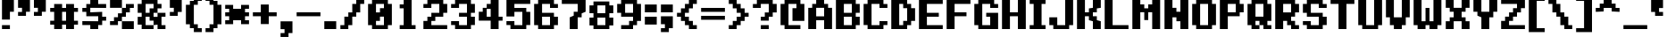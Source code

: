 SplineFontDB: 3.0
FontName: Pixeletter
FullName: Pixeletter
FamilyName: Pixeletter
Weight: Bold
Copyright: Made by Sik in 2016\nDo whatever you want with this font, no credit needed
UComments: "2016-3-3: Created." 
FontLog: "1.4 - Greek+AAoA-1.3 - Latin Extended A+AAoA-1.23 - Fixed +BCYA and +BCkACgAA-1.22 - Metadata update+AAoA-1.21 - Cyrillic (lower block)+AAoA-1.2 - Cyrillic (Russian only)+AAoA-1.12 - +ACIA-c+ACIA wasn't easy to read+AAoA-1.11 - Some tweak I forgot about+AAoA-1.1 - Latin-1+AAoA-1.0 - ASCII" 
Version: 1.4
DefaultBaseFilename: PixeletterBold
ItalicAngle: 0
UnderlinePosition: -2
UnderlineWidth: 2
Ascent: 14
Descent: 4
LayerCount: 2
Layer: 0 0 "Atr+AOEA-s"  1
Layer: 1 0 "Fore"  0
XUID: [1021 571 375086453 4894787]
FSType: 8
OS2Version: 0
OS2_WeightWidthSlopeOnly: 0
OS2_UseTypoMetrics: 1
CreationTime: 1457045742
ModificationTime: 1475473615
PfmFamily: 33
TTFWeight: 500
TTFWidth: 5
LineGap: 0
VLineGap: 0
OS2TypoAscent: 0
OS2TypoAOffset: 1
OS2TypoDescent: 0
OS2TypoDOffset: 1
OS2TypoLinegap: 0
OS2WinAscent: 0
OS2WinAOffset: 1
OS2WinDescent: 0
OS2WinDOffset: 1
HheadAscent: 18
HheadAOffset: 0
HheadDescent: -4
HheadDOffset: 0
OS2FamilyClass: 2058
OS2Vendor: 'Sik '
MarkAttachClasses: 1
DEI: 91125
Encoding: UnicodeBmp
UnicodeInterp: none
NameList: Adobe Glyph List
DisplaySize: -48
AntiAlias: 1
FitToEm: 1
WinInfo: 864 27 9
BeginPrivate: 0
EndPrivate
Grid
0 18 m 25
 14 18 l 29
EndSplineSet
BeginChars: 65536 551

StartChar: I
Encoding: 73 73 0
Width: 10
VWidth: 0
Flags: HW
LayerCount: 2
Fore
SplineSet
1 0 m 29
 1 2 l 25
 3 2 l 25
 3 12 l 25
 1 12 l 25
 1 14 l 25
 9 14 l 25
 9 12 l 25
 7 12 l 25
 7 2 l 25
 9 2 l 25
 9 0 l 25
 1 0 l 29
EndSplineSet
EndChar

StartChar: O
Encoding: 79 79 1
Width: 14
VWidth: 0
Flags: HW
LayerCount: 2
Fore
SplineSet
5 2 m 29
 9 2 l 25
 9 12 l 25
 5 12 l 25
 5 2 l 29
1 2 m 25
 1 12 l 25
 3 12 l 25
 3 14 l 25
 11 14 l 25
 11 12 l 25
 13 12 l 25
 13 2 l 25
 11 2 l 25
 11 0 l 25
 3 0 l 25
 3 2 l 25
 1 2 l 25
EndSplineSet
EndChar

StartChar: o
Encoding: 111 111 2
Width: 14
VWidth: 0
Flags: HW
LayerCount: 2
Fore
SplineSet
5 2 m 25
 9 2 l 25
 9 8 l 25
 5 8 l 25
 5 2 l 25
1 2 m 25
 1 8 l 25
 3 8 l 25
 3 10 l 25
 11 10 l 25
 11 8 l 25
 13 8 l 25
 13 2 l 25
 11 2 l 25
 11 0 l 25
 3 0 l 25
 3 2 l 25
 1 2 l 25
EndSplineSet
EndChar

StartChar: C
Encoding: 67 67 3
Width: 14
VWidth: 0
Flags: HW
LayerCount: 2
Fore
SplineSet
11 14 m 29
 11 12 l 25
 13 12 l 25
 13 10 l 25
 9 10 l 25
 9 12 l 25
 5 12 l 25
 5 2 l 25
 9 2 l 25
 9 4 l 25
 13 4 l 25
 13 2 l 25
 11 2 l 25
 11 0 l 25
 3 0 l 25
 3 2 l 25
 1 2 l 25
 1 12 l 25
 3 12 l 25
 3 14 l 25
 11 14 l 29
EndSplineSet
EndChar

StartChar: c
Encoding: 99 99 4
Width: 14
VWidth: 0
Flags: HW
LayerCount: 2
Fore
SplineSet
11 8 m 29
 11 10 l 25
 3 10 l 25
 3 8 l 25
 1 8 l 25
 1 2 l 25
 3 2 l 25
 3 0 l 25
 11 0 l 25
 11 2 l 25
 13 2 l 25
 13 4 l 25
 9 4 l 25
 9 2 l 25
 5 2 l 25
 5 8 l 25
 11 8 l 29
EndSplineSet
EndChar

StartChar: E
Encoding: 69 69 5
Width: 14
VWidth: 0
Flags: HW
LayerCount: 2
Fore
SplineSet
1 0 m 29
 1 14 l 25
 13 14 l 25
 13 12 l 25
 5 12 l 25
 5 8 l 25
 11 8 l 25
 11 6 l 25
 5 6 l 25
 5 2 l 25
 13 2 l 25
 13 0 l 25
 1 0 l 29
EndSplineSet
EndChar

StartChar: F
Encoding: 70 70 6
Width: 14
VWidth: 0
Flags: HW
LayerCount: 2
Fore
SplineSet
1 0 m 29
 1 14 l 25
 13 14 l 25
 13 12 l 25
 5 12 l 25
 5 8 l 25
 11 8 l 25
 11 6 l 25
 5 6 l 25
 5 0 l 25
 1 0 l 29
EndSplineSet
EndChar

StartChar: e
Encoding: 101 101 7
Width: 14
VWidth: 0
Flags: HW
LayerCount: 2
Fore
SplineSet
5 6 m 29
 9 6 l 25
 9 8 l 25
 5 8 l 25
 5 6 l 29
3 0 m 25
 3 2 l 25
 1 2 l 25
 1 8 l 25
 3 8 l 25
 3 10 l 25
 11 10 l 25
 11 8 l 25
 13 8 l 25
 13 4 l 25
 5 4 l 25
 5 2 l 25
 11 2 l 25
 11 0 l 25
 3 0 l 25
EndSplineSet
EndChar

StartChar: a
Encoding: 97 97 8
Width: 14
VWidth: 0
Flags: HW
LayerCount: 2
Fore
SplineSet
5 2 m 29
 9 2 l 25
 9 4 l 25
 5 4 l 25
 5 2 l 29
13 0 m 25
 3 0 l 25
 3 2 l 25
 1 2 l 25
 1 4 l 25
 3 4 l 25
 3 6 l 25
 9 6 l 25
 9 8 l 25
 3 8 l 25
 3 10 l 25
 11 10 l 25
 11 8 l 25
 13 8 l 25
 13 0 l 25
EndSplineSet
EndChar

StartChar: D
Encoding: 68 68 9
Width: 14
VWidth: 0
Flags: HW
LayerCount: 2
Fore
SplineSet
5 2 m 29
 7 2 l 25
 7 4 l 25
 9 4 l 25
 9 10 l 25
 7 10 l 25
 7 12 l 25
 5 12 l 25
 5 2 l 29
1 0 m 25
 1 14 l 25
 9 14 l 25
 9 12 l 25
 11 12 l 25
 11 10 l 25
 13 10 l 25
 13 4 l 25
 11 4 l 25
 11 2 l 25
 9 2 l 25
 9 0 l 25
 1 0 l 25
EndSplineSet
EndChar

StartChar: K
Encoding: 75 75 10
Width: 14
VWidth: 0
Flags: HW
LayerCount: 2
Fore
SplineSet
1 0 m 29
 1 14 l 25
 5 14 l 25
 5 8 l 25
 7 8 l 25
 7 10 l 25
 9 10 l 25
 9 14 l 25
 13 14 l 25
 13 10 l 25
 11 10 l 25
 11 8 l 25
 9 8 l 25
 9 6 l 25
 11 6 l 25
 11 4 l 25
 13 4 l 25
 13 0 l 25
 9 0 l 25
 9 4 l 25
 7 4 l 25
 7 6 l 25
 5 6 l 25
 5 0 l 25
 1 0 l 29
EndSplineSet
EndChar

StartChar: k
Encoding: 107 107 11
Width: 14
VWidth: 0
Flags: HW
LayerCount: 2
Fore
SplineSet
1 0 m 25
 1 14 l 25
 5 14 l 25
 5 6 l 29
 7 6 l 29
 7 8 l 29
 9 8 l 29
 9 10 l 29
 13 10 l 29
 13 8 l 29
 11 8 l 29
 11 6 l 29
 9 6 l 29
 9 4 l 29
 11 4 l 29
 11 2 l 29
 13 2 l 29
 13 0 l 25
 9 0 l 25
 9 2 l 29
 7 2 l 29
 7 4 l 29
 5 4 l 29
 5 0 l 25
 1 0 l 25
EndSplineSet
EndChar

StartChar: J
Encoding: 74 74 12
Width: 14
VWidth: 0
Flags: HW
LayerCount: 2
Fore
SplineSet
3 0 m 25
 3 2 l 25
 1 2 l 25
 1 6 l 29
 5 6 l 29
 5 2 l 25
 9 2 l 25
 9 14 l 25
 13 14 l 25
 13 2 l 25
 11 2 l 25
 11 0 l 25
 3 0 l 25
EndSplineSet
EndChar

StartChar: L
Encoding: 76 76 13
Width: 14
VWidth: 0
Flags: HW
LayerCount: 2
Fore
SplineSet
1 0 m 29
 1 14 l 25
 5 14 l 25
 5 2 l 25
 13 2 l 25
 13 0 l 25
 1 0 l 29
EndSplineSet
EndChar

StartChar: X
Encoding: 88 88 14
Width: 14
VWidth: 0
Flags: HW
LayerCount: 2
Fore
SplineSet
1 0 m 29
 1 4 l 25
 3 4 l 25
 3 6 l 25
 5 6 l 25
 5 8 l 25
 3 8 l 25
 3 10 l 25
 1 10 l 25
 1 14 l 25
 5 14 l 25
 5 10 l 25
 9 10 l 25
 9 14 l 25
 13 14 l 25
 13 10 l 25
 11 10 l 25
 11 8 l 25
 9 8 l 25
 9 6 l 25
 11 6 l 25
 11 4 l 25
 13 4 l 25
 13 0 l 25
 9 0 l 25
 9 4 l 25
 5 4 l 25
 5 0 l 25
 1 0 l 29
EndSplineSet
EndChar

StartChar: x
Encoding: 120 120 15
Width: 14
VWidth: 0
Flags: HW
LayerCount: 2
Fore
SplineSet
1 0 m 25
 1 2 l 25
 3 2 l 25
 3 4 l 25
 5 4 l 25
 5 6 l 25
 3 6 l 25
 3 8 l 25
 1 8 l 25
 1 10 l 25
 5 10 l 25
 5 8 l 25
 9 8 l 25
 9 10 l 25
 13 10 l 25
 13 8 l 25
 11 8 l 25
 11 6 l 25
 9 6 l 25
 9 4 l 25
 11 4 l 25
 11 2 l 25
 13 2 l 25
 13 0 l 25
 9 0 l 25
 9 2 l 25
 5 2 l 25
 5 0 l 25
 1 0 l 25
EndSplineSet
EndChar

StartChar: Z
Encoding: 90 90 16
Width: 14
VWidth: 0
Flags: HW
LayerCount: 2
Fore
SplineSet
1 14 m 29
 13 14 l 25
 13 10 l 25
 11 10 l 25
 11 8 l 25
 9 8 l 25
 9 6 l 25
 7 6 l 25
 7 4 l 25
 5 4 l 25
 5 2 l 25
 13 2 l 25
 13 0 l 25
 1 0 l 25
 1 4 l 25
 3 4 l 25
 3 6 l 25
 5 6 l 25
 5 8 l 25
 7 8 l 25
 7 10 l 25
 9 10 l 25
 9 12 l 25
 1 12 l 25
 1 14 l 29
EndSplineSet
EndChar

StartChar: z
Encoding: 122 122 17
Width: 14
VWidth: 0
Flags: HW
LayerCount: 2
Fore
SplineSet
13 2 m 29
 13 0 l 25
 1 0 l 25
 1 2 l 25
 3 2 l 25
 3 4 l 25
 5 4 l 25
 5 6 l 25
 7 6 l 25
 7 8 l 25
 1 8 l 25
 1 10 l 25
 13 10 l 25
 13 8 l 25
 11 8 l 25
 11 6 l 25
 9 6 l 25
 9 4 l 25
 7 4 l 25
 7 2 l 25
 13 2 l 29
EndSplineSet
EndChar

StartChar: U
Encoding: 85 85 18
Width: 14
VWidth: 0
Flags: HW
LayerCount: 2
Fore
SplineSet
3 0 m 29
 3 2 l 25
 1 2 l 25
 1 14 l 25
 5 14 l 25
 5 2 l 25
 9 2 l 25
 9 14 l 25
 13 14 l 25
 13 2 l 25
 11 2 l 25
 11 0 l 25
 3 0 l 29
EndSplineSet
EndChar

StartChar: T
Encoding: 84 84 19
Width: 14
VWidth: 0
Flags: HW
LayerCount: 2
Fore
SplineSet
1 14 m 29
 13 14 l 25
 13 12 l 25
 9 12 l 25
 9 0 l 25
 5 0 l 25
 5 12 l 25
 1 12 l 25
 1 14 l 29
EndSplineSet
EndChar

StartChar: S
Encoding: 83 83 20
Width: 14
VWidth: 0
Flags: HW
LayerCount: 2
Fore
SplineSet
3 0 m 29
 3 2 l 25
 1 2 l 25
 1 4 l 25
 5 4 l 25
 5 2 l 25
 9 2 l 25
 9 6 l 25
 3 6 l 25
 3 8 l 25
 1 8 l 25
 1 12 l 25
 3 12 l 25
 3 14 l 25
 11 14 l 25
 11 12 l 25
 13 12 l 25
 13 10 l 25
 9 10 l 25
 9 12 l 25
 5 12 l 25
 5 8 l 25
 11 8 l 25
 11 6 l 25
 13 6 l 25
 13 2 l 25
 11 2 l 25
 11 0 l 25
 3 0 l 29
EndSplineSet
EndChar

StartChar: s
Encoding: 115 115 21
Width: 14
VWidth: 0
Flags: HW
LayerCount: 2
Fore
SplineSet
1 0 m 29
 1 2 l 25
 9 2 l 25
 9 4 l 25
 3 4 l 25
 3 6 l 25
 1 6 l 25
 1 8 l 25
 3 8 l 25
 3 10 l 25
 13 10 l 25
 13 8 l 25
 5 8 l 25
 5 6 l 25
 11 6 l 25
 11 4 l 25
 13 4 l 25
 13 2 l 25
 11 2 l 25
 11 0 l 25
 1 0 l 29
EndSplineSet
EndChar

StartChar: V
Encoding: 86 86 22
Width: 14
VWidth: 0
Flags: HW
LayerCount: 2
Fore
SplineSet
1 14 m 29
 5 14 l 25
 5 6 l 25
 9 6 l 25
 9 14 l 25
 13 14 l 25
 13 6 l 25
 11 6 l 25
 11 2 l 25
 9 2 l 25
 9 0 l 25
 5 0 l 25
 5 2 l 25
 3 2 l 25
 3 6 l 25
 1 6 l 25
 1 14 l 29
EndSplineSet
EndChar

StartChar: v
Encoding: 118 118 23
Width: 14
VWidth: 0
Flags: HW
LayerCount: 2
Fore
SplineSet
1 10 m 29
 5 10 l 29
 5 6 l 25
 9 6 l 25
 9 10 l 29
 13 10 l 29
 13 6 l 25
 11 6 l 25
 11 2 l 25
 9 2 l 25
 9 0 l 25
 5 0 l 25
 5 2 l 25
 3 2 l 25
 3 6 l 25
 1 6 l 25
 1 10 l 29
EndSplineSet
EndChar

StartChar: u
Encoding: 117 117 24
Width: 14
VWidth: 0
Flags: HW
LayerCount: 2
Fore
SplineSet
3 0 m 29
 3 2 l 25
 1 2 l 25
 1 10 l 25
 5 10 l 25
 5 2 l 25
 9 2 l 25
 9 10 l 25
 13 10 l 25
 13 0 l 25
 3 0 l 29
EndSplineSet
EndChar

StartChar: B
Encoding: 66 66 25
Width: 14
VWidth: 0
Flags: HW
LayerCount: 2
Fore
SplineSet
5 8 m 29
 9 8 l 25
 9 12 l 25
 5 12 l 25
 5 8 l 29
5 2 m 25
 9 2 l 25
 9 6 l 25
 5 6 l 25
 5 2 l 25
1 0 m 25
 1 14 l 25
 11 14 l 25
 11 12 l 25
 13 12 l 25
 13 8 l 25
 11 8 l 25
 11 6 l 25
 13 6 l 25
 13 2 l 25
 11 2 l 25
 11 0 l 25
 1 0 l 25
EndSplineSet
EndChar

StartChar: eight
Encoding: 56 56 26
Width: 14
VWidth: 0
Flags: HW
LayerCount: 2
Fore
SplineSet
5 8 m 25
 9 8 l 25
 9 12 l 25
 5 12 l 25
 5 8 l 25
5 2 m 25
 9 2 l 25
 9 6 l 25
 5 6 l 25
 5 2 l 25
3 2 m 5
 1 2 l 1
 1 6 l 1
 3 6 l 1
 3 8 l 1
 1 8 l 1
 1 12 l 1
 3 12 l 1
 3 14 l 1
 11 14 l 9
 11 12 l 25
 13 12 l 25
 13 8 l 25
 11 8 l 25
 11 6 l 25
 13 6 l 25
 13 2 l 25
 11 2 l 25
 11 0 l 17
 3 0 l 1
 3 2 l 5
EndSplineSet
EndChar

StartChar: six
Encoding: 54 54 27
Width: 14
VWidth: 0
Flags: HW
LayerCount: 2
Fore
SplineSet
5 2 m 29
 9 2 l 25
 9 6 l 25
 5 6 l 25
 5 2 l 29
3 0 m 25
 3 2 l 25
 1 2 l 25
 1 12 l 25
 3 12 l 25
 3 14 l 25
 11 14 l 25
 11 12 l 25
 13 12 l 25
 13 10 l 25
 9 10 l 25
 9 12 l 25
 5 12 l 25
 5 8 l 25
 11 8 l 25
 11 6 l 25
 13 6 l 25
 13 2 l 25
 11 2 l 25
 11 0 l 25
 3 0 l 25
EndSplineSet
EndChar

StartChar: nine
Encoding: 57 57 28
Width: 14
VWidth: 0
Flags: HW
LayerCount: 2
Fore
SplineSet
5 12 m 29
 5 8 l 25
 9 8 l 25
 9 12 l 25
 5 12 l 29
1 12 m 25
 3 12 l 25
 3 14 l 25
 11 14 l 25
 11 12 l 25
 13 12 l 25
 13 4 l 25
 11 4 l 25
 11 2 l 25
 9 2 l 25
 9 0 l 25
 3 0 l 25
 3 2 l 25
 7 2 l 25
 7 4 l 25
 9 4 l 25
 9 6 l 25
 3 6 l 25
 3 8 l 25
 1 8 l 25
 1 12 l 25
EndSplineSet
EndChar

StartChar: seven
Encoding: 55 55 29
Width: 14
VWidth: 0
Flags: HW
LayerCount: 2
Fore
SplineSet
1 14 m 29
 13 14 l 25
 13 8 l 25
 11 8 l 25
 11 6 l 25
 9 6 l 25
 9 0 l 25
 5 0 l 25
 5 6 l 25
 7 6 l 25
 7 8 l 25
 9 8 l 25
 9 12 l 25
 1 12 l 25
 1 14 l 29
EndSplineSet
EndChar

StartChar: five
Encoding: 53 53 30
Width: 14
VWidth: 0
Flags: HW
LayerCount: 2
Fore
SplineSet
3 0 m 29
 3 2 l 25
 1 2 l 25
 1 4 l 25
 5 4 l 25
 5 2 l 25
 9 2 l 25
 9 8 l 25
 5 8 l 25
 5 6 l 25
 1 6 l 25
 1 14 l 25
 13 14 l 25
 13 12 l 25
 5 12 l 25
 5 10 l 25
 11 10 l 25
 11 8 l 25
 13 8 l 25
 13 2 l 25
 11 2 l 25
 11 0 l 25
 3 0 l 29
EndSplineSet
EndChar

StartChar: three
Encoding: 51 51 31
Width: 14
VWidth: 0
Flags: HW
LayerCount: 2
Fore
SplineSet
3 0 m 29
 3 2 l 25
 1 2 l 25
 1 4 l 25
 5 4 l 25
 5 2 l 25
 9 2 l 25
 9 6 l 25
 5 6 l 25
 5 8 l 25
 9 8 l 25
 9 12 l 25
 5 12 l 25
 5 10 l 25
 1 10 l 25
 1 12 l 25
 3 12 l 25
 3 14 l 25
 11 14 l 25
 11 12 l 25
 13 12 l 25
 13 8 l 25
 11 8 l 25
 11 6 l 25
 13 6 l 25
 13 2 l 25
 11 2 l 25
 11 0 l 25
 3 0 l 29
EndSplineSet
EndChar

StartChar: two
Encoding: 50 50 32
Width: 14
VWidth: 0
Flags: HW
LayerCount: 2
Fore
SplineSet
1 12 m 25
 3 12 l 25
 3 14 l 25
 11 14 l 25
 11 12 l 25
 13 12 l 25
 13 8 l 25
 11 8 l 25
 11 6 l 25
 7 6 l 25
 7 4 l 25
 5 4 l 25
 5 2 l 25
 13 2 l 25
 13 0 l 25
 1 0 l 25
 1 4 l 25
 3 4 l 25
 3 6 l 25
 5 6 l 25
 5 8 l 25
 9 8 l 25
 9 12 l 25
 5 12 l 25
 5 10 l 25
 1 10 l 25
 1 12 l 25
EndSplineSet
EndChar

StartChar: one
Encoding: 49 49 33
Width: 14
VWidth: 0
Flags: HW
LayerCount: 2
Fore
SplineSet
5 14 m 29
 9 14 l 25
 9 2 l 25
 11 2 l 25
 11 0 l 25
 3 0 l 25
 3 2 l 25
 5 2 l 25
 5 10 l 25
 3 10 l 25
 3 12 l 25
 5 12 l 25
 5 14 l 29
EndSplineSet
EndChar

StartChar: Y
Encoding: 89 89 34
Width: 14
VWidth: 0
Flags: HW
LayerCount: 2
Fore
SplineSet
1 14 m 29
 5 14 l 25
 5 8 l 25
 9 8 l 25
 9 14 l 25
 13 14 l 25
 13 8 l 25
 11 8 l 25
 11 6 l 25
 9 6 l 25
 9 0 l 25
 5 0 l 25
 5 6 l 25
 3 6 l 25
 3 8 l 25
 1 8 l 25
 1 14 l 29
EndSplineSet
EndChar

StartChar: P
Encoding: 80 80 35
Width: 14
VWidth: 0
Flags: HW
LayerCount: 2
Fore
SplineSet
5 8 m 29
 9 8 l 25
 9 12 l 25
 5 12 l 25
 5 8 l 29
1 0 m 25
 1 14 l 25
 11 14 l 25
 11 12 l 25
 13 12 l 25
 13 8 l 25
 11 8 l 25
 11 6 l 25
 5 6 l 25
 5 0 l 25
 1 0 l 25
EndSplineSet
EndChar

StartChar: R
Encoding: 82 82 36
Width: 14
VWidth: 0
Flags: HW
LayerCount: 2
Fore
SplineSet
5 12 m 29
 5 8 l 25
 9 8 l 25
 9 12 l 25
 5 12 l 29
1 0 m 25
 1 14 l 25
 11 14 l 25
 11 12 l 25
 13 12 l 25
 13 8 l 25
 11 8 l 25
 11 6 l 25
 9 6 l 25
 9 4 l 25
 11 4 l 25
 11 2 l 25
 13 2 l 25
 13 0 l 25
 9 0 l 25
 9 2 l 25
 7 2 l 25
 7 4 l 25
 5 4 l 25
 5 0 l 25
 1 0 l 25
EndSplineSet
EndChar

StartChar: b
Encoding: 98 98 37
Width: 14
VWidth: 0
Flags: HW
LayerCount: 2
Fore
SplineSet
5 6 m 29
 5 2 l 25
 9 2 l 25
 9 8 l 25
 7 8 l 25
 7 6 l 25
 5 6 l 29
1 14 m 25
 5 14 l 25
 5 8 l 25
 7 8 l 25
 7 10 l 25
 11 10 l 25
 11 8 l 25
 13 8 l 25
 13 2 l 25
 11 2 l 25
 11 0 l 25
 1 0 l 25
 1 14 l 25
EndSplineSet
EndChar

StartChar: i
Encoding: 105 105 38
Width: 10
VWidth: 0
Flags: HW
LayerCount: 2
Fore
SplineSet
3 12 m 29
 3 14 l 25
 7 14 l 25
 7 12 l 25
 3 12 l 29
1 0 m 25
 1 2 l 25
 3 2 l 25
 3 8 l 25
 1 8 l 25
 1 10 l 25
 7 10 l 25
 7 2 l 25
 9 2 l 25
 9 0 l 25
 1 0 l 25
EndSplineSet
EndChar

StartChar: l
Encoding: 108 108 39
Width: 10
VWidth: 0
Flags: HW
LayerCount: 2
Fore
SplineSet
1 0 m 25
 1 2 l 25
 3 2 l 25
 3 12 l 29
 1 12 l 29
 1 14 l 29
 7 14 l 29
 7 2 l 25
 9 2 l 25
 9 0 l 25
 1 0 l 25
EndSplineSet
EndChar

StartChar: M
Encoding: 77 77 40
Width: 16
VWidth: 0
Flags: HW
LayerCount: 2
Fore
SplineSet
1 0 m 29
 1 14 l 25
 5 14 l 25
 5 12 l 25
 7 12 l 25
 7 10 l 25
 9 10 l 25
 9 12 l 25
 11 12 l 25
 11 14 l 25
 15 14 l 25
 15 0 l 25
 11 0 l 25
 11 8 l 25
 9 8 l 25
 9 4 l 25
 7 4 l 25
 7 8 l 25
 5 8 l 25
 5 0 l 25
 1 0 l 29
EndSplineSet
EndChar

StartChar: W
Encoding: 87 87 41
Width: 16
VWidth: 0
Flags: HW
LayerCount: 2
Fore
SplineSet
1 2 m 25
 1 14 l 25
 5 14 l 25
 5 4 l 25
 7 4 l 25
 7 10 l 25
 9 10 l 25
 9 4 l 25
 11 4 l 25
 11 14 l 25
 15 14 l 25
 15 2 l 25
 13 2 l 25
 13 0 l 25
 9 0 l 25
 9 2 l 25
 7 2 l 25
 7 0 l 25
 3 0 l 25
 3 2 l 25
 1 2 l 25
EndSplineSet
EndChar

StartChar: w
Encoding: 119 119 42
Width: 16
VWidth: 0
Flags: HW
LayerCount: 2
Fore
SplineSet
1 2 m 25
 1 10 l 25
 5 10 l 25
 5 4 l 25
 7 4 l 25
 7 8 l 25
 9 8 l 25
 9 4 l 25
 11 4 l 25
 11 10 l 25
 15 10 l 25
 15 2 l 25
 13 2 l 25
 13 0 l 25
 9 0 l 25
 9 2 l 25
 7 2 l 25
 7 0 l 25
 3 0 l 25
 3 2 l 25
 1 2 l 25
EndSplineSet
EndChar

StartChar: m
Encoding: 109 109 43
Width: 16
VWidth: 0
Flags: HW
LayerCount: 2
Fore
SplineSet
1 0 m 29
 1 10 l 25
 7 10 l 25
 7 8 l 25
 9 8 l 25
 9 10 l 25
 13 10 l 25
 13 8 l 25
 15 8 l 25
 15 0 l 25
 11 0 l 25
 11 6 l 25
 9 6 l 25
 9 2 l 25
 7 2 l 25
 7 6 l 25
 5 6 l 25
 5 0 l 25
 1 0 l 29
EndSplineSet
EndChar

StartChar: n
Encoding: 110 110 44
Width: 14
VWidth: 0
Flags: HW
LayerCount: 2
Fore
SplineSet
7 10 m 29
 11 10 l 25
 11 8 l 25
 13 8 l 25
 13 0 l 25
 9 0 l 25
 9 8 l 25
 7 8 l 25
 7 10 l 29
1 0 m 25
 1 10 l 25
 5 10 l 25
 5 8 l 25
 7 8 l 25
 7 6 l 25
 5 6 l 25
 5 0 l 25
 1 0 l 25
EndSplineSet
EndChar

StartChar: h
Encoding: 104 104 45
Width: 14
VWidth: 0
Flags: HW
LayerCount: 2
Fore
SplineSet
7 10 m 29
 11 10 l 25
 11 8 l 25
 13 8 l 25
 13 0 l 25
 9 0 l 25
 9 8 l 25
 7 8 l 25
 7 10 l 29
1 0 m 25
 1 14 l 25
 5 14 l 25
 5 8 l 25
 7 8 l 25
 7 6 l 25
 5 6 l 25
 5 0 l 25
 1 0 l 25
EndSplineSet
EndChar

StartChar: d
Encoding: 100 100 46
Width: 14
VWidth: 0
Flags: HW
LayerCount: 2
Fore
SplineSet
9 8 m 29
 5 8 l 25
 5 2 l 25
 7 2 l 25
 7 4 l 25
 9 4 l 25
 9 8 l 29
13 14 m 25
 13 0 l 25
 9 0 l 25
 9 2 l 25
 7 2 l 25
 7 0 l 25
 3 0 l 25
 3 2 l 25
 1 2 l 25
 1 8 l 25
 3 8 l 25
 3 10 l 25
 9 10 l 25
 9 14 l 25
 13 14 l 25
EndSplineSet
EndChar

StartChar: p
Encoding: 112 112 47
Width: 14
VWidth: 0
Flags: HW
LayerCount: 2
Fore
SplineSet
9 8 m 29
 7 8 l 25
 7 6 l 25
 5 6 l 25
 5 4 l 25
 7 4 l 25
 7 2 l 25
 9 2 l 25
 9 8 l 29
1 -4 m 25
 1 10 l 25
 5 10 l 25
 5 8 l 25
 7 8 l 25
 7 10 l 25
 11 10 l 25
 11 8 l 25
 13 8 l 25
 13 2 l 25
 11 2 l 25
 11 0 l 25
 7 0 l 25
 7 2 l 25
 5 2 l 25
 5 -4 l 25
 1 -4 l 25
EndSplineSet
EndChar

StartChar: q
Encoding: 113 113 48
Width: 14
VWidth: 0
Flags: HW
LayerCount: 2
Fore
SplineSet
9 2 m 29
 9 8 l 25
 5 8 l 25
 5 2 l 25
 9 2 l 29
13 -4 m 25
 9 -4 l 25
 9 0 l 25
 3 0 l 25
 3 2 l 25
 1 2 l 25
 1 8 l 25
 3 8 l 25
 3 10 l 25
 13 10 l 25
 13 -4 l 25
EndSplineSet
EndChar

StartChar: y
Encoding: 121 121 49
Width: 14
VWidth: 0
Flags: HW
LayerCount: 2
Fore
SplineSet
3 0 m 29
 3 2 l 25
 1 2 l 25
 1 10 l 25
 5 10 l 25
 5 2 l 25
 7 2 l 25
 7 0 l 25
 3 0 l 29
3 -4 m 25
 3 -2 l 25
 9 -2 l 25
 9 2 l 25
 7 2 l 25
 7 4 l 25
 9 4 l 25
 9 10 l 25
 13 10 l 25
 13 -2 l 25
 11 -2 l 25
 11 -4 l 25
 3 -4 l 25
EndSplineSet
EndChar

StartChar: g
Encoding: 103 103 50
Width: 14
VWidth: 0
Flags: HW
LayerCount: 2
Fore
SplineSet
9 2 m 29
 9 6 l 25
 7 6 l 25
 7 8 l 25
 5 8 l 25
 5 2 l 25
 9 2 l 29
3 -4 m 25
 3 -2 l 25
 9 -2 l 25
 9 0 l 25
 3 0 l 25
 3 2 l 25
 1 2 l 25
 1 8 l 25
 3 8 l 25
 3 10 l 25
 7 10 l 25
 7 8 l 25
 9 8 l 25
 9 10 l 25
 13 10 l 25
 13 -2 l 25
 11 -2 l 25
 11 -4 l 25
 3 -4 l 25
EndSplineSet
EndChar

StartChar: H
Encoding: 72 72 51
Width: 14
VWidth: 0
Flags: HW
LayerCount: 2
Fore
SplineSet
1 0 m 29
 1 14 l 25
 5 14 l 25
 5 8 l 25
 9 8 l 25
 9 14 l 25
 13 14 l 25
 13 0 l 25
 9 0 l 25
 9 6 l 25
 5 6 l 25
 5 0 l 25
 1 0 l 29
EndSplineSet
EndChar

StartChar: G
Encoding: 71 71 52
Width: 14
VWidth: 0
Flags: HW
LayerCount: 2
Fore
SplineSet
13 0 m 29
 3 0 l 25
 3 2 l 25
 1 2 l 25
 1 12 l 25
 3 12 l 25
 3 14 l 25
 11 14 l 25
 11 12 l 25
 13 12 l 25
 13 10 l 25
 9 10 l 25
 9 12 l 25
 5 12 l 25
 5 2 l 25
 9 2 l 25
 9 6 l 25
 7 6 l 25
 7 8 l 25
 13 8 l 25
 13 0 l 29
EndSplineSet
EndChar

StartChar: N
Encoding: 78 78 53
Width: 14
VWidth: 0
Flags: HW
LayerCount: 2
Fore
SplineSet
1 0 m 29
 1 14 l 25
 5 14 l 25
 5 10 l 25
 7 10 l 25
 7 8 l 25
 9 8 l 25
 9 14 l 25
 13 14 l 25
 13 0 l 25
 9 0 l 25
 9 4 l 25
 7 4 l 25
 7 6 l 25
 5 6 l 25
 5 0 l 25
 1 0 l 29
EndSplineSet
EndChar

StartChar: A
Encoding: 65 65 54
Width: 14
VWidth: 0
Flags: HW
LayerCount: 2
Fore
SplineSet
5 6 m 29
 9 6 l 25
 9 10 l 25
 5 10 l 25
 5 6 l 29
1 0 m 25
 1 10 l 25
 3 10 l 25
 3 12 l 25
 5 12 l 25
 5 14 l 25
 9 14 l 25
 9 12 l 25
 11 12 l 25
 11 10 l 25
 13 10 l 25
 13 0 l 25
 9 0 l 25
 9 4 l 25
 5 4 l 25
 5 0 l 25
 1 0 l 25
EndSplineSet
EndChar

StartChar: r
Encoding: 114 114 55
Width: 14
VWidth: 0
Flags: HW
LayerCount: 2
Fore
SplineSet
7 10 m 29
 11 10 l 25
 11 8 l 25
 13 8 l 25
 13 6 l 25
 9 6 l 25
 9 8 l 25
 7 8 l 25
 7 10 l 29
1 0 m 25
 1 10 l 25
 5 10 l 25
 5 8 l 25
 7 8 l 25
 7 6 l 25
 5 6 l 25
 5 0 l 25
 1 0 l 25
EndSplineSet
EndChar

StartChar: f
Encoding: 102 102 56
Width: 14
VWidth: 0
Flags: HW
LayerCount: 2
Fore
SplineSet
3 0 m 29
 3 6 l 25
 1 6 l 25
 1 8 l 25
 3 8 l 25
 3 12 l 25
 5 12 l 25
 5 14 l 25
 11 14 l 25
 11 12 l 25
 13 12 l 25
 13 10 l 25
 9 10 l 25
 9 12 l 25
 7 12 l 25
 7 8 l 25
 11 8 l 25
 11 6 l 25
 7 6 l 25
 7 0 l 25
 3 0 l 29
EndSplineSet
EndChar

StartChar: t
Encoding: 116 116 57
Width: 14
VWidth: 0
Flags: HW
LayerCount: 2
Fore
SplineSet
3 2 m 29
 3 8 l 25
 1 8 l 25
 1 10 l 25
 3 10 l 25
 3 14 l 25
 7 14 l 25
 7 10 l 25
 11 10 l 25
 11 8 l 25
 7 8 l 25
 7 2 l 25
 9 2 l 25
 9 4 l 25
 13 4 l 25
 13 2 l 25
 11 2 l 25
 11 0 l 25
 5 0 l 25
 5 2 l 25
 3 2 l 29
EndSplineSet
EndChar

StartChar: j
Encoding: 106 106 58
Width: 10
VWidth: 0
Flags: HW
LayerCount: 2
Fore
SplineSet
7 12 m 29
 3 12 l 25
 3 14 l 25
 7 14 l 25
 7 12 l 29
9 -2 m 25
 7 -2 l 25
 7 -4 l 25
 1 -4 l 25
 1 -2 l 25
 -1 -2 l 25
 -1 0 l 25
 3 0 l 25
 3 -2 l 25
 5 -2 l 25
 5 8 l 25
 1 8 l 25
 1 10 l 25
 9 10 l 25
 9 -2 l 25
EndSplineSet
EndChar

StartChar: Q
Encoding: 81 81 59
Width: 14
VWidth: 0
Flags: HW
LayerCount: 2
Fore
SplineSet
5 4 m 29
 5 2 l 25
 7 2 l 25
 7 4 l 25
 5 4 l 29
9 12 m 25
 5 12 l 25
 5 6 l 25
 9 6 l 25
 9 12 l 25
13 0 m 25
 9 0 l 25
 9 2 l 25
 7 2 l 25
 7 0 l 25
 3 0 l 25
 3 2 l 25
 1 2 l 25
 1 12 l 25
 3 12 l 25
 3 14 l 25
 11 14 l 25
 11 12 l 25
 13 12 l 25
 13 4 l 25
 11 4 l 25
 11 2 l 25
 13 2 l 25
 13 0 l 25
EndSplineSet
EndChar

StartChar: plus
Encoding: 43 43 60
Width: 14
VWidth: 0
Flags: HW
LayerCount: 2
Fore
SplineSet
1 8 m 29
 5 8 l 25
 5 12 l 25
 9 12 l 25
 9 8 l 25
 13 8 l 25
 13 6 l 25
 9 6 l 25
 9 2 l 25
 5 2 l 25
 5 6 l 25
 1 6 l 25
 1 8 l 29
EndSplineSet
EndChar

StartChar: hyphen
Encoding: 45 45 61
Width: 14
VWidth: 0
Flags: HW
LayerCount: 2
Fore
SplineSet
1 6 m 29
 1 8 l 25
 13 8 l 25
 13 6 l 25
 1 6 l 29
EndSplineSet
EndChar

StartChar: parenleft
Encoding: 40 40 62
Width: 10
VWidth: 0
Flags: HW
LayerCount: 2
Fore
SplineSet
9 0 m 29
 9 -2 l 25
 5 -2 l 25
 5 0 l 25
 3 0 l 25
 3 2 l 25
 1 2 l 25
 1 12 l 25
 3 12 l 25
 3 14 l 25
 5 14 l 25
 5 16 l 25
 9 16 l 25
 9 14 l 25
 7 14 l 25
 7 12 l 25
 5 12 l 25
 5 2 l 25
 7 2 l 25
 7 0 l 25
 9 0 l 29
EndSplineSet
EndChar

StartChar: parenright
Encoding: 41 41 63
Width: 10
VWidth: 0
Flags: HW
LayerCount: 2
Fore
SplineSet
1 -2 m 29
 1 0 l 25
 3 0 l 25
 3 2 l 25
 5 2 l 25
 5 12 l 25
 3 12 l 25
 3 14 l 25
 1 14 l 25
 1 16 l 25
 5 16 l 25
 5 14 l 25
 7 14 l 25
 7 12 l 25
 9 12 l 25
 9 2 l 25
 7 2 l 25
 7 0 l 25
 5 0 l 25
 5 -2 l 25
 1 -2 l 29
EndSplineSet
EndChar

StartChar: percent
Encoding: 37 37 64
Width: 14
VWidth: 0
Flags: HW
LayerCount: 2
Fore
SplineSet
7 0 m 29
 7 4 l 25
 13 4 l 25
 13 0 l 25
 7 0 l 29
1 14 m 25
 7 14 l 25
 7 10 l 25
 1 10 l 25
 1 14 l 25
1 2 m 25
 1 4 l 25
 3 4 l 25
 3 6 l 25
 5 6 l 25
 5 8 l 25
 7 8 l 25
 7 10 l 25
 9 10 l 25
 9 12 l 25
 13 12 l 25
 13 10 l 25
 11 10 l 25
 11 8 l 25
 9 8 l 25
 9 6 l 25
 7 6 l 25
 7 4 l 25
 5 4 l 25
 5 2 l 25
 1 2 l 25
EndSplineSet
EndChar

StartChar: four
Encoding: 52 52 65
Width: 14
VWidth: 0
Flags: HW
LayerCount: 2
Fore
SplineSet
7 6 m 25
 7 10 l 29
 5 10 l 29
 5 6 l 25
 7 6 l 25
13 4 m 25
 11 4 l 25
 11 0 l 25
 7 0 l 25
 7 4 l 25
 1 4 l 25
 1 8 l 25
 3 8 l 25
 3 10 l 25
 5 10 l 25
 5 12 l 25
 7 12 l 25
 7 14 l 25
 11 14 l 25
 11 6 l 25
 13 6 l 25
 13 4 l 25
EndSplineSet
EndChar

StartChar: space
Encoding: 32 32 66
Width: 8
VWidth: 0
Flags: W
LayerCount: 2
EndChar

StartChar: question
Encoding: 63 63 67
Width: 14
VWidth: 0
Flags: HW
LayerCount: 2
Fore
SplineSet
5 0 m 29
 5 2 l 25
 9 2 l 25
 9 0 l 25
 5 0 l 29
1 12 m 25
 3 12 l 25
 3 14 l 25
 11 14 l 25
 11 12 l 25
 13 12 l 25
 13 8 l 25
 11 8 l 25
 11 6 l 25
 9 6 l 25
 9 4 l 25
 5 4 l 25
 5 6 l 25
 7 6 l 25
 7 8 l 25
 9 8 l 25
 9 12 l 25
 5 12 l 25
 5 10 l 25
 1 10 l 25
 1 12 l 25
EndSplineSet
EndChar

StartChar: bracketleft
Encoding: 91 91 68
Width: 10
VWidth: 0
Flags: HW
LayerCount: 2
Fore
SplineSet
9 0 m 29
 9 -2 l 25
 1 -2 l 25
 1 16 l 25
 9 16 l 25
 9 14 l 25
 5 14 l 25
 5 0 l 25
 9 0 l 29
EndSplineSet
EndChar

StartChar: bracketright
Encoding: 93 93 69
Width: 10
VWidth: 0
Flags: HW
LayerCount: 2
Fore
SplineSet
1 0 m 29
 5 0 l 25
 5 14 l 25
 1 14 l 25
 1 16 l 25
 9 16 l 25
 9 -2 l 25
 1 -2 l 25
 1 0 l 29
EndSplineSet
EndChar

StartChar: slash
Encoding: 47 47 70
Width: 14
VWidth: 0
Flags: HW
LayerCount: 2
Fore
SplineSet
1 0 m 29
 1 2 l 25
 3 2 l 25
 3 6 l 25
 5 6 l 25
 5 8 l 25
 7 8 l 25
 7 12 l 25
 9 12 l 25
 9 14 l 25
 13 14 l 25
 13 12 l 25
 11 12 l 25
 11 8 l 25
 9 8 l 25
 9 6 l 25
 7 6 l 25
 7 2 l 25
 5 2 l 25
 5 0 l 25
 1 0 l 29
EndSplineSet
EndChar

StartChar: backslash
Encoding: 92 92 71
Width: 14
VWidth: 0
Flags: HW
LayerCount: 2
Fore
SplineSet
1 14 m 29
 5 14 l 25
 5 12 l 25
 7 12 l 25
 7 8 l 25
 9 8 l 25
 9 6 l 25
 11 6 l 25
 11 2 l 25
 13 2 l 25
 13 0 l 25
 9 0 l 25
 9 2 l 25
 7 2 l 25
 7 6 l 25
 5 6 l 25
 5 8 l 25
 3 8 l 25
 3 12 l 25
 1 12 l 25
 1 14 l 29
EndSplineSet
EndChar

StartChar: asciicircum
Encoding: 94 94 72
Width: 14
VWidth: 0
Flags: HW
LayerCount: 2
Fore
SplineSet
1 10 m 29
 3 10 l 25
 3 12 l 25
 5 12 l 25
 5 14 l 25
 9 14 l 25
 9 12 l 25
 11 12 l 25
 11 10 l 25
 13 10 l 25
 13 8 l 25
 9 8 l 25
 9 10 l 25
 5 10 l 25
 5 8 l 25
 1 8 l 25
 1 10 l 29
EndSplineSet
EndChar

StartChar: underscore
Encoding: 95 95 73
Width: 14
VWidth: 0
Flags: HW
LayerCount: 2
Fore
SplineSet
1 0 m 29
 1 2 l 25
 13 2 l 25
 13 0 l 25
 1 0 l 29
EndSplineSet
EndChar

StartChar: period
Encoding: 46 46 74
Width: 8
VWidth: 0
Flags: HW
LayerCount: 2
Fore
SplineSet
1 0 m 29
 1 4 l 25
 7 4 l 25
 7 0 l 25
 1 0 l 29
EndSplineSet
EndChar

StartChar: quotesingle
Encoding: 39 39 75
Width: 8
VWidth: 0
Flags: HW
LayerCount: 2
Fore
SplineSet
1 14 m 29
 7 14 l 25
 7 8 l 25
 5 8 l 25
 5 6 l 25
 1 6 l 25
 1 8 l 25
 3 8 l 25
 3 10 l 25
 1 10 l 25
 1 14 l 29
EndSplineSet
EndChar

StartChar: comma
Encoding: 44 44 76
Width: 8
VWidth: 0
Flags: HW
LayerCount: 2
Fore
SplineSet
1 4 m 25
 7 4 l 25
 7 -2 l 25
 5 -2 l 25
 5 -4 l 25
 1 -4 l 25
 1 -2 l 25
 3 -2 l 25
 3 0 l 25
 1 0 l 25
 1 4 l 25
EndSplineSet
EndChar

StartChar: quotedbl
Encoding: 34 34 77
Width: 16
VWidth: 0
Flags: HW
LayerCount: 2
Fore
SplineSet
9 14 m 25
 15 14 l 25
 15 8 l 25
 13 8 l 25
 13 6 l 25
 9 6 l 25
 9 8 l 25
 11 8 l 25
 11 10 l 25
 9 10 l 25
 9 14 l 25
1 14 m 25
 7 14 l 25
 7 8 l 25
 5 8 l 25
 5 6 l 25
 1 6 l 25
 1 8 l 25
 3 8 l 25
 3 10 l 25
 1 10 l 25
 1 14 l 25
EndSplineSet
EndChar

StartChar: equal
Encoding: 61 61 78
Width: 14
VWidth: 0
Flags: HW
LayerCount: 2
Fore
SplineSet
1 4 m 29
 1 6 l 29
 13 6 l 29
 13 4 l 29
 1 4 l 29
1 8 m 25
 1 10 l 25
 13 10 l 25
 13 8 l 25
 1 8 l 25
EndSplineSet
EndChar

StartChar: less
Encoding: 60 60 79
Width: 12
VWidth: 0
Flags: HW
LayerCount: 2
Fore
SplineSet
11 14 m 29
 11 12 l 25
 9 12 l 25
 9 10 l 25
 7 10 l 25
 7 8 l 25
 5 8 l 25
 5 6 l 25
 7 6 l 25
 7 4 l 25
 9 4 l 25
 9 2 l 25
 11 2 l 25
 11 0 l 25
 7 0 l 25
 7 2 l 25
 5 2 l 25
 5 4 l 25
 3 4 l 25
 3 6 l 25
 1 6 l 25
 1 8 l 25
 3 8 l 25
 3 10 l 25
 5 10 l 25
 5 12 l 25
 7 12 l 25
 7 14 l 25
 11 14 l 29
EndSplineSet
EndChar

StartChar: greater
Encoding: 62 62 80
Width: 12
VWidth: 0
Flags: HW
LayerCount: 2
Fore
SplineSet
1 14 m 29
 5 14 l 25
 5 12 l 25
 7 12 l 25
 7 10 l 25
 9 10 l 25
 9 8 l 25
 11 8 l 25
 11 6 l 25
 9 6 l 25
 9 4 l 25
 7 4 l 25
 7 2 l 25
 5 2 l 25
 5 0 l 25
 1 0 l 25
 1 2 l 25
 3 2 l 25
 3 4 l 25
 5 4 l 25
 5 6 l 25
 7 6 l 25
 7 8 l 25
 5 8 l 25
 5 10 l 25
 3 10 l 25
 3 12 l 25
 1 12 l 25
 1 14 l 29
EndSplineSet
EndChar

StartChar: semicolon
Encoding: 59 59 81
Width: 8
VWidth: 0
Flags: HW
LayerCount: 2
Fore
SplineSet
7 8 m 29
 1 8 l 25
 1 12 l 25
 7 12 l 25
 7 8 l 29
1 6 m 25
 7 6 l 25
 7 0 l 25
 5 0 l 25
 5 -2 l 25
 1 -2 l 25
 1 0 l 25
 3 0 l 25
 3 2 l 25
 1 2 l 25
 1 6 l 25
EndSplineSet
EndChar

StartChar: colon
Encoding: 58 58 82
Width: 8
VWidth: 0
Flags: HW
LayerCount: 2
Fore
SplineSet
7 2 m 29
 1 2 l 29
 1 6 l 29
 7 6 l 29
 7 2 l 29
7 8 m 25
 1 8 l 25
 1 12 l 25
 7 12 l 25
 7 8 l 25
EndSplineSet
EndChar

StartChar: exclam
Encoding: 33 33 83
Width: 8
VWidth: 0
Flags: HW
LayerCount: 2
Fore
SplineSet
5 4 m 29
 1 4 l 25
 1 14 l 25
 7 14 l 25
 7 8 l 25
 5 8 l 25
 5 4 l 29
1 0 m 25
 1 2 l 25
 5 2 l 25
 5 0 l 25
 1 0 l 25
EndSplineSet
EndChar

StartChar: grave
Encoding: 96 96 84
Width: 8
VWidth: 0
Flags: HW
LayerCount: 2
Fore
SplineSet
1 14 m 29
 7 14 l 25
 7 10 l 25
 5 10 l 25
 5 8 l 25
 7 8 l 25
 7 6 l 25
 3 6 l 25
 3 8 l 25
 1 8 l 25
 1 14 l 29
EndSplineSet
EndChar

StartChar: zero
Encoding: 48 48 85
Width: 14
VWidth: 0
Flags: HW
LayerCount: 2
Fore
SplineSet
5 12 m 25
 5 8 l 25
 7 8 l 25
 7 10 l 25
 9 10 l 25
 9 12 l 25
 5 12 l 25
9 2 m 29
 9 6 l 29
 7 6 l 29
 7 4 l 29
 5 4 l 29
 5 2 l 29
 9 2 l 29
1 2 m 25
 1 12 l 25
 3 12 l 25
 3 14 l 25
 11 14 l 25
 11 12 l 25
 13 12 l 25
 13 2 l 25
 11 2 l 25
 11 0 l 25
 3 0 l 25
 3 2 l 25
 1 2 l 25
EndSplineSet
EndChar

StartChar: bar
Encoding: 124 124 86
Width: 6
VWidth: 0
Flags: HW
LayerCount: 2
Fore
SplineSet
5 -2 m 29
 1 -2 l 25
 1 16 l 25
 5 16 l 25
 5 -2 l 29
EndSplineSet
EndChar

StartChar: braceleft
Encoding: 123 123 87
Width: 14
VWidth: 0
Flags: HW
LayerCount: 2
Fore
SplineSet
13 -2 m 29
 7 -2 l 25
 7 0 l 25
 5 0 l 25
 5 6 l 25
 1 6 l 25
 1 8 l 25
 5 8 l 25
 5 14 l 25
 7 14 l 25
 7 16 l 25
 13 16 l 25
 13 14 l 25
 9 14 l 25
 9 8 l 25
 7 8 l 25
 7 6 l 25
 9 6 l 25
 9 0 l 25
 13 0 l 25
 13 -2 l 29
EndSplineSet
EndChar

StartChar: braceright
Encoding: 125 125 88
Width: 14
VWidth: 0
Flags: HW
LayerCount: 2
Fore
SplineSet
1 -2 m 29
 1 0 l 25
 5 0 l 25
 5 6 l 25
 7 6 l 25
 7 8 l 25
 5 8 l 25
 5 14 l 25
 1 14 l 25
 1 16 l 25
 7 16 l 25
 7 14 l 25
 9 14 l 25
 9 8 l 25
 13 8 l 25
 13 6 l 25
 9 6 l 25
 9 0 l 25
 7 0 l 25
 7 -2 l 25
 1 -2 l 29
EndSplineSet
EndChar

StartChar: asterisk
Encoding: 42 42 89
Width: 14
VWidth: 0
Flags: HW
LayerCount: 2
Fore
SplineSet
1 6 m 29
 1 8 l 25
 3 8 l 25
 3 10 l 25
 1 10 l 25
 1 12 l 25
 5 12 l 25
 5 10 l 25
 9 10 l 25
 9 12 l 25
 13 12 l 25
 13 10 l 25
 11 10 l 25
 11 8 l 25
 13 8 l 25
 13 6 l 25
 11 6 l 25
 11 4 l 25
 13 4 l 25
 13 2 l 25
 9 2 l 25
 9 4 l 25
 5 4 l 25
 5 2 l 25
 1 2 l 25
 1 4 l 25
 3 4 l 25
 3 6 l 25
 1 6 l 29
EndSplineSet
EndChar

StartChar: dollar
Encoding: 36 36 90
Width: 14
VWidth: 0
Flags: HW
LayerCount: 2
Fore
SplineSet
1 2 m 29
 1 4 l 25
 9 4 l 25
 9 6 l 25
 3 6 l 25
 3 8 l 25
 1 8 l 25
 1 10 l 25
 3 10 l 25
 3 12 l 25
 5 12 l 25
 5 14 l 25
 9 14 l 25
 9 12 l 25
 13 12 l 25
 13 10 l 25
 5 10 l 25
 5 8 l 25
 11 8 l 25
 11 6 l 25
 13 6 l 25
 13 4 l 25
 11 4 l 25
 11 2 l 25
 9 2 l 25
 9 0 l 25
 5 0 l 25
 5 2 l 25
 1 2 l 29
EndSplineSet
EndChar

StartChar: numbersign
Encoding: 35 35 91
Width: 16
VWidth: 0
Flags: HW
LayerCount: 2
Fore
SplineSet
7 4 m 29
 9 4 l 25
 9 8 l 25
 7 8 l 25
 7 4 l 29
3 0 m 25
 3 2 l 25
 1 2 l 25
 1 4 l 25
 3 4 l 25
 3 8 l 25
 1 8 l 25
 1 10 l 25
 3 10 l 25
 3 12 l 25
 7 12 l 25
 7 10 l 25
 9 10 l 25
 9 12 l 25
 13 12 l 25
 13 10 l 25
 15 10 l 25
 15 8 l 25
 13 8 l 25
 13 4 l 25
 15 4 l 25
 15 2 l 25
 13 2 l 25
 13 0 l 25
 9 0 l 25
 9 2 l 25
 7 2 l 25
 7 0 l 25
 3 0 l 25
EndSplineSet
EndChar

StartChar: asciitilde
Encoding: 126 126 92
Width: 14
VWidth: 0
Flags: HW
LayerCount: 2
Fore
SplineSet
11 8 m 29
 13 8 l 25
 13 6 l 25
 11 6 l 25
 11 8 l 29
3 10 m 25
 7 10 l 25
 7 8 l 25
 9 8 l 25
 9 6 l 25
 11 6 l 25
 11 4 l 25
 7 4 l 25
 7 6 l 25
 5 6 l 25
 5 8 l 25
 3 8 l 25
 3 10 l 25
1 6 m 25
 1 8 l 25
 3 8 l 25
 3 6 l 25
 1 6 l 25
EndSplineSet
EndChar

StartChar: ampersand
Encoding: 38 38 93
Width: 16
VWidth: 0
Flags: HW
LayerCount: 2
Fore
SplineSet
9 8 m 29
 9 6 l 25
 11 6 l 25
 11 8 l 25
 9 8 l 29
5 8 m 25
 7 8 l 25
 7 10 l 25
 9 10 l 25
 9 12 l 25
 5 12 l 25
 5 8 l 25
5 6 m 25
 5 2 l 25
 9 2 l 25
 9 4 l 25
 7 4 l 25
 7 6 l 25
 5 6 l 25
13 2 m 9
 15 2 l 25
 15 0 l 25
 11 0 l 25
 11 2 l 25
 9 2 l 25
 9 0 l 25
 3 0 l 25
 3 2 l 25
 1 2 l 25
 1 6 l 25
 3 6 l 25
 3 8 l 25
 1 8 l 25
 1 12 l 25
 3 12 l 25
 3 14 l 25
 11 14 l 25
 11 12 l 25
 13 12 l 17
 13 10 l 1
 11 10 l 1
 11 8 l 1
 15 8 l 1
 15 6 l 1
 13 6 l 1
 13 2 l 9
EndSplineSet
EndChar

StartChar: uni0000
Encoding: 0 0 94
Width: 18
VWidth: 0
Flags: HW
LayerCount: 2
Fore
SplineSet
1 -4 m 25
 1 18 l 25
 17 18 l 25
 17 -4 l 25
 1 -4 l 25
7 0 m 29
 11 0 l 29
 11 2 l 29
 7 2 l 29
 7 0 l 29
3 12 m 29
 3 10 l 29
 7 10 l 29
 7 12 l 29
 11 12 l 29
 11 8 l 29
 9 8 l 29
 9 6 l 29
 7 6 l 29
 7 4 l 29
 11 4 l 29
 11 6 l 29
 13 6 l 29
 13 8 l 29
 15 8 l 29
 15 12 l 29
 13 12 l 29
 13 14 l 29
 5 14 l 29
 5 12 l 29
 3 12 l 29
EndSplineSet
EndChar

StartChar: at
Encoding: 64 64 95
Width: 14
VWidth: 0
Flags: HW
LayerCount: 2
Fore
SplineSet
11 0 m 25
 3 0 l 25
 3 2 l 25
 1 2 l 25
 1 12 l 25
 3 12 l 25
 3 14 l 25
 11 14 l 25
 11 12 l 25
 13 12 l 25
 13 4 l 25
 7 4 l 25
 7 10 l 25
 9 10 l 25
 9 12 l 25
 5 12 l 25
 5 2 l 25
 11 2 l 25
 11 0 l 25
EndSplineSet
EndChar

StartChar: ograve
Encoding: 242 242 96
Width: 14
VWidth: 0
Flags: HW
LayerCount: 2
Fore
SplineSet
9 12 m 29
 5 12 l 29
 5 14 l 29
 3 14 l 29
 3 16 l 29
 7 16 l 29
 7 14 l 29
 9 14 l 29
 9 12 l 29
EndSplineSet
Refer: 2 111 N 1 0 0 1 0 0 2
EndChar

StartChar: oacute
Encoding: 243 243 97
Width: 14
VWidth: 0
Flags: HW
LayerCount: 2
Fore
SplineSet
5 12 m 29
 5 14 l 29
 7 14 l 29
 7 16 l 29
 11 16 l 29
 11 14 l 29
 9 14 l 29
 9 12 l 29
 5 12 l 29
EndSplineSet
Refer: 2 111 N 1 0 0 1 0 0 2
EndChar

StartChar: ocircumflex
Encoding: 244 244 98
Width: 14
VWidth: 0
Flags: HW
LayerCount: 2
Fore
SplineSet
3 12 m 29
 3 14 l 29
 5 14 l 29
 5 16 l 29
 9 16 l 29
 9 14 l 29
 11 14 l 29
 11 12 l 29
 3 12 l 29
EndSplineSet
Refer: 2 111 N 1 0 0 1 0 0 2
EndChar

StartChar: otilde
Encoding: 245 245 99
Width: 14
VWidth: 0
Flags: HW
LayerCount: 2
Fore
SplineSet
11 16 m 29
 13 16 l 29
 13 14 l 29
 11 14 l 29
 11 16 l 29
1 12 m 29
 1 14 l 29
 3 14 l 29
 3 12 l 29
 1 12 l 29
3 16 m 29
 9 16 l 29
 9 14 l 29
 11 14 l 29
 11 12 l 29
 5 12 l 29
 5 14 l 29
 3 14 l 29
 3 16 l 29
EndSplineSet
Refer: 2 111 N 1 0 0 1 0 0 2
EndChar

StartChar: odieresis
Encoding: 246 246 100
Width: 14
VWidth: 0
Flags: HW
LayerCount: 2
Fore
SplineSet
13 14 m 29
 13 12 l 29
 9 12 l 29
 9 14 l 29
 13 14 l 29
1 12 m 29
 1 14 l 29
 5 14 l 29
 5 12 l 29
 1 12 l 29
EndSplineSet
Refer: 2 111 N 1 0 0 1 0 0 2
EndChar

StartChar: egrave
Encoding: 232 232 101
Width: 14
VWidth: 0
Flags: HW
LayerCount: 2
Fore
SplineSet
9 12 m 29
 5 12 l 29
 5 14 l 29
 3 14 l 29
 3 16 l 29
 7 16 l 29
 7 14 l 29
 9 14 l 29
 9 12 l 29
EndSplineSet
Refer: 7 101 N 1 0 0 1 0 0 2
EndChar

StartChar: eacute
Encoding: 233 233 102
Width: 14
VWidth: 0
Flags: HW
LayerCount: 2
Fore
SplineSet
5 12 m 29
 5 14 l 29
 7 14 l 29
 7 16 l 29
 11 16 l 29
 11 14 l 29
 9 14 l 29
 9 12 l 29
 5 12 l 29
EndSplineSet
Refer: 7 101 N 1 0 0 1 0 0 2
EndChar

StartChar: ecircumflex
Encoding: 234 234 103
Width: 14
VWidth: 0
Flags: HW
LayerCount: 2
Fore
SplineSet
3 12 m 29
 3 14 l 29
 5 14 l 29
 5 16 l 29
 9 16 l 29
 9 14 l 29
 11 14 l 29
 11 12 l 29
 3 12 l 29
EndSplineSet
Refer: 7 101 N 1 0 0 1 0 0 2
EndChar

StartChar: edieresis
Encoding: 235 235 104
Width: 14
VWidth: 0
Flags: HW
LayerCount: 2
Fore
SplineSet
13 14 m 29
 13 12 l 29
 9 12 l 29
 9 14 l 29
 13 14 l 29
1 12 m 29
 1 14 l 29
 5 14 l 29
 5 12 l 29
 1 12 l 29
EndSplineSet
Refer: 7 101 N 1 0 0 1 0 0 2
EndChar

StartChar: dotlessi
Encoding: 305 305 105
Width: 10
VWidth: 0
Flags: HW
LayerCount: 2
Fore
SplineSet
1 0 m 25
 1 2 l 25
 3 2 l 25
 3 8 l 25
 1 8 l 25
 1 10 l 25
 7 10 l 25
 7 2 l 25
 9 2 l 25
 9 0 l 25
 1 0 l 25
EndSplineSet
EndChar

StartChar: Idotaccent
Encoding: 304 304 106
Width: 10
VWidth: 0
Flags: HW
LayerCount: 2
Fore
SplineSet
7 16 m 29
 3 16 l 25
 3 18 l 25
 7 18 l 25
 7 16 l 29
EndSplineSet
Refer: 0 73 N 1 0 0 1 0 0 2
EndChar

StartChar: igrave
Encoding: 236 236 107
Width: 10
VWidth: 0
Flags: HW
LayerCount: 2
Fore
SplineSet
7 12 m 29
 3 12 l 29
 3 14 l 29
 1 14 l 29
 1 16 l 29
 5 16 l 29
 5 14 l 29
 7 14 l 29
 7 12 l 29
EndSplineSet
Refer: 105 305 N 1 0 0 1 0 0 2
EndChar

StartChar: iacute
Encoding: 237 237 108
Width: 10
VWidth: 0
Flags: HW
LayerCount: 2
Fore
SplineSet
3 12 m 29
 3 14 l 29
 5 14 l 29
 5 16 l 29
 9 16 l 29
 9 14 l 29
 7 14 l 29
 7 12 l 29
 3 12 l 29
EndSplineSet
Refer: 105 305 N 1 0 0 1 0 0 2
EndChar

StartChar: icircumflex
Encoding: 238 238 109
Width: 10
VWidth: 0
Flags: HW
LayerCount: 2
Fore
SplineSet
1 12 m 29
 1 14 l 29
 3 14 l 29
 3 16 l 29
 7 16 l 29
 7 14 l 29
 9 14 l 29
 9 12 l 29
 1 12 l 29
EndSplineSet
Refer: 105 305 N 1 0 0 1 0 0 2
EndChar

StartChar: idieresis
Encoding: 239 239 110
Width: 10
VWidth: 0
Flags: HW
LayerCount: 2
Fore
SplineSet
9 14 m 29
 9 12 l 29
 5 12 l 29
 5 14 l 29
 9 14 l 29
-1 12 m 29
 -1 14 l 29
 3 14 l 29
 3 12 l 29
 -1 12 l 29
EndSplineSet
Refer: 105 305 N 1 0 0 1 0 0 2
EndChar

StartChar: agrave
Encoding: 224 224 111
Width: 14
VWidth: 0
Flags: HW
LayerCount: 2
Fore
SplineSet
9 12 m 29
 5 12 l 29
 5 14 l 29
 3 14 l 29
 3 16 l 29
 7 16 l 29
 7 14 l 29
 9 14 l 29
 9 12 l 29
EndSplineSet
Refer: 8 97 N 1 0 0 1 0 0 2
EndChar

StartChar: aacute
Encoding: 225 225 112
Width: 14
VWidth: 0
Flags: HW
LayerCount: 2
Fore
SplineSet
5 12 m 29
 5 14 l 29
 7 14 l 29
 7 16 l 29
 11 16 l 29
 11 14 l 29
 9 14 l 29
 9 12 l 29
 5 12 l 29
EndSplineSet
Refer: 8 97 N 1 0 0 1 0 0 2
EndChar

StartChar: acircumflex
Encoding: 226 226 113
Width: 14
VWidth: 0
Flags: HW
LayerCount: 2
Fore
SplineSet
3 12 m 29
 3 14 l 29
 5 14 l 29
 5 16 l 29
 9 16 l 29
 9 14 l 29
 11 14 l 29
 11 12 l 29
 3 12 l 29
EndSplineSet
Refer: 8 97 N 1 0 0 1 0 0 2
EndChar

StartChar: atilde
Encoding: 227 227 114
Width: 14
VWidth: 0
Flags: HW
LayerCount: 2
Fore
SplineSet
11 16 m 29
 13 16 l 29
 13 14 l 29
 11 14 l 29
 11 16 l 29
1 12 m 29
 1 14 l 29
 3 14 l 29
 3 12 l 29
 1 12 l 29
3 16 m 29
 9 16 l 29
 9 14 l 29
 11 14 l 29
 11 12 l 29
 5 12 l 29
 5 14 l 29
 3 14 l 29
 3 16 l 29
EndSplineSet
Refer: 8 97 N 1 0 0 1 0 0 2
EndChar

StartChar: adieresis
Encoding: 228 228 115
Width: 14
VWidth: 0
Flags: HW
LayerCount: 2
Fore
SplineSet
13 14 m 29
 13 12 l 29
 9 12 l 29
 9 14 l 29
 13 14 l 29
1 12 m 29
 1 14 l 29
 5 14 l 29
 5 12 l 29
 1 12 l 29
EndSplineSet
Refer: 8 97 N 1 0 0 1 0 0 2
EndChar

StartChar: aring
Encoding: 229 229 116
Width: 14
VWidth: 0
Flags: HW
LayerCount: 2
Fore
SplineSet
5 16 m 29
 5 14 l 29
 9 14 l 29
 9 16 l 29
 5 16 l 29
3 18 m 29
 11 18 l 29
 11 16 l 29
 13 16 l 29
 13 14 l 29
 11 14 l 29
 11 12 l 29
 3 12 l 29
 3 14 l 29
 1 14 l 29
 1 16 l 29
 3 16 l 29
 3 18 l 29
EndSplineSet
Refer: 8 97 N 1 0 0 1 0 0 2
EndChar

StartChar: germandbls
Encoding: 223 223 117
Width: 14
VWidth: 0
Flags: HW
LayerCount: 2
Fore
SplineSet
1 0 m 29
 1 12 l 25
 3 12 l 25
 3 14 l 25
 11 14 l 25
 11 12 l 25
 13 12 l 25
 13 8 l 25
 11 8 l 25
 11 6 l 25
 13 6 l 25
 13 2 l 25
 11 2 l 25
 11 0 l 25
 7 0 l 25
 7 2 l 25
 9 2 l 25
 9 6 l 25
 7 6 l 25
 7 8 l 25
 9 8 l 25
 9 12 l 25
 5 12 l 25
 5 0 l 25
 1 0 l 29
EndSplineSet
EndChar

StartChar: ccedilla
Encoding: 231 231 118
Width: 14
VWidth: 0
Flags: HW
LayerCount: 2
Fore
SplineSet
3 -4 m 29
 3 -2 l 25
 5 -2 l 25
 5 0 l 25
 9 0 l 25
 9 -2 l 25
 7 -2 l 25
 7 -4 l 25
 3 -4 l 29
EndSplineSet
Refer: 4 99 N 1 0 0 1 0 0 2
EndChar

StartChar: Ccedilla
Encoding: 199 199 119
Width: 14
VWidth: 0
Flags: HW
LayerCount: 2
Fore
SplineSet
3 -4 m 29
 3 -2 l 25
 5 -2 l 25
 5 0 l 25
 9 0 l 25
 9 -2 l 25
 7 -2 l 25
 7 -4 l 25
 3 -4 l 29
EndSplineSet
Refer: 3 67 N 1 0 0 1 0 0 2
EndChar

StartChar: ugrave
Encoding: 249 249 120
Width: 14
VWidth: 0
Flags: HW
LayerCount: 2
Fore
SplineSet
9 12 m 29
 5 12 l 29
 5 14 l 29
 3 14 l 29
 3 16 l 29
 7 16 l 29
 7 14 l 29
 9 14 l 29
 9 12 l 29
EndSplineSet
Refer: 24 117 N 1 0 0 1 0 0 2
EndChar

StartChar: uacute
Encoding: 250 250 121
Width: 14
VWidth: 0
Flags: HW
LayerCount: 2
Fore
SplineSet
5 12 m 29
 5 14 l 29
 7 14 l 29
 7 16 l 29
 11 16 l 29
 11 14 l 29
 9 14 l 29
 9 12 l 29
 5 12 l 29
EndSplineSet
Refer: 24 117 N 1 0 0 1 0 0 2
EndChar

StartChar: ucircumflex
Encoding: 251 251 122
Width: 14
VWidth: 0
Flags: HW
LayerCount: 2
Fore
SplineSet
3 12 m 29
 3 14 l 29
 5 14 l 29
 5 16 l 29
 9 16 l 29
 9 14 l 29
 11 14 l 29
 11 12 l 29
 3 12 l 29
EndSplineSet
Refer: 24 117 N 1 0 0 1 0 0 2
EndChar

StartChar: udieresis
Encoding: 252 252 123
Width: 14
VWidth: 0
Flags: HW
LayerCount: 2
Fore
SplineSet
13 14 m 29
 13 12 l 29
 9 12 l 29
 9 14 l 29
 13 14 l 29
1 12 m 29
 1 14 l 29
 5 14 l 29
 5 12 l 29
 1 12 l 29
EndSplineSet
Refer: 24 117 N 1 0 0 1 0 0 2
EndChar

StartChar: ntilde
Encoding: 241 241 124
Width: 14
VWidth: 0
Flags: HW
LayerCount: 2
Fore
SplineSet
11 16 m 29
 13 16 l 29
 13 14 l 29
 11 14 l 29
 11 16 l 29
1 12 m 29
 1 14 l 29
 3 14 l 29
 3 12 l 29
 1 12 l 29
3 16 m 29
 9 16 l 29
 9 14 l 29
 11 14 l 29
 11 12 l 29
 5 12 l 29
 5 14 l 29
 3 14 l 29
 3 16 l 29
EndSplineSet
Refer: 44 110 N 1 0 0 1 0 0 2
EndChar

StartChar: Eacute
Encoding: 201 201 125
Width: 14
VWidth: 0
Flags: HW
LayerCount: 2
Fore
SplineSet
5 14 m 29
 5 16 l 29
 7 16 l 29
 7 18 l 29
 11 18 l 29
 11 16 l 29
 9 16 l 29
 9 14 l 29
 5 14 l 29
1 0 m 25
 1 12 l 25
 13 12 l 25
 13 10 l 25
 5 10 l 25
 5 8 l 25
 11 8 l 25
 11 6 l 25
 5 6 l 25
 5 2 l 25
 13 2 l 25
 13 0 l 25
 1 0 l 25
EndSplineSet
EndChar

StartChar: Egrave
Encoding: 200 200 126
Width: 14
VWidth: 0
Flags: HW
LayerCount: 2
Fore
SplineSet
9 14 m 29
 5 14 l 29
 5 16 l 29
 3 16 l 29
 3 18 l 29
 7 18 l 29
 7 16 l 29
 9 16 l 29
 9 14 l 29
1 0 m 25
 1 12 l 25
 13 12 l 25
 13 10 l 25
 5 10 l 25
 5 8 l 25
 11 8 l 25
 11 6 l 25
 5 6 l 25
 5 2 l 25
 13 2 l 25
 13 0 l 25
 1 0 l 25
EndSplineSet
EndChar

StartChar: Ecircumflex
Encoding: 202 202 127
Width: 14
VWidth: 0
Flags: HW
LayerCount: 2
Fore
SplineSet
3 14 m 29
 3 16 l 29
 5 16 l 29
 5 18 l 29
 9 18 l 29
 9 16 l 29
 11 16 l 29
 11 14 l 29
 3 14 l 29
1 0 m 25
 1 12 l 25
 13 12 l 25
 13 10 l 25
 5 10 l 25
 5 8 l 25
 11 8 l 25
 11 6 l 25
 5 6 l 25
 5 2 l 25
 13 2 l 25
 13 0 l 25
 1 0 l 25
EndSplineSet
EndChar

StartChar: Edieresis
Encoding: 203 203 128
Width: 14
VWidth: 0
Flags: HW
LayerCount: 2
Fore
SplineSet
13 18 m 29
 13 16 l 29
 9 16 l 29
 9 18 l 29
 13 18 l 29
1 16 m 29
 1 18 l 29
 5 18 l 29
 5 16 l 29
 1 16 l 29
EndSplineSet
Refer: 5 69 N 1 0 0 1 0 0 2
EndChar

StartChar: Idieresis
Encoding: 207 207 129
Width: 10
VWidth: 0
Flags: HW
LayerCount: 2
Fore
SplineSet
9 18 m 29
 9 16 l 29
 5 16 l 29
 5 18 l 29
 9 18 l 29
-1 16 m 29
 -1 18 l 29
 3 18 l 29
 3 16 l 29
 -1 16 l 29
EndSplineSet
Refer: 0 73 N 1 0 0 1 0 0 2
EndChar

StartChar: Icircumflex
Encoding: 206 206 130
Width: 10
VWidth: 0
Flags: HW
LayerCount: 2
Fore
SplineSet
1 14 m 29
 1 16 l 29
 3 16 l 29
 3 18 l 29
 7 18 l 29
 7 16 l 29
 9 16 l 29
 9 14 l 29
 1 14 l 29
1 0 m 25
 1 2 l 25
 3 2 l 25
 3 10 l 25
 1 10 l 25
 1 12 l 25
 9 12 l 25
 9 10 l 25
 7 10 l 25
 7 2 l 25
 9 2 l 25
 9 0 l 25
 1 0 l 25
EndSplineSet
EndChar

StartChar: Igrave
Encoding: 204 204 131
Width: 10
VWidth: 0
Flags: HW
LayerCount: 2
Fore
SplineSet
7 14 m 29
 3 14 l 29
 3 16 l 29
 1 16 l 29
 1 18 l 29
 5 18 l 29
 5 16 l 29
 7 16 l 29
 7 14 l 29
1 0 m 25
 1 2 l 25
 3 2 l 25
 3 10 l 25
 1 10 l 25
 1 12 l 25
 9 12 l 25
 9 10 l 25
 7 10 l 25
 7 2 l 25
 9 2 l 25
 9 0 l 25
 1 0 l 25
EndSplineSet
EndChar

StartChar: Iacute
Encoding: 205 205 132
Width: 10
VWidth: 0
Flags: HW
LayerCount: 2
Fore
SplineSet
3 14 m 29
 3 16 l 29
 5 16 l 29
 5 18 l 29
 9 18 l 29
 9 16 l 29
 7 16 l 29
 7 14 l 29
 3 14 l 29
1 0 m 25
 1 2 l 25
 3 2 l 25
 3 10 l 25
 1 10 l 25
 1 12 l 25
 9 12 l 25
 9 10 l 25
 7 10 l 25
 7 2 l 25
 9 2 l 25
 9 0 l 25
 1 0 l 25
EndSplineSet
EndChar

StartChar: Eth
Encoding: 208 208 133
Width: 14
VWidth: 0
Flags: HW
LayerCount: 2
Fore
SplineSet
5 2 m 9
 7 2 l 25
 7 4 l 25
 9 4 l 25
 9 10 l 25
 7 10 l 25
 7 12 l 25
 5 12 l 17
 5 8 l 1
 7 8 l 1
 7 6 l 5
 5 6 l 1
 5 2 l 9
1 0 m 25
 1 14 l 25
 9 14 l 25
 9 12 l 25
 11 12 l 25
 11 10 l 25
 13 10 l 25
 13 4 l 25
 11 4 l 25
 11 2 l 25
 9 2 l 25
 9 0 l 25
 1 0 l 25
EndSplineSet
EndChar

StartChar: Ntilde
Encoding: 209 209 134
Width: 14
VWidth: 0
Flags: HW
LayerCount: 2
Fore
SplineSet
11 18 m 29
 13 18 l 29
 13 16 l 29
 11 16 l 29
 11 18 l 29
1 14 m 29
 1 16 l 29
 3 16 l 29
 3 14 l 29
 1 14 l 29
3 18 m 29
 9 18 l 29
 9 16 l 29
 11 16 l 29
 11 14 l 29
 5 14 l 29
 5 16 l 29
 3 16 l 29
 3 18 l 29
1 0 m 25
 1 12 l 25
 5 12 l 25
 5 10 l 25
 7 10 l 25
 7 8 l 25
 9 8 l 25
 9 12 l 25
 13 12 l 25
 13 0 l 25
 9 0 l 25
 9 4 l 25
 7 4 l 25
 7 6 l 25
 5 6 l 25
 5 0 l 25
 1 0 l 25
EndSplineSet
EndChar

StartChar: Agrave
Encoding: 192 192 135
Width: 14
VWidth: 0
Flags: HW
LayerCount: 2
Fore
SplineSet
9 14 m 29
 5 14 l 29
 5 16 l 29
 3 16 l 29
 3 18 l 29
 7 18 l 29
 7 16 l 29
 9 16 l 29
 9 14 l 29
5 6 m 25
 9 6 l 25
 9 8 l 25
 5 8 l 25
 5 6 l 25
1 0 m 25
 1 8 l 25
 3 8 l 25
 3 10 l 25
 5 10 l 25
 5 12 l 25
 9 12 l 25
 9 10 l 25
 11 10 l 25
 11 8 l 25
 13 8 l 25
 13 0 l 25
 9 0 l 25
 9 4 l 25
 5 4 l 25
 5 0 l 25
 1 0 l 25
EndSplineSet
EndChar

StartChar: Aacute
Encoding: 193 193 136
Width: 14
VWidth: 0
Flags: HW
LayerCount: 2
Fore
SplineSet
5 14 m 29
 5 16 l 29
 7 16 l 29
 7 18 l 29
 11 18 l 29
 11 16 l 29
 9 16 l 29
 9 14 l 29
 5 14 l 29
5 6 m 25
 9 6 l 25
 9 8 l 25
 5 8 l 25
 5 6 l 25
1 0 m 25
 1 8 l 25
 3 8 l 25
 3 10 l 25
 5 10 l 25
 5 12 l 25
 9 12 l 25
 9 10 l 25
 11 10 l 25
 11 8 l 25
 13 8 l 25
 13 0 l 25
 9 0 l 25
 9 4 l 25
 5 4 l 25
 5 0 l 25
 1 0 l 25
EndSplineSet
EndChar

StartChar: Acircumflex
Encoding: 194 194 137
Width: 14
VWidth: 0
Flags: HW
LayerCount: 2
Fore
SplineSet
3 14 m 25
 3 16 l 25
 5 16 l 25
 5 18 l 25
 9 18 l 25
 9 16 l 25
 11 16 l 25
 11 14 l 25
 3 14 l 25
5 6 m 29
 9 6 l 29
 9 8 l 29
 5 8 l 29
 5 6 l 29
1 0 m 29
 1 8 l 29
 3 8 l 29
 3 10 l 29
 5 10 l 29
 5 12 l 29
 9 12 l 29
 9 10 l 29
 11 10 l 29
 11 8 l 29
 13 8 l 29
 13 0 l 29
 9 0 l 29
 9 4 l 29
 5 4 l 29
 5 0 l 29
 1 0 l 29
EndSplineSet
EndChar

StartChar: Atilde
Encoding: 195 195 138
Width: 14
VWidth: 0
Flags: HW
LayerCount: 2
Fore
SplineSet
11 18 m 29
 13 18 l 29
 13 16 l 29
 11 16 l 29
 11 18 l 29
1 14 m 29
 1 16 l 29
 3 16 l 29
 3 14 l 29
 1 14 l 29
3 18 m 29
 9 18 l 29
 9 16 l 29
 11 16 l 29
 11 14 l 29
 5 14 l 29
 5 16 l 29
 3 16 l 29
 3 18 l 29
5 6 m 25
 9 6 l 25
 9 8 l 25
 5 8 l 25
 5 6 l 25
1 0 m 25
 1 8 l 25
 3 8 l 25
 3 10 l 25
 5 10 l 25
 5 12 l 25
 9 12 l 25
 9 10 l 25
 11 10 l 25
 11 8 l 25
 13 8 l 25
 13 0 l 25
 9 0 l 25
 9 4 l 25
 5 4 l 25
 5 0 l 25
 1 0 l 25
EndSplineSet
EndChar

StartChar: Aring
Encoding: 197 197 139
Width: 14
VWidth: 0
Flags: HW
LayerCount: 2
Fore
SplineSet
5 16 m 29
 5 14 l 29
 9 14 l 29
 9 16 l 29
 5 16 l 29
3 18 m 29
 11 18 l 29
 11 16 l 29
 13 16 l 29
 13 14 l 29
 11 14 l 29
 11 12 l 29
 3 12 l 29
 3 14 l 29
 1 14 l 29
 1 16 l 29
 3 16 l 29
 3 18 l 29
5 6 m 25
 9 6 l 25
 9 8 l 25
 5 8 l 25
 5 6 l 25
1 0 m 25
 1 8 l 25
 3 8 l 25
 3 10 l 25
 5 10 l 25
 5 12 l 25
 9 12 l 25
 9 10 l 25
 11 10 l 25
 11 8 l 25
 13 8 l 25
 13 0 l 25
 9 0 l 25
 9 4 l 25
 5 4 l 25
 5 0 l 25
 1 0 l 25
EndSplineSet
EndChar

StartChar: Adieresis
Encoding: 196 196 140
Width: 14
VWidth: 0
Flags: HW
LayerCount: 2
Fore
SplineSet
13 18 m 29
 13 16 l 29
 9 16 l 29
 9 18 l 29
 13 18 l 29
1 16 m 29
 1 18 l 29
 5 18 l 29
 5 16 l 29
 1 16 l 29
EndSplineSet
Refer: 54 65 N 1 0 0 1 0 0 2
EndChar

StartChar: Ograve
Encoding: 210 210 141
Width: 14
VWidth: 0
Flags: HW
LayerCount: 2
Fore
SplineSet
9 14 m 29
 5 14 l 29
 5 16 l 29
 3 16 l 29
 3 18 l 29
 7 18 l 29
 7 16 l 29
 9 16 l 29
 9 14 l 29
5 2 m 25
 9 2 l 25
 9 10 l 25
 5 10 l 25
 5 2 l 25
1 2 m 25
 1 10 l 25
 3 10 l 25
 3 12 l 25
 11 12 l 25
 11 10 l 25
 13 10 l 25
 13 2 l 25
 11 2 l 25
 11 0 l 25
 3 0 l 25
 3 2 l 25
 1 2 l 25
EndSplineSet
EndChar

StartChar: Odieresis
Encoding: 214 214 142
Width: 14
VWidth: 0
Flags: HW
LayerCount: 2
Fore
SplineSet
13 18 m 29
 13 16 l 29
 9 16 l 29
 9 18 l 29
 13 18 l 29
1 16 m 29
 1 18 l 29
 5 18 l 29
 5 16 l 29
 1 16 l 29
EndSplineSet
Refer: 1 79 N 1 0 0 1 0 0 2
EndChar

StartChar: Oacute
Encoding: 211 211 143
Width: 14
VWidth: 0
Flags: HW
LayerCount: 2
Fore
SplineSet
5 14 m 29
 5 16 l 29
 7 16 l 29
 7 18 l 29
 11 18 l 29
 11 16 l 29
 9 16 l 29
 9 14 l 29
 5 14 l 29
5 2 m 25
 9 2 l 25
 9 10 l 25
 5 10 l 25
 5 2 l 25
1 2 m 25
 1 10 l 25
 3 10 l 25
 3 12 l 25
 11 12 l 25
 11 10 l 25
 13 10 l 25
 13 2 l 25
 11 2 l 25
 11 0 l 25
 3 0 l 25
 3 2 l 25
 1 2 l 25
EndSplineSet
EndChar

StartChar: Ocircumflex
Encoding: 212 212 144
Width: 14
VWidth: 0
Flags: HW
LayerCount: 2
Fore
SplineSet
3 14 m 29
 3 16 l 29
 5 16 l 29
 5 18 l 29
 9 18 l 29
 9 16 l 29
 11 16 l 29
 11 14 l 29
 3 14 l 29
5 2 m 25
 9 2 l 25
 9 10 l 25
 5 10 l 25
 5 2 l 25
1 2 m 25
 1 10 l 25
 3 10 l 25
 3 12 l 25
 11 12 l 25
 11 10 l 25
 13 10 l 25
 13 2 l 25
 11 2 l 25
 11 0 l 25
 3 0 l 25
 3 2 l 25
 1 2 l 25
EndSplineSet
EndChar

StartChar: Otilde
Encoding: 213 213 145
Width: 14
VWidth: 0
Flags: HW
LayerCount: 2
Fore
SplineSet
11 18 m 29
 13 18 l 29
 13 16 l 29
 11 16 l 29
 11 18 l 29
1 14 m 29
 1 16 l 29
 3 16 l 29
 3 14 l 29
 1 14 l 29
3 18 m 29
 9 18 l 29
 9 16 l 29
 11 16 l 29
 11 14 l 29
 5 14 l 29
 5 16 l 29
 3 16 l 29
 3 18 l 29
5 2 m 25
 9 2 l 25
 9 10 l 25
 5 10 l 25
 5 2 l 25
1 2 m 25
 1 10 l 25
 3 10 l 25
 3 12 l 25
 11 12 l 25
 11 10 l 25
 13 10 l 25
 13 2 l 25
 11 2 l 25
 11 0 l 25
 3 0 l 25
 3 2 l 25
 1 2 l 25
EndSplineSet
EndChar

StartChar: multiply
Encoding: 215 215 146
Width: 14
VWidth: 0
Flags: HW
LayerCount: 2
Fore
SplineSet
1 2 m 29
 1 4 l 29
 3 4 l 29
 3 6 l 29
 5 6 l 29
 5 8 l 29
 3 8 l 29
 3 10 l 29
 1 10 l 29
 1 12 l 29
 5 12 l 29
 5 10 l 29
 9 10 l 29
 9 12 l 29
 13 12 l 29
 13 10 l 29
 11 10 l 29
 11 8 l 29
 9 8 l 29
 9 6 l 29
 11 6 l 29
 11 4 l 29
 13 4 l 29
 13 2 l 29
 9 2 l 29
 9 4 l 29
 5 4 l 29
 5 2 l 29
 1 2 l 29
EndSplineSet
EndChar

StartChar: AE
Encoding: 198 198 147
Width: 16
VWidth: 0
Flags: HW
LayerCount: 2
Fore
SplineSet
5 8 m 25
 7 8 l 25
 7 12 l 25
 5 12 l 25
 5 8 l 25
1 0 m 25
 1 12 l 25
 3 12 l 25
 3 14 l 25
 15 14 l 25
 15 12 l 25
 11 12 l 25
 11 8 l 25
 15 8 l 25
 15 6 l 25
 11 6 l 25
 11 2 l 25
 15 2 l 25
 15 0 l 25
 7 0 l 25
 7 6 l 25
 5 6 l 25
 5 0 l 25
 1 0 l 25
EndSplineSet
EndChar

StartChar: questiondown
Encoding: 191 191 148
Width: 14
VWidth: 0
Flags: HW
LayerCount: 2
Fore
SplineSet
9 8 m 29
 5 8 l 25
 5 10 l 25
 9 10 l 25
 9 8 l 29
13 0 m 25
 13 -2 l 25
 11 -2 l 25
 11 -4 l 25
 3 -4 l 25
 3 -2 l 25
 1 -2 l 25
 1 2 l 25
 3 2 l 25
 3 4 l 25
 5 4 l 25
 5 6 l 25
 9 6 l 25
 9 4 l 25
 7 4 l 25
 7 2 l 25
 5 2 l 25
 5 -2 l 25
 9 -2 l 25
 9 0 l 25
 13 0 l 25
EndSplineSet
EndChar

StartChar: exclamdown
Encoding: 161 161 149
Width: 8
VWidth: 0
Flags: HW
LayerCount: 2
Fore
SplineSet
7 8 m 29
 3 8 l 25
 3 10 l 25
 7 10 l 25
 7 8 l 29
7 -4 m 25
 1 -4 l 25
 1 2 l 25
 3 2 l 25
 3 6 l 25
 7 6 l 25
 7 -4 l 25
EndSplineSet
EndChar

StartChar: divide
Encoding: 247 247 150
Width: 14
VWidth: 0
Flags: HW
LayerCount: 2
Fore
SplineSet
9 10 m 29
 5 10 l 25
 5 12 l 25
 9 12 l 25
 9 10 l 29
5 4 m 25
 9 4 l 25
 9 2 l 25
 5 2 l 25
 5 4 l 25
1 6 m 25
 1 8 l 25
 13 8 l 25
 13 6 l 25
 1 6 l 25
EndSplineSet
EndChar

StartChar: brokenbar
Encoding: 166 166 151
Width: 6
VWidth: 0
Flags: HW
LayerCount: 2
Fore
SplineSet
5 8 m 29
 1 8 l 25
 1 16 l 25
 5 16 l 25
 5 8 l 29
1 -2 m 25
 1 6 l 25
 5 6 l 25
 5 -2 l 25
 1 -2 l 25
EndSplineSet
EndChar

StartChar: sterling
Encoding: 163 163 152
Width: 14
VWidth: 0
Flags: HW
LayerCount: 2
Fore
SplineSet
1 0 m 29
 1 2 l 25
 3 2 l 25
 3 6 l 25
 1 6 l 25
 1 8 l 25
 3 8 l 25
 3 12 l 25
 5 12 l 25
 5 14 l 25
 11 14 l 25
 11 12 l 25
 13 12 l 25
 13 10 l 25
 9 10 l 25
 9 12 l 25
 7 12 l 25
 7 8 l 25
 11 8 l 25
 11 6 l 25
 7 6 l 25
 7 2 l 25
 13 2 l 25
 13 0 l 25
 1 0 l 29
EndSplineSet
EndChar

StartChar: Ugrave
Encoding: 217 217 153
Width: 14
VWidth: 0
Flags: HW
LayerCount: 2
Fore
SplineSet
9 14 m 29
 5 14 l 29
 5 16 l 29
 3 16 l 29
 3 18 l 29
 7 18 l 29
 7 16 l 29
 9 16 l 29
 9 14 l 29
3 0 m 25
 3 2 l 25
 1 2 l 25
 1 12 l 25
 5 12 l 25
 5 2 l 25
 9 2 l 25
 9 12 l 25
 13 12 l 25
 13 2 l 25
 11 2 l 25
 11 0 l 25
 3 0 l 25
EndSplineSet
EndChar

StartChar: Uacute
Encoding: 218 218 154
Width: 14
VWidth: 0
Flags: HW
LayerCount: 2
Fore
SplineSet
5 14 m 29
 5 16 l 29
 7 16 l 29
 7 18 l 29
 11 18 l 29
 11 16 l 29
 9 16 l 29
 9 14 l 29
 5 14 l 29
3 0 m 25
 3 2 l 25
 1 2 l 25
 1 12 l 25
 5 12 l 25
 5 2 l 25
 9 2 l 25
 9 12 l 25
 13 12 l 25
 13 2 l 25
 11 2 l 25
 11 0 l 25
 3 0 l 25
EndSplineSet
EndChar

StartChar: Ucircumflex
Encoding: 219 219 155
Width: 14
VWidth: 0
Flags: HW
LayerCount: 2
Fore
SplineSet
3 14 m 29
 3 16 l 29
 5 16 l 29
 5 18 l 29
 9 18 l 29
 9 16 l 29
 11 16 l 29
 11 14 l 29
 3 14 l 29
3 0 m 25
 3 2 l 25
 1 2 l 25
 1 12 l 25
 5 12 l 25
 5 2 l 25
 9 2 l 25
 9 12 l 25
 13 12 l 25
 13 2 l 25
 11 2 l 25
 11 0 l 25
 3 0 l 25
EndSplineSet
EndChar

StartChar: Udieresis
Encoding: 220 220 156
Width: 14
VWidth: 0
Flags: HW
LayerCount: 2
Fore
SplineSet
13 18 m 29
 13 16 l 29
 9 16 l 29
 9 18 l 29
 13 18 l 29
1 16 m 29
 1 18 l 29
 5 18 l 29
 5 16 l 29
 1 16 l 29
EndSplineSet
Refer: 18 85 N 1 0 0 1 0 0 2
EndChar

StartChar: yacute
Encoding: 253 253 157
Width: 14
VWidth: 0
Flags: HW
LayerCount: 2
Fore
SplineSet
5 12 m 29
 5 14 l 29
 7 14 l 29
 7 16 l 29
 11 16 l 29
 11 14 l 29
 9 14 l 29
 9 12 l 29
 5 12 l 29
EndSplineSet
Refer: 49 121 N 1 0 0 1 0 0 2
EndChar

StartChar: ydieresis
Encoding: 255 255 158
Width: 14
VWidth: 0
Flags: HW
LayerCount: 2
Fore
SplineSet
13 14 m 29
 13 12 l 29
 9 12 l 29
 9 14 l 29
 13 14 l 29
1 12 m 29
 1 14 l 29
 5 14 l 29
 5 12 l 29
 1 12 l 29
EndSplineSet
Refer: 49 121 N 1 0 0 1 0 0 2
EndChar

StartChar: Yacute
Encoding: 221 221 159
Width: 14
VWidth: 0
Flags: HW
LayerCount: 2
Fore
SplineSet
5 14 m 29
 5 16 l 29
 7 16 l 29
 7 18 l 29
 11 18 l 29
 11 16 l 29
 9 16 l 29
 9 14 l 29
 5 14 l 29
1 12 m 25
 5 12 l 25
 5 8 l 25
 9 8 l 25
 9 12 l 25
 13 12 l 25
 13 8 l 25
 11 8 l 25
 11 6 l 25
 9 6 l 25
 9 0 l 25
 5 0 l 25
 5 6 l 25
 3 6 l 25
 3 8 l 25
 1 8 l 25
 1 12 l 25
EndSplineSet
EndChar

StartChar: uni00B5
Encoding: 181 181 160
Width: 16
VWidth: 0
Flags: HW
LayerCount: 2
Fore
SplineSet
9 2 m 25
 9 10 l 25
 13 10 l 17
 13 2 l 1
 15 2 l 1
 15 0 l 9
 11 0 l 25
 11 2 l 25
 9 2 l 25
1 -4 m 25
 1 10 l 25
 5 10 l 25
 5 2 l 25
 9 2 l 25
 9 0 l 25
 5 0 l 25
 5 -4 l 25
 1 -4 l 25
EndSplineSet
EndChar

StartChar: periodcentered
Encoding: 183 183 161
Width: 8
VWidth: 0
Flags: HW
LayerCount: 2
Fore
SplineSet
1 4 m 29
 1 8 l 29
 7 8 l 29
 7 4 l 29
 1 4 l 29
EndSplineSet
EndChar

StartChar: cedilla
Encoding: 184 184 162
Width: 10
VWidth: 0
Flags: HW
LayerCount: 2
Fore
SplineSet
1 0 m 29
 1 2 l 25
 5 2 l 25
 5 4 l 25
 3 4 l 25
 3 6 l 25
 7 6 l 25
 7 4 l 25
 9 4 l 25
 9 2 l 25
 7 2 l 25
 7 0 l 25
 1 0 l 29
EndSplineSet
EndChar

StartChar: guillemotleft
Encoding: 171 171 163
Width: 16
VWidth: 0
Flags: HW
LayerCount: 2
Fore
SplineSet
7 8 m 25
 9 8 l 25
 9 10 l 25
 11 10 l 25
 11 12 l 25
 15 12 l 25
 15 10 l 25
 13 10 l 25
 13 8 l 25
 11 8 l 25
 11 6 l 25
 13 6 l 25
 13 4 l 25
 15 4 l 25
 15 2 l 25
 11 2 l 25
 11 4 l 25
 9 4 l 25
 9 6 l 25
 7 6 l 25
 7 8 l 25
1 8 m 25
 3 8 l 25
 3 10 l 25
 5 10 l 25
 5 12 l 25
 9 12 l 25
 9 10 l 25
 7 10 l 25
 7 8 l 25
 5 8 l 25
 5 6 l 25
 7 6 l 25
 7 4 l 25
 9 4 l 25
 9 2 l 25
 5 2 l 25
 5 4 l 25
 3 4 l 25
 3 6 l 25
 1 6 l 25
 1 8 l 25
EndSplineSet
EndChar

StartChar: guillemotright
Encoding: 187 187 164
Width: 16
VWidth: 0
Flags: HW
LayerCount: 2
Fore
SplineSet
7 2 m 25
 7 4 l 25
 9 4 l 25
 9 6 l 25
 11 6 l 25
 11 8 l 25
 9 8 l 25
 9 10 l 25
 7 10 l 25
 7 12 l 25
 11 12 l 25
 11 10 l 25
 13 10 l 25
 13 8 l 25
 15 8 l 25
 15 6 l 25
 13 6 l 25
 13 4 l 25
 11 4 l 25
 11 2 l 25
 7 2 l 25
1 2 m 25
 1 4 l 25
 3 4 l 25
 3 6 l 25
 5 6 l 25
 5 8 l 25
 3 8 l 25
 3 10 l 25
 1 10 l 25
 1 12 l 25
 5 12 l 25
 5 10 l 25
 7 10 l 25
 7 8 l 25
 9 8 l 25
 9 6 l 25
 7 6 l 25
 7 4 l 25
 5 4 l 25
 5 2 l 25
 1 2 l 25
EndSplineSet
EndChar

StartChar: uni00B2
Encoding: 178 178 165
Width: 14
VWidth: 0
Flags: HW
LayerCount: 2
Fore
SplineSet
1 14 m 29
 1 16 l 25
 11 16 l 25
 11 14 l 25
 13 14 l 25
 13 12 l 25
 11 12 l 25
 11 10 l 25
 5 10 l 25
 5 8 l 25
 13 8 l 25
 13 6 l 25
 1 6 l 25
 1 10 l 25
 3 10 l 25
 3 12 l 25
 9 12 l 25
 9 14 l 25
 1 14 l 29
EndSplineSet
EndChar

StartChar: uni00B3
Encoding: 179 179 166
Width: 14
VWidth: 0
Flags: HW
LayerCount: 2
Fore
SplineSet
1 14 m 29
 1 16 l 25
 11 16 l 25
 11 14 l 25
 13 14 l 25
 13 12 l 25
 11 12 l 25
 11 10 l 25
 13 10 l 25
 13 8 l 25
 11 8 l 25
 11 6 l 25
 1 6 l 25
 1 8 l 25
 9 8 l 25
 9 10 l 25
 3 10 l 25
 3 12 l 25
 9 12 l 25
 9 14 l 25
 1 14 l 29
EndSplineSet
EndChar

StartChar: plusminus
Encoding: 177 177 167
Width: 14
VWidth: 0
Flags: HW
LayerCount: 2
Fore
SplineSet
1 0 m 29
 1 2 l 25
 13 2 l 25
 13 0 l 25
 1 0 l 29
1 10 m 25
 5 10 l 25
 5 14 l 25
 9 14 l 25
 9 10 l 25
 13 10 l 25
 13 8 l 25
 9 8 l 25
 9 4 l 25
 5 4 l 25
 5 8 l 25
 1 8 l 25
 1 10 l 25
EndSplineSet
EndChar

StartChar: acute
Encoding: 180 180 168
Width: 8
VWidth: 0
Flags: HW
LayerCount: 2
Fore
Refer: 75 39 N 1 0 0 1 0 0 2
EndChar

StartChar: macron
Encoding: 175 175 169
Width: 14
VWidth: 0
Flags: HW
LayerCount: 2
Fore
SplineSet
1 12 m 29
 1 14 l 29
 13 14 l 29
 13 12 l 29
 1 12 l 29
EndSplineSet
EndChar

StartChar: uni00A0
Encoding: 160 160 170
Width: 8
VWidth: 0
Flags: HW
LayerCount: 2
Fore
Refer: 66 32 N 1 0 0 1 0 0 2
EndChar

StartChar: section
Encoding: 167 167 171
Width: 14
VWidth: 0
Flags: HW
LayerCount: 2
Fore
SplineSet
5 6 m 29
 9 6 l 25
 9 8 l 25
 5 8 l 25
 5 6 l 29
3 0 m 25
 3 2 l 25
 9 2 l 25
 9 4 l 25
 3 4 l 25
 3 6 l 25
 1 6 l 25
 1 8 l 25
 3 8 l 25
 3 10 l 25
 1 10 l 25
 1 12 l 25
 3 12 l 25
 3 14 l 25
 11 14 l 25
 11 12 l 25
 5 12 l 25
 5 10 l 25
 11 10 l 25
 11 8 l 25
 13 8 l 25
 13 6 l 25
 11 6 l 25
 11 4 l 25
 13 4 l 25
 13 2 l 25
 11 2 l 25
 11 0 l 25
 3 0 l 25
EndSplineSet
EndChar

StartChar: registered
Encoding: 174 174 172
Width: 20
VWidth: 0
Flags: HW
LayerCount: 2
Fore
SplineSet
9 8 m 25
 11 8 l 25
 11 10 l 25
 9 10 l 25
 9 8 l 25
5 2 m 25
 5 12 l 17
 13 12 l 1
 13 10 l 1
 15 10 l 1
 15 8 l 9
 13 8 l 25
 13 6 l 25
 15 6 l 25
 15 2 l 25
 11 2 l 25
 11 6 l 25
 9 6 l 25
 9 2 l 25
 5 2 l 25
1 0 m 25
 1 14 l 25
 3 14 l 25
 3 16 l 25
 17 16 l 25
 17 14 l 25
 19 14 l 25
 19 0 l 25
 17 0 l 25
 17 -2 l 25
 3 -2 l 25
 3 0 l 25
 1 0 l 25
3 14 m 25
 3 0 l 25
 17 0 l 25
 17 14 l 25
 3 14 l 25
EndSplineSet
EndChar

StartChar: copyright
Encoding: 169 169 173
Width: 20
VWidth: 0
Flags: HW
LayerCount: 2
Fore
SplineSet
7 2 m 29
 7 4 l 25
 5 4 l 25
 5 10 l 25
 7 10 l 25
 7 12 l 25
 13 12 l 25
 13 10 l 25
 15 10 l 25
 15 8 l 25
 11 8 l 25
 11 10 l 25
 9 10 l 25
 9 4 l 25
 11 4 l 25
 11 6 l 25
 15 6 l 25
 15 4 l 25
 13 4 l 25
 13 2 l 25
 7 2 l 29
1 0 m 25
 1 14 l 25
 3 14 l 25
 3 16 l 25
 17 16 l 25
 17 14 l 25
 19 14 l 25
 19 0 l 25
 17 0 l 25
 17 -2 l 25
 3 -2 l 25
 3 0 l 25
 1 0 l 25
3 14 m 25
 3 0 l 25
 17 0 l 25
 17 14 l 25
 3 14 l 25
EndSplineSet
EndChar

StartChar: logicalnot
Encoding: 172 172 174
Width: 14
VWidth: 0
Flags: HW
LayerCount: 2
Fore
SplineSet
1 10 m 29
 13 10 l 25
 13 4 l 25
 9 4 l 25
 9 8 l 25
 1 8 l 25
 1 10 l 29
EndSplineSet
EndChar

StartChar: uni00AD
Encoding: 173 173 175
Width: 14
VWidth: 0
Flags: HW
LayerCount: 2
Fore
Refer: 61 45 N 1 0 0 1 0 0 2
EndChar

StartChar: uni00B9
Encoding: 185 185 176
Width: 14
VWidth: 0
Flags: HW
LayerCount: 2
Fore
SplineSet
5 14 m 29
 5 16 l 25
 9 16 l 25
 9 8 l 25
 11 8 l 25
 11 6 l 25
 3 6 l 25
 3 8 l 25
 5 8 l 25
 5 12 l 25
 3 12 l 25
 3 14 l 25
 5 14 l 29
EndSplineSet
EndChar

StartChar: thorn
Encoding: 254 254 177
Width: 14
VWidth: 0
Flags: HW
LayerCount: 2
Fore
SplineSet
5 6 m 25
 5 2 l 25
 9 2 l 25
 9 8 l 25
 7 8 l 25
 7 6 l 25
 5 6 l 25
1 14 m 25
 5 14 l 25
 5 8 l 25
 7 8 l 25
 7 10 l 25
 11 10 l 25
 11 8 l 25
 13 8 l 25
 13 2 l 25
 11 2 l 25
 11 0 l 17
 5 0 l 1
 5 -4 l 1
 1 -4 l 13
 1 14 l 25
EndSplineSet
EndChar

StartChar: ordfeminine
Encoding: 170 170 178
Width: 14
VWidth: 0
Flags: HW
LayerCount: 2
Fore
SplineSet
1 4 m 29
 13 4 l 25
 13 2 l 25
 1 2 l 25
 1 4 l 29
5 8 m 25
 9 8 l 25
 9 10 l 25
 5 10 l 25
 5 8 l 25
13 6 m 25
 3 6 l 25
 3 8 l 25
 1 8 l 25
 1 10 l 25
 3 10 l 25
 3 12 l 25
 9 12 l 25
 9 14 l 25
 3 14 l 25
 3 16 l 25
 11 16 l 25
 11 14 l 25
 13 14 l 25
 13 6 l 25
EndSplineSet
EndChar

StartChar: ordmasculine
Encoding: 186 186 179
Width: 14
VWidth: 0
Flags: HW
LayerCount: 2
Fore
SplineSet
1 4 m 29
 13 4 l 25
 13 2 l 25
 1 2 l 25
 1 4 l 29
5 8 m 25
 9 8 l 25
 9 14 l 25
 5 14 l 25
 5 8 l 25
1 8 m 25
 1 14 l 25
 3 14 l 25
 3 16 l 25
 11 16 l 25
 11 14 l 25
 13 14 l 25
 13 8 l 25
 11 8 l 25
 11 6 l 25
 3 6 l 25
 3 8 l 25
 1 8 l 25
EndSplineSet
EndChar

StartChar: cent
Encoding: 162 162 180
Width: 14
VWidth: 0
Flags: HW
LayerCount: 2
Fore
SplineSet
11 12 m 9
 11 10 l 25
 13 10 l 25
 13 8 l 25
 9 8 l 25
 9 10 l 25
 5 10 l 25
 5 4 l 25
 9 4 l 25
 9 6 l 25
 13 6 l 25
 13 4 l 25
 11 4 l 25
 11 2 l 17
 9 2 l 1
 9 0 l 1
 5 0 l 1
 5 2 l 1
 3 2 l 9
 3 4 l 25
 1 4 l 25
 1 10 l 25
 3 10 l 25
 3 12 l 17
 5 12 l 1
 5 14 l 1
 9 14 l 5
 9 12 l 1
 11 12 l 9
EndSplineSet
EndChar

StartChar: degree
Encoding: 176 176 181
Width: 12
VWidth: 0
Flags: HW
LayerCount: 2
Fore
SplineSet
5 12 m 29
 5 10 l 25
 7 10 l 25
 7 12 l 25
 5 12 l 29
1 12 m 25
 3 12 l 25
 3 14 l 25
 9 14 l 25
 9 12 l 25
 11 12 l 25
 11 10 l 25
 9 10 l 25
 9 8 l 25
 3 8 l 25
 3 10 l 25
 1 10 l 25
 1 12 l 25
EndSplineSet
EndChar

StartChar: paragraph
Encoding: 182 182 182
Width: 16
VWidth: 0
Flags: HW
LayerCount: 2
Fore
SplineSet
15 0 m 29
 11 0 l 25
 11 12 l 25
 9 12 l 25
 9 0 l 25
 5 0 l 25
 5 6 l 25
 3 6 l 25
 3 8 l 25
 1 8 l 25
 1 12 l 25
 3 12 l 25
 3 14 l 25
 15 14 l 25
 15 0 l 29
EndSplineSet
EndChar

StartChar: ae
Encoding: 230 230 183
Width: 18
VWidth: 0
Flags: HW
LayerCount: 2
Fore
SplineSet
13 6 m 25
 13 8 l 25
 11 8 l 25
 11 6 l 25
 13 6 l 25
5 4 m 25
 5 2 l 25
 7 2 l 25
 7 4 l 25
 5 4 l 25
3 0 m 25
 3 2 l 25
 1 2 l 25
 1 4 l 25
 3 4 l 25
 3 6 l 25
 7 6 l 29
 7 8 l 29
 3 8 l 25
 3 10 l 25
 15 10 l 25
 15 8 l 25
 17 8 l 25
 17 4 l 25
 11 4 l 25
 11 2 l 25
 17 2 l 25
 17 0 l 25
 3 0 l 25
EndSplineSet
EndChar

StartChar: Thorn
Encoding: 222 222 184
Width: 14
VWidth: 0
Flags: HW
LayerCount: 2
Fore
SplineSet
5 4 m 29
 9 4 l 25
 9 10 l 25
 5 10 l 25
 5 4 l 29
1 0 m 25
 1 14 l 25
 5 14 l 25
 5 12 l 25
 11 12 l 25
 11 10 l 25
 13 10 l 25
 13 4 l 25
 11 4 l 25
 11 2 l 25
 5 2 l 25
 5 0 l 25
 1 0 l 25
EndSplineSet
EndChar

StartChar: dieresis
Encoding: 168 168 185
Width: 16
VWidth: 0
Flags: HW
LayerCount: 2
Fore
SplineSet
9 10 m 25
 9 14 l 25
 15 14 l 25
 15 10 l 25
 9 10 l 25
1 10 m 25
 1 14 l 25
 7 14 l 25
 7 10 l 25
 1 10 l 25
EndSplineSet
EndChar

StartChar: yen
Encoding: 165 165 186
Width: 14
VWidth: 0
Flags: HW
LayerCount: 2
Fore
SplineSet
5 0 m 29
 5 2 l 25
 1 2 l 25
 1 4 l 25
 5 4 l 25
 5 6 l 25
 1 6 l 25
 1 8 l 25
 3 8 l 25
 3 10 l 25
 1 10 l 25
 1 14 l 25
 5 14 l 25
 5 10 l 25
 9 10 l 25
 9 14 l 25
 13 14 l 25
 13 10 l 25
 11 10 l 25
 11 8 l 25
 13 8 l 25
 13 6 l 25
 9 6 l 25
 9 4 l 25
 13 4 l 25
 13 2 l 25
 9 2 l 25
 9 0 l 25
 5 0 l 29
EndSplineSet
EndChar

StartChar: currency
Encoding: 164 164 187
Width: 16
VWidth: 0
Flags: HW
LayerCount: 2
Fore
SplineSet
7 6 m 29
 9 6 l 25
 9 8 l 25
 7 8 l 25
 7 6 l 29
1 2 m 25
 1 4 l 25
 3 4 l 25
 3 10 l 25
 1 10 l 25
 1 12 l 25
 5 12 l 25
 5 10 l 25
 11 10 l 25
 11 12 l 25
 15 12 l 25
 15 10 l 25
 13 10 l 25
 13 4 l 25
 15 4 l 25
 15 2 l 25
 11 2 l 25
 11 4 l 25
 5 4 l 25
 5 2 l 25
 1 2 l 25
EndSplineSet
EndChar

StartChar: onehalf
Encoding: 189 189 188
Width: 14
VWidth: 0
Flags: HW
LayerCount: 2
Fore
SplineSet
13 -4 m 25
 5 -4 l 17
 5 1.19209e-07 l 1
 7 0 l 1
 7 2 l 1
 9 2 l 9
 9 4 l 25
 5 4 l 25
 5 6 l 25
 13 6 l 17
 13 2 l 1
 11 2 l 5
 11 0 l 1
 9 0 l 9
 9 -2 l 25
 13 -2 l 25
 13 -4 l 25
1 14 m 25
 1 16 l 25
 3 16 l 25
 3 18 l 25
 7 18 l 25
 7 8 l 25
 3 8 l 25
 3 14 l 25
 1 14 l 25
1 2 m 25
 1 4 l 25
 3 4 l 25
 3 6 l 25
 5 6 l 25
 5 8 l 25
 7 8 l 25
 7 10 l 25
 9 10 l 25
 9 12 l 25
 13 12 l 25
 13 10 l 25
 11 10 l 25
 11 8 l 25
 9 8 l 25
 9 6 l 25
 7 6 l 25
 7 4 l 25
 5 4 l 25
 5 2 l 25
 1 2 l 25
EndSplineSet
EndChar

StartChar: onequarter
Encoding: 188 188 189
Width: 14
VWidth: 0
Flags: HW
LayerCount: 2
Fore
SplineSet
9 0 m 29
 11 0 l 25
 11 2 l 25
 9 2 l 25
 9 0 l 29
13 -4 m 25
 9 -4 l 25
 9 -2 l 25
 5 -2 l 25
 5 2 l 25
 7 2 l 25
 7 4 l 25
 9 4 l 25
 9 6 l 25
 13 6 l 25
 13 4 l 25
 11 4 l 25
 11 2 l 25
 13 2 l 25
 13 -4 l 25
1 14 m 25
 1 16 l 25
 3 16 l 25
 3 18 l 25
 7 18 l 25
 7 8 l 25
 3 8 l 25
 3 14 l 25
 1 14 l 25
1 2 m 25
 1 4 l 25
 3 4 l 25
 3 6 l 25
 5 6 l 25
 5 8 l 25
 7 8 l 25
 7 10 l 25
 9 10 l 25
 9 12 l 25
 13 12 l 25
 13 10 l 25
 11 10 l 25
 11 8 l 25
 9 8 l 25
 9 6 l 25
 7 6 l 25
 7 4 l 25
 5 4 l 25
 5 2 l 25
 1 2 l 25
EndSplineSet
EndChar

StartChar: threequarters
Encoding: 190 190 190
Width: 14
VWidth: 0
Flags: HW
LayerCount: 2
Fore
SplineSet
1 16 m 29
 1 18 l 25
 9 18 l 25
 9 8 l 25
 1 8 l 25
 1 10 l 25
 5 10 l 25
 5 12 l 25
 1 12 l 25
 1 14 l 25
 5 14 l 25
 5 16 l 25
 1 16 l 29
9 0 m 25
 11 0 l 25
 11 2 l 25
 9 2 l 25
 9 0 l 25
13 -4 m 25
 9 -4 l 25
 9 -2 l 25
 5 -2 l 25
 5 2 l 25
 7 2 l 25
 7 4 l 25
 9 4 l 25
 9 6 l 25
 13 6 l 25
 13 4 l 25
 11 4 l 25
 11 2 l 25
 13 2 l 25
 13 -4 l 25
1 2 m 25
 1 4 l 25
 3 4 l 25
 3 6 l 25
 5 6 l 25
 5 8 l 25
 7 8 l 25
 7 10 l 25
 9 10 l 25
 9 12 l 25
 13 12 l 25
 13 10 l 25
 11 10 l 25
 11 8 l 25
 9 8 l 25
 9 6 l 25
 7 6 l 25
 7 4 l 25
 5 4 l 25
 5 2 l 25
 1 2 l 25
EndSplineSet
EndChar

StartChar: eth
Encoding: 240 240 191
Width: 14
VWidth: 0
Flags: HW
LayerCount: 2
Fore
SplineSet
5 4 m 29
 5 2 l 25
 9 2 l 25
 9 4 l 25
 5 4 l 29
3 0 m 25
 3 2 l 25
 1 2 l 25
 1 4 l 25
 3 4 l 25
 3 6 l 25
 9 6 l 25
 9 10 l 25
 7 10 l 25
 7 8 l 25
 3 8 l 25
 3 10 l 25
 1 10 l 25
 1 12 l 25
 3 12 l 25
 3 14 l 25
 7 14 l 25
 7 12 l 25
 11 12 l 25
 11 10 l 25
 13 10 l 25
 13 2 l 25
 11 2 l 25
 11 0 l 25
 3 0 l 25
EndSplineSet
EndChar

StartChar: oslash
Encoding: 248 248 192
Width: 14
VWidth: 0
Flags: HW
LayerCount: 2
Fore
SplineSet
9 2 m 29
 9 4 l 29
 7 4 l 29
 7 2 l 29
 9 2 l 29
5 8 m 25
 5 6 l 25
 7 6 l 25
 7 8 l 25
 5 8 l 25
1 0 m 25
 1 2 l 25
 3 2 l 25
 3 4 l 25
 1 4 l 25
 1 8 l 25
 3 8 l 25
 3 10 l 25
 13 10 l 25
 13 8 l 25
 11 8 l 25
 11 6 l 25
 13 6 l 25
 13 2 l 25
 11 2 l 25
 11 0 l 25
 1 0 l 25
EndSplineSet
EndChar

StartChar: Oslash
Encoding: 216 216 193
Width: 14
VWidth: 0
Flags: HW
LayerCount: 2
Fore
SplineSet
9 2 m 25
 9 6 l 25
 7 6 l 25
 7 2 l 25
 9 2 l 25
5 12 m 29
 5 8 l 29
 7 8 l 29
 7 12 l 29
 5 12 l 29
1 0 m 25
 1 2 l 25
 3 2 l 25
 3 4 l 25
 1 4 l 25
 1 12 l 25
 3 12 l 25
 3 14 l 25
 13 14 l 25
 13 12 l 25
 11 12 l 25
 11 10 l 25
 13 10 l 25
 13 2 l 25
 11 2 l 25
 11 0 l 25
 1 0 l 25
EndSplineSet
EndChar

StartChar: afii10017
Encoding: 1040 1040 194
Width: 14
VWidth: 0
Flags: HW
LayerCount: 2
Fore
Refer: 54 65 N 1 0 0 1 0 0 2
EndChar

StartChar: afii10019
Encoding: 1042 1042 195
Width: 14
VWidth: 0
Flags: HW
LayerCount: 2
Fore
Refer: 25 66 N 1 0 0 1 0 0 2
EndChar

StartChar: afii10022
Encoding: 1045 1045 196
Width: 14
VWidth: 0
Flags: HW
LayerCount: 2
Fore
Refer: 5 69 N 1 0 0 1 0 0 2
EndChar

StartChar: afii10028
Encoding: 1050 1050 197
Width: 14
VWidth: 0
Flags: HW
LayerCount: 2
Fore
Refer: 10 75 N 1 0 0 1 0 0 2
EndChar

StartChar: afii10030
Encoding: 1052 1052 198
Width: 16
VWidth: 0
Flags: HW
LayerCount: 2
Fore
Refer: 40 77 N 1 0 0 1 0 0 2
EndChar

StartChar: afii10023
Encoding: 1025 1025 199
Width: 14
VWidth: 0
Flags: HW
LayerCount: 2
Fore
Refer: 128 203 N 1 0 0 1 0 0 2
EndChar

StartChar: uni0400
Encoding: 1024 1024 200
Width: 14
VWidth: 0
Flags: HW
LayerCount: 2
Fore
Refer: 126 200 N 1 0 0 1 0 0 2
EndChar

StartChar: afii10071
Encoding: 1105 1105 201
Width: 14
VWidth: 0
Flags: HW
LayerCount: 2
Fore
Refer: 104 235 N 1 0 0 1 0 0 2
EndChar

StartChar: uni0450
Encoding: 1104 1104 202
Width: 14
VWidth: 0
Flags: HW
LayerCount: 2
Fore
Refer: 101 232 N 1 0 0 1 0 0 2
EndChar

StartChar: afii10034
Encoding: 1056 1056 203
Width: 14
VWidth: 0
Flags: HW
LayerCount: 2
Fore
Refer: 35 80 N 1 0 0 1 0 0 2
EndChar

StartChar: afii10035
Encoding: 1057 1057 204
Width: 14
VWidth: 0
Flags: HW
LayerCount: 2
Fore
Refer: 3 67 N 1 0 0 1 0 0 2
EndChar

StartChar: afii10036
Encoding: 1058 1058 205
Width: 14
VWidth: 0
Flags: HW
LayerCount: 2
Fore
Refer: 19 84 N 1 0 0 1 0 0 2
EndChar

StartChar: afii10032
Encoding: 1054 1054 206
Width: 14
VWidth: 0
Flags: HW
LayerCount: 2
Fore
Refer: 1 79 N 1 0 0 1 0 0 2
EndChar

StartChar: afii10031
Encoding: 1053 1053 207
Width: 14
VWidth: 0
Flags: HW
LayerCount: 2
Fore
Refer: 51 72 N 1 0 0 1 0 0 2
EndChar

StartChar: afii10080
Encoding: 1086 1086 208
Width: 14
VWidth: 0
Flags: HW
LayerCount: 2
Fore
Refer: 2 111 N 1 0 0 1 0 0 2
EndChar

StartChar: afii10083
Encoding: 1089 1089 209
Width: 14
VWidth: 0
Flags: HW
LayerCount: 2
Fore
Refer: 4 99 N 1 0 0 1 0 0 2
EndChar

StartChar: afii10082
Encoding: 1088 1088 210
Width: 14
VWidth: 0
Flags: HW
LayerCount: 2
Fore
Refer: 47 112 N 1 0 0 1 0 0 2
EndChar

StartChar: afii10039
Encoding: 1061 1061 211
Width: 14
VWidth: 0
Flags: HW
LayerCount: 2
Fore
Refer: 14 88 N 1 0 0 1 0 0 2
EndChar

StartChar: afii10087
Encoding: 1093 1093 212
Width: 14
VWidth: 0
Flags: HW
LayerCount: 2
Fore
Refer: 15 120 N 1 0 0 1 0 0 2
EndChar

StartChar: afii10076
Encoding: 1082 1082 213
Width: 14
VWidth: 0
Flags: HW
LayerCount: 2
Fore
SplineSet
1 0 m 25
 1 10 l 25
 5 10 l 25
 5 6 l 25
 7 6 l 25
 7 8 l 25
 9 8 l 25
 9 10 l 25
 13 10 l 25
 13 8 l 25
 11 8 l 25
 11 6 l 25
 9 6 l 25
 9 4 l 25
 11 4 l 25
 11 2 l 25
 13 2 l 25
 13 0 l 25
 9 0 l 25
 9 2 l 25
 7 2 l 25
 7 4 l 25
 5 4 l 25
 5 0 l 25
 1 0 l 25
EndSplineSet
EndChar

StartChar: afii10084
Encoding: 1090 1090 214
Width: 14
VWidth: 0
Flags: HW
LayerCount: 2
Fore
SplineSet
1 10 m 29
 13 10 l 29
 13 8 l 29
 9 8 l 29
 9 0 l 25
 5 0 l 25
 5 8 l 29
 1 8 l 29
 1 10 l 29
EndSplineSet
EndChar

StartChar: afii10067
Encoding: 1074 1074 215
Width: 14
VWidth: 0
Flags: HW
LayerCount: 2
Fore
SplineSet
5 6 m 25
 9 6 l 25
 9 8 l 25
 5 8 l 25
 5 6 l 25
5 2 m 25
 9 2 l 25
 9 4 l 25
 5 4 l 25
 5 2 l 25
1 0 m 25
 1 10 l 25
 11 10 l 25
 11 8 l 25
 13 8 l 25
 13 6 l 25
 11 6 l 25
 11 4 l 25
 13 4 l 25
 13 2 l 25
 11 2 l 25
 11 0 l 25
 1 0 l 25
EndSplineSet
EndChar

StartChar: afii10065
Encoding: 1072 1072 216
Width: 14
VWidth: 0
Flags: HW
LayerCount: 2
Fore
Refer: 8 97 N 1 0 0 1 0 0 2
EndChar

StartChar: afii10070
Encoding: 1077 1077 217
Width: 14
VWidth: 0
Flags: HW
LayerCount: 2
Fore
Refer: 7 101 N 1 0 0 1 0 0 2
EndChar

StartChar: afii10079
Encoding: 1085 1085 218
Width: 14
VWidth: 0
Flags: HW
LayerCount: 2
Fore
SplineSet
1 0 m 25
 1 10 l 29
 5 10 l 29
 5 6 l 29
 9 6 l 29
 9 10 l 29
 13 10 l 29
 13 0 l 25
 9 0 l 25
 9 4 l 29
 5 4 l 29
 5 0 l 25
 1 0 l 25
EndSplineSet
EndChar

StartChar: afii10078
Encoding: 1084 1084 219
Width: 16
VWidth: 0
Flags: HW
LayerCount: 2
Fore
SplineSet
1 0 m 25
 1 10 l 25
 5 10 l 25
 5 8 l 25
 7 8 l 25
 7 6 l 25
 9 6 l 25
 9 8 l 25
 11 8 l 25
 11 10 l 25
 15 10 l 25
 15 0 l 25
 11 0 l 25
 11 4 l 25
 9 4 l 25
 9 2 l 25
 7 2 l 25
 7 4 l 25
 5 4 l 25
 5 0 l 25
 1 0 l 25
EndSplineSet
EndChar

StartChar: afii10033
Encoding: 1055 1055 220
Width: 14
VWidth: 0
Flags: HW
LayerCount: 2
Fore
SplineSet
1 0 m 29
 1 14 l 25
 13 14 l 25
 13 0 l 25
 9 0 l 25
 9 12 l 25
 5 12 l 25
 5 0 l 25
 1 0 l 29
EndSplineSet
EndChar

StartChar: afii10081
Encoding: 1087 1087 221
Width: 14
VWidth: 0
Flags: HW
LayerCount: 2
Fore
SplineSet
1 0 m 25
 1 10 l 29
 13 10 l 29
 13 0 l 25
 9 0 l 25
 9 8 l 29
 5 8 l 29
 5 0 l 25
 1 0 l 25
EndSplineSet
EndChar

StartChar: afii10020
Encoding: 1043 1043 222
Width: 14
VWidth: 0
Flags: HW
LayerCount: 2
Fore
SplineSet
1 0 m 29
 1 14 l 25
 13 14 l 25
 13 12 l 25
 5 12 l 25
 5 0 l 25
 1 0 l 29
EndSplineSet
EndChar

StartChar: afii10068
Encoding: 1075 1075 223
Width: 14
VWidth: 0
Flags: HW
LayerCount: 2
Fore
SplineSet
1 0 m 25
 1 10 l 25
 13 10 l 25
 13 8 l 25
 5 8 l 25
 5 0 l 25
 1 0 l 25
EndSplineSet
EndChar

StartChar: afii10024
Encoding: 1046 1046 224
Width: 16
VWidth: 0
Flags: HW
LayerCount: 2
Fore
SplineSet
1 0 m 25
 1 4 l 25
 3 4 l 25
 3 6 l 25
 5 6 l 25
 5 8 l 25
 3 8 l 25
 3 10 l 25
 1 10 l 25
 1 14 l 25
 5 14 l 25
 5 10 l 17
 7 10 l 1
 7 14 l 1
 9 14 l 1
 9 10 l 1
 11 10 l 9
 11 14 l 25
 15 14 l 25
 15 10 l 25
 13 10 l 25
 13 8 l 25
 11 8 l 25
 11 6 l 25
 13 6 l 25
 13 4 l 25
 15 4 l 25
 15 0 l 25
 11 0 l 25
 11 4 l 17
 9 4 l 1
 9 0 l 5
 7 0 l 1
 7 4 l 1
 5 4 l 9
 5 0 l 25
 1 0 l 25
EndSplineSet
EndChar

StartChar: afii10072
Encoding: 1078 1078 225
Width: 16
VWidth: 0
Flags: HW
LayerCount: 2
Fore
SplineSet
1 0 m 25
 1 2 l 25
 3 2 l 25
 3 4 l 25
 5 4 l 25
 5 6 l 25
 3 6 l 25
 3 8 l 25
 1 8 l 25
 1 10 l 25
 5 10 l 25
 5 8 l 17
 7 8 l 1
 7 10 l 1
 9 10 l 1
 9 8 l 1
 11 8 l 9
 11 10 l 25
 15 10 l 25
 15 8 l 25
 13 8 l 25
 13 6 l 25
 11 6 l 25
 11 4 l 25
 13 4 l 25
 13 2 l 25
 15 2 l 25
 15 0 l 25
 11 0 l 25
 11 2 l 17
 9 2 l 1
 9 0 l 1
 7 0 l 1
 7 2 l 1
 5 2 l 9
 5 0 l 25
 1 0 l 25
EndSplineSet
EndChar

StartChar: afii10026
Encoding: 1048 1048 226
Width: 14
VWidth: 0
Flags: HW
LayerCount: 2
Fore
SplineSet
1 0 m 29
 1 14 l 25
 5 14 l 25
 5 8 l 25
 7 8 l 25
 7 10 l 25
 9 10 l 25
 9 14 l 25
 13 14 l 25
 13 0 l 25
 9 0 l 25
 9 6 l 25
 7 6 l 25
 7 4 l 25
 5 4 l 25
 5 0 l 25
 1 0 l 29
EndSplineSet
EndChar

StartChar: afii10074
Encoding: 1080 1080 227
Width: 14
VWidth: 0
Flags: HW
LayerCount: 2
Fore
SplineSet
1 0 m 25
 1 10 l 25
 5 10 l 25
 5 6 l 25
 7 6 l 25
 7 8 l 25
 9 8 l 25
 9 10 l 25
 13 10 l 25
 13 0 l 25
 9 0 l 25
 9 4 l 25
 7 4 l 25
 7 2 l 25
 5 2 l 25
 5 0 l 25
 1 0 l 25
EndSplineSet
EndChar

StartChar: afii10075
Encoding: 1081 1081 228
Width: 14
VWidth: 0
Flags: HW
LayerCount: 2
Fore
SplineSet
11 12 m 29
 3 12 l 29
 3 14 l 29
 1 14 l 29
 1 16 l 29
 5 16 l 29
 5 14 l 29
 9 14 l 29
 9 16 l 29
 13 16 l 29
 13 14 l 29
 11 14 l 29
 11 12 l 29
EndSplineSet
Refer: 227 1080 N 1 0 0 1 0 0 2
EndChar

StartChar: afii10027
Encoding: 1049 1049 229
Width: 14
VWidth: 0
Flags: HW
LayerCount: 2
Fore
SplineSet
11 14 m 29
 3 14 l 29
 3 16 l 29
 1 16 l 29
 1 18 l 29
 5 18 l 29
 5 16 l 29
 9 16 l 29
 9 18 l 29
 13 18 l 29
 13 16 l 29
 11 16 l 29
 11 14 l 29
1 0 m 25
 1 12 l 25
 5 12 l 25
 5 8 l 25
 7 8 l 25
 7 10 l 25
 9 10 l 25
 9 12 l 25
 13 12 l 25
 13 0 l 25
 9 0 l 25
 9 6 l 25
 7 6 l 25
 7 4 l 25
 5 4 l 25
 5 0 l 25
 1 0 l 25
EndSplineSet
EndChar

StartChar: afii10021
Encoding: 1044 1044 230
Width: 14
VWidth: 0
Flags: HW
LayerCount: 2
Fore
SplineSet
7 4 m 29
 9 4 l 29
 9 12 l 29
 7 12 l 29
 7 4 l 29
1 0 m 25
 1 4 l 25
 3 4 l 25
 3 14 l 25
 13 14 l 25
 13 0 l 25
 9 0 l 25
 9 2 l 25
 5 2 l 25
 5 0 l 25
 1 0 l 25
EndSplineSet
EndChar

StartChar: afii10069
Encoding: 1076 1076 231
Width: 14
VWidth: 0
Flags: HW
LayerCount: 2
Fore
SplineSet
7 4 m 25
 9 4 l 25
 9 8 l 25
 7 8 l 25
 7 4 l 25
1 0 m 25
 1 4 l 25
 3 4 l 25
 3 10 l 25
 13 10 l 25
 13 0 l 25
 9 0 l 25
 9 2 l 25
 5 2 l 25
 5 0 l 25
 1 0 l 25
EndSplineSet
EndChar

StartChar: afii10018
Encoding: 1041 1041 232
Width: 14
VWidth: 0
Flags: HW
LayerCount: 2
Fore
SplineSet
5 2 m 29
 9 2 l 25
 9 6 l 25
 5 6 l 25
 5 2 l 29
1 0 m 25
 1 14 l 25
 11 14 l 25
 11 12 l 25
 5 12 l 25
 5 8 l 25
 11 8 l 25
 11 6 l 25
 13 6 l 25
 13 2 l 25
 11 2 l 25
 11 0 l 25
 1 0 l 25
EndSplineSet
EndChar

StartChar: afii10066
Encoding: 1073 1073 233
Width: 14
VWidth: 0
Flags: HW
LayerCount: 2
Fore
SplineSet
5 2 m 29
 9 2 l 25
 9 8 l 25
 5 8 l 25
 5 2 l 29
1 2 m 25
 1 12 l 25
 3 12 l 25
 3 14 l 25
 11 14 l 25
 11 12 l 25
 5 12 l 25
 5 10 l 25
 11 10 l 25
 11 8 l 25
 13 8 l 25
 13 2 l 25
 11 2 l 25
 11 0 l 25
 3 0 l 25
 3 2 l 25
 1 2 l 25
EndSplineSet
EndChar

StartChar: afii10025
Encoding: 1047 1047 234
Width: 14
VWidth: 0
Flags: HW
LayerCount: 2
Fore
SplineSet
1 14 m 29
 11 14 l 25
 11 12 l 25
 13 12 l 25
 13 8 l 25
 11 8 l 25
 11 6 l 25
 13 6 l 25
 13 2 l 25
 11 2 l 25
 11 0 l 25
 1 0 l 25
 1 2 l 25
 9 2 l 25
 9 6 l 25
 3 6 l 25
 3 8 l 25
 9 8 l 25
 9 12 l 25
 1 12 l 25
 1 14 l 29
EndSplineSet
EndChar

StartChar: afii10073
Encoding: 1079 1079 235
Width: 14
VWidth: 0
Flags: HW
LayerCount: 2
Fore
SplineSet
1 10 m 25
 11 10 l 25
 11 8 l 25
 13 8 l 25
 13 6 l 25
 11 6 l 25
 11 4 l 25
 13 4 l 25
 13 2 l 25
 11 2 l 25
 11 0 l 25
 1 0 l 25
 1 2 l 25
 9 2 l 25
 9 4 l 25
 3 4 l 25
 3 6 l 25
 9 6 l 25
 9 8 l 25
 1 8 l 25
 1 10 l 25
EndSplineSet
EndChar

StartChar: afii10046
Encoding: 1068 1068 236
Width: 14
VWidth: 0
Flags: HW
LayerCount: 2
Fore
SplineSet
5 2 m 29
 9 2 l 25
 9 8 l 25
 5 8 l 25
 5 2 l 29
1 0 m 25
 1 14 l 25
 5 14 l 25
 5 10 l 25
 11 10 l 25
 11 8 l 25
 13 8 l 25
 13 2 l 25
 11 2 l 25
 11 0 l 25
 1 0 l 25
EndSplineSet
EndChar

StartChar: afii10045
Encoding: 1067 1067 237
Width: 18
VWidth: 0
Flags: HW
LayerCount: 2
Fore
SplineSet
13 0 m 29
 13 14 l 25
 17 14 l 25
 17 0 l 25
 13 0 l 29
5 2 m 25
 7 2 l 25
 7 8 l 25
 5 8 l 25
 5 2 l 25
1 0 m 25
 1 14 l 25
 5 14 l 25
 5 10 l 25
 9 10 l 25
 9 8 l 25
 11 8 l 25
 11 2 l 25
 9 2 l 25
 9 0 l 25
 1 0 l 25
EndSplineSet
EndChar

StartChar: afii10094
Encoding: 1100 1100 238
Width: 14
VWidth: 0
Flags: HW
LayerCount: 2
Fore
SplineSet
5 2 m 9
 9 2 l 25
 9 6 l 17
 7 6 l 1
 7 4 l 1
 5 4 l 1
 5 2 l 9
1 0 m 25
 1 10 l 25
 5 10 l 25
 5 6 l 17
 7 6 l 1
 7 8 l 1
 11 8 l 9
 11 6 l 25
 13 6 l 25
 13 2 l 25
 11 2 l 25
 11 0 l 25
 1 0 l 25
EndSplineSet
EndChar

StartChar: afii10093
Encoding: 1099 1099 239
Width: 18
VWidth: 0
Flags: HW
LayerCount: 2
Fore
SplineSet
13 0 m 25
 13 10 l 25
 17 10 l 25
 17 0 l 25
 13 0 l 25
5 2 m 25
 7 2 l 25
 7 6 l 25
 5 6 l 25
 5 2 l 25
1 0 m 25
 1 10 l 25
 5 10 l 25
 5 8 l 25
 9 8 l 25
 9 6 l 25
 11 6 l 25
 11 2 l 25
 9 2 l 25
 9 0 l 25
 1 0 l 25
EndSplineSet
EndChar

StartChar: afii10044
Encoding: 1066 1066 240
Width: 14
VWidth: 0
Flags: HW
LayerCount: 2
Fore
SplineSet
7 2 m 25
 9 2 l 25
 9 8 l 25
 7 8 l 25
 7 2 l 25
3 0 m 17
 3 12 l 1
 1 12 l 1
 1 14 l 9
 7 14 l 25
 7 10 l 25
 11 10 l 25
 11 8 l 25
 13 8 l 25
 13 2 l 25
 11 2 l 25
 11 0 l 25
 3 0 l 17
EndSplineSet
EndChar

StartChar: afii10092
Encoding: 1098 1098 241
Width: 14
VWidth: 0
Flags: HW
LayerCount: 2
Fore
SplineSet
7 2 m 25
 9 2 l 25
 9 6 l 25
 7 6 l 25
 7 2 l 25
3 0 m 17
 3 8 l 1
 1 8 l 1
 1 10 l 13
 7 10 l 25
 7 8 l 25
 11 8 l 25
 11 6 l 25
 13 6 l 25
 13 2 l 25
 11 2 l 25
 11 0 l 25
 3 0 l 17
EndSplineSet
EndChar

StartChar: afii10095
Encoding: 1101 1101 242
Width: 14
VWidth: 0
Flags: HW
LayerCount: 2
Fore
SplineSet
1 0 m 29
 1 2 l 25
 9 2 l 25
 9 4 l 25
 3 4 l 25
 3 6 l 25
 9 6 l 25
 9 8 l 25
 1 8 l 25
 1 10 l 25
 11 10 l 25
 11 8 l 25
 13 8 l 25
 13 2 l 25
 11 2 l 25
 11 0 l 25
 1 0 l 29
EndSplineSet
EndChar

StartChar: afii10047
Encoding: 1069 1069 243
Width: 14
VWidth: 0
Flags: HW
LayerCount: 2
Fore
SplineSet
1 0 m 29
 1 2 l 25
 7 2 l 25
 7 4 l 25
 9 4 l 25
 9 6 l 25
 3 6 l 25
 3 8 l 25
 9 8 l 25
 9 10 l 25
 7 10 l 25
 7 12 l 25
 1 12 l 25
 1 14 l 25
 9 14 l 25
 9 12 l 25
 11 12 l 25
 11 10 l 25
 13 10 l 25
 13 4 l 25
 11 4 l 25
 11 2 l 25
 9 2 l 25
 9 0 l 25
 1 0 l 29
EndSplineSet
EndChar

StartChar: afii10049
Encoding: 1071 1071 244
Width: 14
VWidth: 0
Flags: HW
LayerCount: 2
Fore
SplineSet
9 12 m 29
 5 12 l 25
 5 8 l 25
 9 8 l 25
 9 12 l 29
13 0 m 25
 9 0 l 25
 9 4 l 25
 7 4 l 25
 7 2 l 25
 5 2 l 25
 5 0 l 25
 1 0 l 25
 1 2 l 25
 3 2 l 25
 3 4 l 25
 5 4 l 25
 5 6 l 25
 3 6 l 25
 3 8 l 25
 1 8 l 25
 1 12 l 25
 3 12 l 25
 3 14 l 25
 13 14 l 25
 13 0 l 25
EndSplineSet
EndChar

StartChar: afii10097
Encoding: 1103 1103 245
Width: 14
VWidth: 0
Flags: HW
LayerCount: 2
Fore
SplineSet
9 6 m 29
 9 8 l 25
 5 8 l 25
 5 6 l 25
 9 6 l 29
13 0 m 25
 9 0 l 25
 9 4 l 25
 5 4 l 25
 5 0 l 25
 1 0 l 25
 1 4 l 25
 3 4 l 25
 3 6 l 25
 1 6 l 25
 1 8 l 25
 3 8 l 25
 3 10 l 25
 13 10 l 25
 13 0 l 25
EndSplineSet
EndChar

StartChar: afii10048
Encoding: 1070 1070 246
Width: 18
VWidth: 0
Flags: H
LayerCount: 2
Fore
SplineSet
11 2 m 29
 13 2 l 25
 13 12 l 25
 11 12 l 25
 11 2 l 29
1 0 m 25
 1 14 l 25
 5 14 l 25
 5 8 l 25
 7 8 l 25
 7 12 l 25
 9 12 l 25
 9 14 l 25
 15 14 l 25
 15 12 l 25
 17 12 l 25
 17 2 l 25
 15 2 l 25
 15 0 l 25
 9 0 l 25
 9 2 l 25
 7 2 l 25
 7 6 l 25
 5 6 l 25
 5 0 l 25
 1 0 l 25
EndSplineSet
EndChar

StartChar: afii10096
Encoding: 1102 1102 247
Width: 18
VWidth: 0
Flags: HW
LayerCount: 2
Fore
SplineSet
11 2 m 25
 13 2 l 25
 13 8 l 25
 11 8 l 25
 11 2 l 25
1 0 m 25
 1 10 l 25
 5 10 l 25
 5 6 l 25
 7 6 l 25
 7 8 l 25
 9 8 l 25
 9 10 l 25
 15 10 l 25
 15 8 l 25
 17 8 l 25
 17 2 l 25
 15 2 l 25
 15 0 l 25
 9 0 l 25
 9 2 l 25
 7 2 l 25
 7 4 l 25
 5 4 l 25
 5 0 l 25
 1 0 l 25
EndSplineSet
EndChar

StartChar: afii10042
Encoding: 1064 1064 248
Width: 16
VWidth: 0
Flags: HW
LayerCount: 2
Fore
SplineSet
1 0 m 25
 1 14 l 25
 5 14 l 25
 5 2 l 25
 7 2 l 25
 7 12 l 25
 9 12 l 25
 9 2 l 25
 11 2 l 25
 11 14 l 25
 15 14 l 25
 15 0 l 25
 1 0 l 25
EndSplineSet
EndChar

StartChar: afii10043
Encoding: 1065 1065 249
Width: 18
VWidth: 0
Flags: HW
LayerCount: 2
Fore
SplineSet
1 0 m 13
 1 14 l 25
 5 14 l 25
 5 2 l 29
 7 2 l 29
 7 12 l 25
 9 12 l 25
 9 2 l 29
 11 2 l 29
 11 14 l 25
 15 14 l 17
 15 2 l 5
 17 2 l 5
 17 -4 l 5
 13 -4 l 5
 13 0 l 5
 1 0 l 13
EndSplineSet
EndChar

StartChar: afii10041
Encoding: 1063 1063 250
Width: 14
VWidth: 0
Flags: HW
LayerCount: 2
Fore
SplineSet
7 4 m 29
 3 4 l 25
 3 6 l 25
 1 6 l 25
 1 14 l 25
 5 14 l 25
 5 6 l 25
 7 6 l 25
 7 4 l 29
13 0 m 25
 9 0 l 25
 9 6 l 25
 7 6 l 25
 7 8 l 25
 9 8 l 25
 9 14 l 25
 13 14 l 25
 13 0 l 25
EndSplineSet
EndChar

StartChar: afii10040
Encoding: 1062 1062 251
Width: 16
VWidth: 0
Flags: HW
LayerCount: 2
Fore
SplineSet
15 -4 m 13
 11 -4 l 29
 11 0 l 29
 1 0 l 25
 1 14 l 25
 5 14 l 25
 5 2 l 25
 9 2 l 25
 9 14 l 25
 13 14 l 17
 13 2 l 1
 15 2 l 1
 15 -4 l 13
EndSplineSet
EndChar

StartChar: afii10088
Encoding: 1094 1094 252
Width: 16
VWidth: 0
Flags: HW
LayerCount: 2
Fore
SplineSet
15 -4 m 13
 11 -4 l 29
 11 0 l 29
 1 0 l 25
 1 10 l 25
 5 10 l 25
 5 2 l 25
 9 2 l 25
 9 10 l 25
 13 10 l 17
 13 2 l 1
 15 2 l 1
 15 -4 l 13
EndSplineSet
EndChar

StartChar: afii10091
Encoding: 1097 1097 253
Width: 18
VWidth: 0
Flags: HW
LayerCount: 2
Fore
SplineSet
1 0 m 9
 1 10 l 25
 5 10 l 25
 5 2 l 25
 7 2 l 25
 7 8 l 25
 9 8 l 25
 9 2 l 25
 11 2 l 25
 11 10 l 25
 15 10 l 17
 15 2 l 1
 17 2 l 1
 17 -4 l 5
 13 -4 l 5
 13 0 l 5
 1 0 l 9
EndSplineSet
EndChar

StartChar: afii10090
Encoding: 1096 1096 254
Width: 16
VWidth: 0
Flags: HW
LayerCount: 2
Fore
SplineSet
1 0 m 25
 1 10 l 29
 5 10 l 29
 5 2 l 25
 7 2 l 25
 7 8 l 29
 9 8 l 29
 9 2 l 25
 11 2 l 25
 11 10 l 29
 15 10 l 29
 15 0 l 25
 1 0 l 25
EndSplineSet
EndChar

StartChar: afii10089
Encoding: 1095 1095 255
Width: 14
VWidth: 0
Flags: HW
LayerCount: 2
Fore
SplineSet
13 0 m 29
 9 0 l 25
 9 4 l 25
 3 4 l 25
 3 6 l 25
 1 6 l 25
 1 10 l 25
 5 10 l 25
 5 6 l 25
 9 6 l 25
 9 10 l 25
 13 10 l 25
 13 0 l 29
EndSplineSet
EndChar

StartChar: afii10029
Encoding: 1051 1051 256
Width: 14
VWidth: 0
Flags: HW
LayerCount: 2
Fore
SplineSet
1 0 m 29
 1 2 l 25
 3 2 l 25
 3 14 l 25
 13 14 l 25
 13 0 l 25
 9 0 l 25
 9 12 l 25
 7 12 l 25
 7 2 l 25
 5 2 l 25
 5 0 l 25
 1 0 l 29
EndSplineSet
EndChar

StartChar: afii10077
Encoding: 1083 1083 257
Width: 14
VWidth: 0
Flags: HW
LayerCount: 2
Fore
SplineSet
1 0 m 25
 1 2 l 25
 3 2 l 25
 3 10 l 25
 13 10 l 25
 13 0 l 25
 9 0 l 25
 9 8 l 25
 7 8 l 25
 7 2 l 25
 5 2 l 25
 5 0 l 25
 1 0 l 25
EndSplineSet
EndChar

StartChar: afii10038
Encoding: 1060 1060 258
Width: 16
VWidth: 0
Flags: HW
LayerCount: 2
Fore
SplineSet
9 4 m 29
 11 4 l 25
 11 10 l 25
 9 10 l 25
 9 4 l 29
5 4 m 25
 7 4 l 25
 7 10 l 25
 5 10 l 25
 5 4 l 25
3 2 m 25
 3 4 l 25
 1 4 l 25
 1 10 l 25
 3 10 l 25
 3 12 l 25
 7 12 l 25
 7 14 l 25
 9 14 l 25
 9 12 l 25
 13 12 l 25
 13 10 l 25
 15 10 l 25
 15 4 l 25
 13 4 l 25
 13 2 l 25
 9 2 l 25
 9 0 l 25
 7 0 l 25
 7 2 l 25
 3 2 l 25
EndSplineSet
EndChar

StartChar: afii10086
Encoding: 1092 1092 259
Width: 16
VWidth: 0
Flags: HW
LayerCount: 2
Fore
SplineSet
9 2 m 25
 11 2 l 25
 11 6 l 25
 9 6 l 25
 9 2 l 25
5 2 m 25
 7 2 l 25
 7 6 l 25
 5 6 l 25
 5 2 l 25
3 0 m 25
 3 2 l 25
 1 2 l 25
 1 6 l 25
 3 6 l 25
 3 8 l 25
 7 8 l 25
 7 10 l 25
 9 10 l 25
 9 8 l 25
 13 8 l 25
 13 6 l 25
 15 6 l 25
 15 2 l 25
 13 2 l 25
 13 0 l 25
 9 0 l 25
 9 -4 l 25
 7 -4 l 25
 7 0 l 25
 3 0 l 25
EndSplineSet
EndChar

StartChar: afii10037
Encoding: 1059 1059 260
Width: 14
VWidth: 0
Flags: HW
LayerCount: 2
Fore
SplineSet
1 0 m 29
 1 2 l 25
 3 2 l 25
 3 4 l 25
 5 4 l 25
 5 6 l 25
 3 6 l 25
 3 8 l 25
 1 8 l 25
 1 14 l 25
 5 14 l 25
 5 8 l 25
 9 8 l 25
 9 14 l 25
 13 14 l 25
 13 8 l 25
 11 8 l 25
 11 6 l 25
 9 6 l 25
 9 4 l 25
 7 4 l 25
 7 2 l 25
 5 2 l 25
 5 0 l 25
 1 0 l 29
EndSplineSet
EndChar

StartChar: afii10085
Encoding: 1091 1091 261
Width: 14
VWidth: 0
Flags: HW
LayerCount: 2
Fore
SplineSet
1 -4 m 25
 1 -2 l 25
 3 -2 l 25
 3 0 l 25
 5 0 l 25
 5 2 l 25
 3 2 l 25
 3 6 l 25
 1 6 l 25
 1 10 l 25
 5 10 l 25
 5 6 l 25
 9 6 l 25
 9 10 l 25
 13 10 l 25
 13 6 l 25
 11 6 l 25
 11 2 l 25
 9 2 l 25
 9 0 l 25
 7 0 l 25
 7 -2 l 25
 5 -2 l 25
 5 -4 l 25
 1 -4 l 25
EndSplineSet
EndChar

StartChar: afii10145
Encoding: 1039 1039 262
Width: 14
VWidth: 0
Flags: HW
LayerCount: 2
Fore
SplineSet
1 2 m 29
 1 14 l 25
 5 14 l 25
 5 4 l 25
 9 4 l 25
 9 14 l 25
 13 14 l 25
 13 2 l 25
 9 2 l 25
 9 -2 l 25
 5 -2 l 25
 5 2 l 25
 1 2 l 29
EndSplineSet
EndChar

StartChar: afii10193
Encoding: 1119 1119 263
Width: 14
VWidth: 0
Flags: HW
LayerCount: 2
Fore
SplineSet
1 0 m 29
 1 10 l 29
 5 10 l 29
 5 2 l 29
 9 2 l 29
 9 10 l 29
 13 10 l 29
 13 0 l 29
 9 0 l 29
 9 -4 l 29
 5 -4 l 29
 5 0 l 29
 1 0 l 29
EndSplineSet
EndChar

StartChar: afii10109
Encoding: 1116 1116 264
Width: 14
VWidth: 0
Flags: HW
LayerCount: 2
Fore
SplineSet
5 12 m 29
 5 14 l 29
 7 14 l 29
 7 16 l 29
 11 16 l 29
 11 14 l 29
 9 14 l 29
 9 12 l 29
 5 12 l 29
EndSplineSet
Refer: 213 1082 N 1 0 0 1 0 0 2
EndChar

StartChar: afii10061
Encoding: 1036 1036 265
Width: 14
VWidth: 0
Flags: HW
LayerCount: 2
Fore
SplineSet
5 14 m 29
 5 16 l 29
 7 16 l 29
 7 18 l 29
 11 18 l 29
 11 16 l 29
 9 16 l 29
 9 14 l 29
 5 14 l 29
1 0 m 25
 1 12 l 25
 5 12 l 25
 5 8 l 25
 7 8 l 25
 7 10 l 25
 9 10 l 25
 9 12 l 25
 13 12 l 25
 13 10 l 25
 11 10 l 25
 11 8 l 25
 9 8 l 25
 9 6 l 25
 11 6 l 25
 11 4 l 25
 13 4 l 25
 13 0 l 25
 9 0 l 25
 9 4 l 25
 7 4 l 25
 7 6 l 25
 5 6 l 25
 5 0 l 25
 1 0 l 25
EndSplineSet
EndChar

StartChar: afii10105
Encoding: 1112 1112 266
Width: 10
VWidth: 0
Flags: HW
LayerCount: 2
Fore
Refer: 58 106 N 1 0 0 1 0 0 2
EndChar

StartChar: afii10056
Encoding: 1031 1031 267
Width: 10
VWidth: 0
Flags: HW
LayerCount: 2
Fore
Refer: 129 207 N 1 0 0 1 0 0 2
EndChar

StartChar: afii10057
Encoding: 1032 1032 268
Width: 14
VWidth: 0
Flags: HW
LayerCount: 2
Fore
Refer: 12 74 N 1 0 0 1 0 0 2
EndChar

StartChar: afii10055
Encoding: 1030 1030 269
Width: 10
VWidth: 0
Flags: HW
LayerCount: 2
Fore
Refer: 0 73 N 1 0 0 1 0 0 2
EndChar

StartChar: afii10103
Encoding: 1110 1110 270
Width: 10
VWidth: 0
Flags: HW
LayerCount: 2
Fore
Refer: 38 105 N 1 0 0 1 0 0 2
EndChar

StartChar: afii10104
Encoding: 1111 1111 271
Width: 10
VWidth: 0
Flags: HW
LayerCount: 2
Fore
Refer: 110 239 N 1 0 0 1 0 0 2
EndChar

StartChar: afii10054
Encoding: 1029 1029 272
Width: 14
VWidth: 0
Flags: HW
LayerCount: 2
Fore
Refer: 20 83 N 1 0 0 1 0 0 2
EndChar

StartChar: afii10102
Encoding: 1109 1109 273
Width: 14
VWidth: 0
Flags: HW
LayerCount: 2
Fore
Refer: 21 115 N 1 0 0 1 0 0 2
EndChar

StartChar: afii10100
Encoding: 1107 1107 274
Width: 14
VWidth: 0
Flags: HW
LayerCount: 2
Fore
SplineSet
5 12 m 29
 5 14 l 29
 7 14 l 29
 7 16 l 29
 11 16 l 29
 11 14 l 29
 9 14 l 29
 9 12 l 29
 5 12 l 29
EndSplineSet
Refer: 223 1075 N 1 0 0 1 0 0 2
EndChar

StartChar: afii10101
Encoding: 1108 1108 275
Width: 14
VWidth: 0
Flags: HW
LayerCount: 2
Fore
SplineSet
13 0 m 29
 3 0 l 25
 3 2 l 25
 1 2 l 25
 1 8 l 25
 3 8 l 25
 3 10 l 25
 13 10 l 25
 13 8 l 25
 5 8 l 25
 5 6 l 25
 11 6 l 25
 11 4 l 25
 5 4 l 25
 5 2 l 25
 13 2 l 25
 13 0 l 29
EndSplineSet
EndChar

StartChar: afii10052
Encoding: 1027 1027 276
Width: 14
VWidth: 0
Flags: HW
LayerCount: 2
Fore
SplineSet
5 14 m 29
 5 16 l 29
 7 16 l 29
 7 18 l 29
 11 18 l 29
 11 16 l 29
 9 16 l 29
 9 14 l 29
 5 14 l 29
1 0 m 25
 1 12 l 25
 13 12 l 25
 13 10 l 25
 5 10 l 25
 5 0 l 25
 1 0 l 25
EndSplineSet
EndChar

StartChar: uni045D
Encoding: 1117 1117 277
Width: 14
VWidth: 0
Flags: HW
LayerCount: 2
Fore
SplineSet
9 12 m 29
 5 12 l 29
 5 14 l 29
 3 14 l 29
 3 16 l 29
 7 16 l 29
 7 14 l 29
 9 14 l 29
 9 12 l 29
EndSplineSet
Refer: 227 1080 N 1 0 0 1 0 0 2
EndChar

StartChar: uni040D
Encoding: 1037 1037 278
Width: 14
VWidth: 0
Flags: HW
LayerCount: 2
Fore
SplineSet
9 14 m 29
 5 14 l 29
 5 16 l 29
 3 16 l 29
 3 18 l 29
 7 18 l 29
 7 16 l 29
 9 16 l 29
 9 14 l 29
1 0 m 25
 1 12 l 25
 5 12 l 25
 5 8 l 25
 7 8 l 25
 7 10 l 25
 9 10 l 25
 9 12 l 25
 13 12 l 25
 13 0 l 25
 9 0 l 25
 9 6 l 25
 7 6 l 25
 7 4 l 25
 5 4 l 25
 5 0 l 25
 1 0 l 25
EndSplineSet
EndChar

StartChar: afii10059
Encoding: 1034 1034 279
Width: 18
VWidth: 0
Flags: HW
LayerCount: 2
Fore
SplineSet
11 2 m 29
 13 2 l 25
 13 6 l 25
 11 6 l 25
 11 2 l 29
1 0 m 25
 1 14 l 25
 5 14 l 25
 5 8 l 25
 7 8 l 25
 7 14 l 25
 11 14 l 25
 11 8 l 25
 15 8 l 25
 15 6 l 25
 17 6 l 25
 17 2 l 25
 15 2 l 25
 15 0 l 25
 7 0 l 25
 7 6 l 25
 5 6 l 25
 5 0 l 25
 1 0 l 25
EndSplineSet
EndChar

StartChar: afii10107
Encoding: 1114 1114 280
Width: 18
VWidth: 0
Flags: HW
LayerCount: 2
Fore
SplineSet
11 2 m 25
 13 2 l 25
 13 4 l 29
 11 4 l 29
 11 2 l 25
1 0 m 25
 1 10 l 29
 5 10 l 29
 5 6 l 29
 7 6 l 29
 7 10 l 29
 11 10 l 29
 11 6 l 29
 15 6 l 29
 15 4 l 29
 17 4 l 29
 17 2 l 25
 15 2 l 25
 15 0 l 25
 7 0 l 25
 7 4 l 29
 5 4 l 29
 5 0 l 25
 1 0 l 25
EndSplineSet
EndChar

StartChar: afii10058
Encoding: 1033 1033 281
Width: 20
VWidth: 0
Flags: HW
LayerCount: 2
Fore
SplineSet
13 2 m 29
 15 2 l 25
 15 6 l 25
 13 6 l 25
 13 2 l 29
1 0 m 25
 1 2 l 25
 3 2 l 25
 3 14 l 25
 13 14 l 25
 13 8 l 25
 17 8 l 25
 17 6 l 25
 19 6 l 25
 19 2 l 25
 17 2 l 25
 17 0 l 25
 9 0 l 25
 9 12 l 25
 7 12 l 25
 7 2 l 25
 5 2 l 25
 5 0 l 25
 1 0 l 25
EndSplineSet
EndChar

StartChar: afii10106
Encoding: 1113 1113 282
Width: 20
VWidth: 0
Flags: HW
LayerCount: 2
Fore
SplineSet
13 2 m 25
 15 2 l 25
 15 4 l 29
 13 4 l 29
 13 2 l 25
1 0 m 25
 1 2 l 25
 3 2 l 25
 3 10 l 29
 13 10 l 29
 13 6 l 29
 17 6 l 29
 17 4 l 29
 19 4 l 29
 19 2 l 25
 17 2 l 25
 17 0 l 25
 9 0 l 25
 9 8 l 29
 7 8 l 29
 7 2 l 25
 5 2 l 25
 5 0 l 25
 1 0 l 25
EndSplineSet
EndChar

StartChar: afii10053
Encoding: 1028 1028 283
Width: 14
VWidth: 0
Flags: HW
LayerCount: 2
Fore
SplineSet
13 2 m 25
 11 2 l 25
 11 0 l 25
 3 0 l 25
 3 2 l 25
 1 2 l 25
 1 12 l 25
 3 12 l 25
 3 14 l 25
 11 14 l 25
 11 12 l 25
 13 12 l 25
 13 10 l 25
 9 10 l 25
 9 12 l 25
 5 12 l 25
 5 8 l 25
 9 8 l 25
 9 6 l 25
 5 6 l 25
 5 2 l 25
 9 2 l 25
 9 4 l 25
 13 4 l 25
 13 2 l 25
EndSplineSet
EndChar

StartChar: afii10060
Encoding: 1035 1035 284
Width: 14
VWidth: 0
Flags: HW
LayerCount: 2
Fore
SplineSet
3 0 m 29
 3 12 l 25
 1 12 l 25
 1 14 l 25
 11 14 l 25
 11 12 l 25
 7 12 l 25
 7 8 l 25
 11 8 l 25
 11 6 l 25
 13 6 l 25
 13 0 l 25
 9 0 l 25
 9 6 l 25
 7 6 l 25
 7 0 l 25
 3 0 l 29
EndSplineSet
EndChar

StartChar: afii10051
Encoding: 1026 1026 285
Width: 14
VWidth: 0
Flags: HW
LayerCount: 2
Fore
SplineSet
3 2 m 25
 3 12 l 25
 1 12 l 25
 1 14 l 25
 11 14 l 25
 11 12 l 25
 7 12 l 25
 7 10 l 25
 11 10 l 25
 11 8 l 25
 13 8 l 25
 13 0 l 17
 11 0 l 1
 11 -2 l 1
 5 -2 l 1
 5 0 l 1
 9 0 l 9
 9 8 l 25
 7 8 l 25
 7 2 l 25
 3 2 l 25
EndSplineSet
EndChar

StartChar: afii10110
Encoding: 1118 1118 286
Width: 14
VWidth: 0
Flags: HW
LayerCount: 2
Fore
SplineSet
11 12 m 29
 3 12 l 29
 3 14 l 29
 1 14 l 29
 1 16 l 29
 5 16 l 29
 5 14 l 29
 9 14 l 29
 9 16 l 29
 13 16 l 29
 13 14 l 29
 11 14 l 29
 11 12 l 29
EndSplineSet
Refer: 261 1091 N 1 0 0 1 0 0 2
EndChar

StartChar: afii10062
Encoding: 1038 1038 287
Width: 14
VWidth: 0
Flags: HW
LayerCount: 2
Fore
SplineSet
11 14 m 29
 3 14 l 29
 3 16 l 29
 1 16 l 29
 1 18 l 29
 5 18 l 29
 5 16 l 29
 9 16 l 29
 9 18 l 29
 13 18 l 29
 13 16 l 29
 11 16 l 29
 11 14 l 29
1 0 m 25
 1 2 l 25
 3 2 l 25
 3 4 l 25
 5 4 l 25
 5 6 l 25
 3 6 l 25
 3 8 l 25
 1 8 l 25
 1 12 l 25
 5 12 l 25
 5 8 l 25
 9 8 l 25
 9 12 l 25
 13 12 l 25
 13 8 l 25
 11 8 l 25
 11 6 l 25
 9 6 l 25
 9 4 l 25
 7 4 l 25
 7 2 l 25
 5 2 l 25
 5 0 l 25
 1 0 l 25
EndSplineSet
EndChar

StartChar: afii10108
Encoding: 1115 1115 288
Width: 14
VWidth: 0
Flags: HW
LayerCount: 2
Fore
SplineSet
7 8 m 29
 11 8 l 25
 11 6 l 25
 13 6 l 25
 13 0 l 25
 9 0 l 25
 9 6 l 25
 7 6 l 25
 7 8 l 29
1 0 m 25
 1 14 l 25
 5 14 l 25
 5 12 l 25
 11 12 l 25
 11 10 l 25
 5 10 l 25
 5 6 l 25
 7 6 l 25
 7 4 l 25
 5 4 l 25
 5 0 l 25
 1 0 l 25
EndSplineSet
EndChar

StartChar: afii10099
Encoding: 1106 1106 289
Width: 14
VWidth: 0
Flags: HW
LayerCount: 2
Fore
SplineSet
7 8 m 25
 11 8 l 25
 11 6 l 25
 13 6 l 25
 13 0 l 17
 11 0 l 1
 11 -2 l 1
 9 -2 l 1
 9 -4 l 1
 3 -4 l 1
 3 -2 l 5
 7 -2 l 1
 7 0 l 1
 9 0 l 9
 9 6 l 25
 7 6 l 25
 7 8 l 25
1 0 m 25
 1 14 l 25
 5 14 l 25
 5 12 l 25
 11 12 l 25
 11 10 l 25
 5 10 l 25
 5 6 l 25
 7 6 l 25
 7 4 l 25
 5 4 l 25
 5 0 l 25
 1 0 l 25
EndSplineSet
EndChar

StartChar: cacute
Encoding: 263 263 290
Width: 14
VWidth: 0
Flags: HW
LayerCount: 2
Fore
SplineSet
5 12 m 29
 5 14 l 25
 7 14 l 25
 7 16 l 25
 11 16 l 25
 11 14 l 25
 9 14 l 25
 9 12 l 25
 5 12 l 29
EndSplineSet
Refer: 4 99 N 1 0 0 1 0 0 2
EndChar

StartChar: ccircumflex
Encoding: 265 265 291
Width: 14
VWidth: 0
Flags: HW
LayerCount: 2
Fore
SplineSet
3 12 m 29
 3 14 l 25
 5 14 l 25
 5 16 l 25
 9 16 l 25
 9 14 l 25
 11 14 l 25
 11 12 l 25
 3 12 l 29
EndSplineSet
Refer: 4 99 N 1 0 0 1 0 0 2
EndChar

StartChar: cdotaccent
Encoding: 267 267 292
Width: 14
VWidth: 0
Flags: HW
LayerCount: 2
Fore
SplineSet
5 12 m 29
 5 14 l 25
 9 14 l 25
 9 12 l 25
 5 12 l 29
EndSplineSet
Refer: 4 99 N 1 0 0 1 0 0 2
EndChar

StartChar: ccaron
Encoding: 269 269 293
Width: 14
VWidth: 0
Flags: HW
LayerCount: 2
Fore
SplineSet
5 12 m 29
 5 14 l 25
 3 14 l 25
 3 16 l 25
 11 16 l 25
 11 14 l 25
 9 14 l 25
 9 12 l 25
 5 12 l 29
EndSplineSet
Refer: 4 99 N 1 0 0 1 0 0 2
EndChar

StartChar: Cdotaccent
Encoding: 266 266 294
Width: 14
VWidth: 0
Flags: HW
LayerCount: 2
Fore
SplineSet
5 16 m 29
 5 18 l 25
 9 18 l 25
 9 16 l 25
 5 16 l 29
EndSplineSet
Refer: 3 67 N 1 0 0 1 0 0 2
EndChar

StartChar: Cacute
Encoding: 262 262 295
Width: 14
VWidth: 0
Flags: HW
LayerCount: 2
Fore
SplineSet
5 14 m 29
 5 16 l 25
 7 16 l 25
 7 18 l 25
 11 18 l 25
 11 16 l 25
 9 16 l 25
 9 14 l 25
 5 14 l 29
11 12 m 25
 11 10 l 25
 13 10 l 25
 13 8 l 25
 9 8 l 25
 9 10 l 25
 5 10 l 25
 5 2 l 25
 9 2 l 25
 9 4 l 25
 13 4 l 25
 13 2 l 25
 11 2 l 25
 11 0 l 25
 3 0 l 25
 3 2 l 25
 1 2 l 25
 1 10 l 25
 3 10 l 25
 3 12 l 25
 11 12 l 25
EndSplineSet
EndChar

StartChar: Ccircumflex
Encoding: 264 264 296
Width: 14
VWidth: 0
Flags: HW
LayerCount: 2
Fore
SplineSet
3 14 m 29
 3 16 l 25
 5 16 l 25
 5 18 l 25
 9 18 l 25
 9 16 l 25
 11 16 l 25
 11 14 l 25
 3 14 l 29
11 12 m 25
 11 10 l 25
 13 10 l 25
 13 8 l 25
 9 8 l 25
 9 10 l 25
 5 10 l 25
 5 2 l 25
 9 2 l 25
 9 4 l 25
 13 4 l 25
 13 2 l 25
 11 2 l 25
 11 0 l 25
 3 0 l 25
 3 2 l 25
 1 2 l 25
 1 10 l 25
 3 10 l 25
 3 12 l 25
 11 12 l 25
EndSplineSet
EndChar

StartChar: Ccaron
Encoding: 268 268 297
Width: 14
VWidth: 0
Flags: HW
LayerCount: 2
Fore
SplineSet
5 14 m 29
 5 16 l 25
 3 16 l 25
 3 18 l 25
 11 18 l 25
 11 16 l 25
 9 16 l 25
 9 14 l 25
 5 14 l 29
11 12 m 25
 11 10 l 25
 13 10 l 25
 13 8 l 25
 9 8 l 25
 9 10 l 25
 5 10 l 25
 5 2 l 25
 9 2 l 25
 9 4 l 25
 13 4 l 25
 13 2 l 25
 11 2 l 25
 11 0 l 25
 3 0 l 25
 3 2 l 25
 1 2 l 25
 1 10 l 25
 3 10 l 25
 3 12 l 25
 11 12 l 25
EndSplineSet
EndChar

StartChar: Emacron
Encoding: 274 274 298
Width: 14
VWidth: 0
Flags: HW
LayerCount: 2
Fore
SplineSet
1 18 m 29
 13 18 l 25
 13 16 l 25
 1 16 l 25
 1 18 l 29
EndSplineSet
Refer: 5 69 N 1 0 0 1 0 0 2
EndChar

StartChar: Edotaccent
Encoding: 278 278 299
Width: 14
VWidth: 0
Flags: HW
LayerCount: 2
Fore
SplineSet
5 16 m 29
 5 18 l 25
 9 18 l 25
 9 16 l 25
 5 16 l 29
EndSplineSet
Refer: 5 69 N 1 0 0 1 0 0 2
EndChar

StartChar: Eogonek
Encoding: 280 280 300
Width: 14
VWidth: 0
Flags: HW
LayerCount: 2
Fore
SplineSet
1 -4 m 29
 1 -2 l 25
 5 -2 l 25
 5 0 l 25
 9 0 l 25
 9 -2 l 25
 7 -2 l 25
 7 -4 l 25
 1 -4 l 29
EndSplineSet
Refer: 5 69 N 1 0 0 1 0 0 2
EndChar

StartChar: Ebreve
Encoding: 276 276 301
Width: 14
VWidth: 0
Flags: HW
LayerCount: 2
Fore
SplineSet
3 14 m 29
 3 16 l 25
 1 16 l 25
 1 18 l 25
 5 18 l 25
 5 16 l 25
 9 16 l 25
 9 18 l 25
 13 18 l 25
 13 16 l 25
 11 16 l 25
 11 14 l 25
 3 14 l 29
1 0 m 25
 1 12 l 25
 13 12 l 25
 13 10 l 25
 5 10 l 25
 5 8 l 25
 11 8 l 25
 11 6 l 25
 5 6 l 25
 5 2 l 25
 13 2 l 25
 13 0 l 25
 1 0 l 25
EndSplineSet
EndChar

StartChar: Ecaron
Encoding: 282 282 302
Width: 14
VWidth: 0
Flags: HW
LayerCount: 2
Fore
SplineSet
5 14 m 29
 5 16 l 25
 3 16 l 25
 3 18 l 25
 11 18 l 25
 11 16 l 25
 9 16 l 25
 9 14 l 25
 5 14 l 29
1 0 m 25
 1 12 l 25
 13 12 l 25
 13 10 l 25
 5 10 l 25
 5 8 l 25
 11 8 l 25
 11 6 l 25
 5 6 l 25
 5 2 l 25
 13 2 l 25
 13 0 l 25
 1 0 l 25
EndSplineSet
EndChar

StartChar: emacron
Encoding: 275 275 303
Width: 14
VWidth: 0
Flags: HW
LayerCount: 2
Fore
SplineSet
1 12 m 29
 1 14 l 25
 13 14 l 25
 13 12 l 25
 1 12 l 29
EndSplineSet
Refer: 7 101 N 1 0 0 1 0 0 2
EndChar

StartChar: ebreve
Encoding: 277 277 304
Width: 14
VWidth: 0
Flags: HW
LayerCount: 2
Fore
SplineSet
3 12 m 29
 3 14 l 25
 1 14 l 25
 1 16 l 25
 5 16 l 25
 5 14 l 25
 9 14 l 25
 9 16 l 25
 13 16 l 25
 13 14 l 25
 11 14 l 25
 11 12 l 25
 3 12 l 29
EndSplineSet
Refer: 7 101 N 1 0 0 1 0 0 2
EndChar

StartChar: edotaccent
Encoding: 279 279 305
Width: 14
VWidth: 0
Flags: HW
LayerCount: 2
Fore
SplineSet
5 12 m 29
 5 14 l 25
 9 14 l 25
 9 12 l 25
 5 12 l 29
EndSplineSet
Refer: 7 101 N 1 0 0 1 0 0 2
EndChar

StartChar: eogonek
Encoding: 281 281 306
Width: 14
VWidth: 0
Flags: HW
LayerCount: 2
Fore
SplineSet
1 -4 m 29
 1 -2 l 25
 5 -2 l 25
 5 0 l 25
 9 0 l 25
 9 -2 l 25
 7 -2 l 25
 7 -4 l 25
 1 -4 l 29
EndSplineSet
Refer: 7 101 N 1 0 0 1 0 0 2
EndChar

StartChar: ecaron
Encoding: 283 283 307
Width: 14
VWidth: 0
Flags: HW
LayerCount: 2
Fore
SplineSet
5 12 m 29
 5 14 l 25
 3 14 l 25
 3 16 l 25
 11 16 l 25
 11 14 l 25
 9 14 l 25
 9 12 l 25
 5 12 l 29
EndSplineSet
Refer: 7 101 N 1 0 0 1 0 0 2
EndChar

StartChar: Hbar
Encoding: 294 294 308
Width: 14
VWidth: 0
Flags: HW
LayerCount: 2
Fore
SplineSet
5 10 m 29
 5 8 l 25
 9 8 l 25
 9 10 l 25
 5 10 l 29
1 0 m 25
 1 14 l 25
 5 14 l 25
 5 12 l 25
 9 12 l 25
 9 14 l 25
 13 14 l 25
 13 0 l 25
 9 0 l 25
 9 6 l 25
 5 6 l 25
 5 0 l 25
 1 0 l 25
EndSplineSet
EndChar

StartChar: Hcircumflex
Encoding: 292 292 309
Width: 14
VWidth: 0
Flags: HW
LayerCount: 2
Fore
SplineSet
3 14 m 29
 3 16 l 25
 5 16 l 25
 5 18 l 25
 9 18 l 25
 9 16 l 25
 11 16 l 25
 11 14 l 25
 3 14 l 29
1 0 m 25
 1 12 l 25
 5 12 l 25
 5 8 l 25
 9 8 l 25
 9 12 l 25
 13 12 l 25
 13 0 l 25
 9 0 l 25
 9 6 l 25
 5 6 l 25
 5 0 l 25
 1 0 l 25
EndSplineSet
EndChar

StartChar: hcircumflex
Encoding: 293 293 310
Width: 14
VWidth: 0
Flags: HW
LayerCount: 2
Fore
SplineSet
3 14 m 29
 3 16 l 25
 5 16 l 25
 5 18 l 25
 9 18 l 25
 9 16 l 25
 11 16 l 25
 11 14 l 25
 3 14 l 29
7 8 m 25
 11 8 l 25
 11 6 l 25
 13 6 l 25
 13 0 l 25
 9 0 l 25
 9 6 l 25
 7 6 l 25
 7 8 l 25
1 0 m 25
 1 12 l 25
 5 12 l 25
 5 6 l 25
 7 6 l 25
 7 4 l 25
 5 4 l 25
 5 0 l 25
 1 0 l 25
EndSplineSet
EndChar

StartChar: hbar
Encoding: 295 295 311
Width: 14
VWidth: 0
Flags: HW
LayerCount: 2
Fore
SplineSet
7 8 m 25
 11 8 l 25
 11 6 l 25
 13 6 l 25
 13 0 l 25
 9 0 l 25
 9 6 l 25
 7 6 l 25
 7 8 l 25
1 0 m 25
 1 14 l 25
 5 14 l 17
 5 12 l 1
 11 12 l 1
 11 10 l 5
 5 10 l 1
 5 6 l 9
 7 6 l 25
 7 4 l 25
 5 4 l 25
 5 0 l 25
 1 0 l 25
EndSplineSet
EndChar

StartChar: Imacron
Encoding: 298 298 312
Width: 10
VWidth: 0
Flags: HW
LayerCount: 2
Fore
SplineSet
1 18 m 29
 9 18 l 25
 9 16 l 25
 1 16 l 25
 1 18 l 29
EndSplineSet
Refer: 0 73 N 1 0 0 1 0 0 2
EndChar

StartChar: Iogonek
Encoding: 302 302 313
Width: 10
VWidth: 0
Flags: HW
LayerCount: 2
Fore
SplineSet
1 -2 m 29
 1 0 l 25
 5 0 l 25
 5 -2 l 25
 9 -2 l 25
 9 -4 l 25
 3 -4 l 25
 3 -2 l 25
 1 -2 l 29
EndSplineSet
Refer: 0 73 N 1 0 0 1 0 0 2
EndChar

StartChar: Itilde
Encoding: 296 296 314
Width: 10
VWidth: 0
Flags: HW
LayerCount: 2
Fore
SplineSet
9 18 m 29
 11 18 l 29
 11 16 l 29
 9 16 l 29
 9 18 l 29
-1 14 m 29
 -1 16 l 29
 1 16 l 29
 1 14 l 29
 -1 14 l 29
1 18 m 29
 7 18 l 29
 7 16 l 29
 9 16 l 29
 9 14 l 29
 3 14 l 29
 3 16 l 29
 1 16 l 29
 1 18 l 29
1 0 m 25
 1 2 l 25
 3 2 l 25
 3 10 l 25
 1 10 l 25
 1 12 l 25
 9 12 l 25
 9 10 l 25
 7 10 l 25
 7 2 l 25
 9 2 l 25
 9 0 l 25
 1 0 l 25
EndSplineSet
EndChar

StartChar: Ibreve
Encoding: 300 300 315
Width: 10
VWidth: 0
Flags: HW
LayerCount: 2
Fore
SplineSet
1 16 m 29
 -1 16 l 29
 -1 18 l 29
 3 18 l 29
 3 16 l 29
 7 16 l 29
 7 18 l 29
 11 18 l 29
 11 16 l 29
 9 16 l 29
 9 14 l 29
 1 14 l 29
 1 16 l 29
1 0 m 25
 1 2 l 25
 3 2 l 25
 3 10 l 25
 1 10 l 25
 1 12 l 25
 9 12 l 25
 9 10 l 25
 7 10 l 25
 7 2 l 25
 9 2 l 25
 9 0 l 25
 1 0 l 25
EndSplineSet
EndChar

StartChar: itilde
Encoding: 297 297 316
Width: 10
VWidth: 0
Flags: HW
LayerCount: 2
Fore
SplineSet
9 16 m 29
 11 16 l 29
 11 14 l 29
 9 14 l 29
 9 16 l 29
-1 12 m 29
 -1 14 l 29
 1 14 l 29
 1 12 l 29
 -1 12 l 29
1 16 m 29
 7 16 l 29
 7 14 l 29
 9 14 l 29
 9 12 l 29
 3 12 l 29
 3 14 l 29
 1 14 l 29
 1 16 l 29
EndSplineSet
Refer: 105 305 N 1 0 0 1 0 0 2
EndChar

StartChar: imacron
Encoding: 299 299 317
Width: 10
VWidth: 0
Flags: HW
LayerCount: 2
Fore
SplineSet
1 12 m 29
 1 14 l 25
 9 14 l 25
 9 12 l 25
 1 12 l 29
EndSplineSet
Refer: 105 305 N 1 0 0 1 0 0 2
EndChar

StartChar: ibreve
Encoding: 301 301 318
Width: 10
VWidth: 0
Flags: HW
LayerCount: 2
Fore
SplineSet
1 14 m 29
 -1 14 l 29
 -1 16 l 29
 3 16 l 29
 3 14 l 29
 7 14 l 29
 7 16 l 29
 11 16 l 29
 11 14 l 29
 9 14 l 29
 9 12 l 29
 1 12 l 29
 1 14 l 29
EndSplineSet
Refer: 105 305 N 1 0 0 1 0 0 2
EndChar

StartChar: iogonek
Encoding: 303 303 319
Width: 10
VWidth: 0
Flags: HW
LayerCount: 2
Fore
SplineSet
1 -2 m 29
 1 0 l 25
 5 0 l 25
 5 -2 l 25
 9 -2 l 25
 9 -4 l 25
 3 -4 l 25
 3 -2 l 25
 1 -2 l 29
EndSplineSet
Refer: 38 105 N 1 0 0 1 0 0 2
EndChar

StartChar: Gdotaccent
Encoding: 288 288 320
Width: 14
VWidth: 0
Flags: HW
LayerCount: 2
Fore
SplineSet
5 16 m 25
 5 18 l 25
 9 18 l 25
 9 16 l 29
 5 16 l 25
EndSplineSet
Refer: 52 71 N 1 0 0 1 0 0 2
EndChar

StartChar: Gcommaaccent
Encoding: 290 290 321
Width: 14
VWidth: 0
Flags: HW
LayerCount: 2
Fore
SplineSet
1 -4 m 29
 1 -2 l 25
 5 -2 l 25
 5 0 l 25
 9 0 l 25
 9 -2 l 25
 7 -2 l 25
 7 -4 l 25
 1 -4 l 29
EndSplineSet
Refer: 52 71 N 1 0 0 1 0 0 2
EndChar

StartChar: Gcircumflex
Encoding: 284 284 322
Width: 14
VWidth: 0
Flags: HW
LayerCount: 2
Fore
SplineSet
3 14 m 29
 3 16 l 25
 5 16 l 25
 5 18 l 25
 9 18 l 25
 9 16 l 25
 11 16 l 25
 11 14 l 25
 3 14 l 29
13 10 m 25
 13 12 l 25
 3 12 l 25
 3 10 l 25
 1 10 l 25
 1 2 l 25
 3 2 l 25
 3 0 l 25
 13 0 l 25
 13 8 l 25
 7 8 l 25
 7 6 l 25
 9 6 l 25
 9 2 l 25
 5 2 l 25
 5 10 l 25
 13 10 l 25
EndSplineSet
EndChar

StartChar: Gbreve
Encoding: 286 286 323
Width: 14
VWidth: 0
Flags: HW
LayerCount: 2
Fore
SplineSet
3 14 m 29
 3 16 l 25
 1 16 l 25
 1 18 l 25
 5 18 l 25
 5 16 l 25
 9 16 l 25
 9 18 l 25
 13 18 l 25
 13 16 l 25
 11 16 l 25
 11 14 l 25
 3 14 l 29
13 10 m 25
 13 12 l 25
 3 12 l 25
 3 10 l 25
 1 10 l 25
 1 2 l 25
 3 2 l 25
 3 0 l 25
 13 0 l 25
 13 8 l 25
 7 8 l 25
 7 6 l 25
 9 6 l 25
 9 2 l 25
 5 2 l 25
 5 10 l 25
 13 10 l 25
EndSplineSet
EndChar

StartChar: gcircumflex
Encoding: 285 285 324
Width: 14
VWidth: 0
Flags: HW
LayerCount: 2
Fore
SplineSet
3 12 m 29
 3 14 l 25
 5 14 l 25
 5 16 l 25
 9 16 l 25
 9 14 l 25
 11 14 l 25
 11 12 l 25
 3 12 l 29
EndSplineSet
Refer: 50 103 N 1 0 0 1 0 0 2
EndChar

StartChar: gbreve
Encoding: 287 287 325
Width: 14
VWidth: 0
Flags: HW
LayerCount: 2
Fore
SplineSet
3 12 m 29
 3 14 l 25
 1 14 l 25
 1 16 l 25
 5 16 l 25
 5 14 l 25
 9 14 l 25
 9 16 l 25
 13 16 l 25
 13 14 l 25
 11 14 l 25
 11 12 l 25
 3 12 l 29
EndSplineSet
Refer: 50 103 N 1 0 0 1 0 0 2
EndChar

StartChar: gdotaccent
Encoding: 289 289 326
Width: 14
VWidth: 0
Flags: HW
LayerCount: 2
Fore
SplineSet
5 12 m 29
 5 14 l 25
 9 14 l 25
 9 12 l 25
 5 12 l 29
EndSplineSet
Refer: 50 103 N 1 0 0 1 0 0 2
EndChar

StartChar: gcommaaccent
Encoding: 291 291 327
Width: 14
VWidth: 0
Flags: HW
LayerCount: 2
Fore
SplineSet
5 12 m 29
 7 12 l 29
 7 14 l 29
 13 14 l 29
 13 12 l 29
 9 12 l 29
 9 8 l 29
 5 8 l 29
 5 12 l 29
EndSplineSet
Refer: 50 103 N 1 0 0 1 0 0 2
EndChar

StartChar: IJ
Encoding: 306 306 328
Width: 16
VWidth: 0
Flags: HW
LayerCount: 2
Fore
SplineSet
1 0 m 25
 1 2 l 25
 3 2 l 25
 3 12 l 25
 1 12 l 25
 1 14 l 25
 9 14 l 25
 9 12 l 25
 7 12 l 25
 7 2 l 25
 11 2 l 25
 11 14 l 25
 15 14 l 25
 15 2 l 25
 13 2 l 25
 13 0 l 25
 1 0 l 25
EndSplineSet
EndChar

StartChar: ij
Encoding: 307 307 329
Width: 16
VWidth: 0
Flags: HW
LayerCount: 2
Fore
SplineSet
9 12 m 29
 9 14 l 29
 13 14 l 29
 13 12 l 29
 9 12 l 29
3 12 m 25
 3 14 l 25
 7 14 l 25
 7 12 l 25
 3 12 l 25
1 0 m 25
 1 2 l 25
 3 2 l 25
 3 8 l 25
 1 8 l 25
 1 10 l 25
 15 10 l 25
 15 -2 l 25
 13 -2 l 25
 13 -4 l 25
 7 -4 l 25
 7 -2 l 25
 11 -2 l 25
 11 8 l 25
 7 8 l 25
 7 2 l 25
 9 2 l 25
 9 0 l 25
 1 0 l 25
EndSplineSet
EndChar

StartChar: Dcroat
Encoding: 272 272 330
Width: 14
VWidth: 0
Flags: HW
LayerCount: 2
Fore
Refer: 133 208 N 1 0 0 1 0 0 2
EndChar

StartChar: dcroat
Encoding: 273 273 331
Width: 14
VWidth: 0
Flags: HW
LayerCount: 2
Fore
SplineSet
9 6 m 25
 5 6 l 25
 5 2 l 25
 7 2 l 25
 7 4 l 25
 9 4 l 25
 9 6 l 25
13 14 m 25
 13 0 l 25
 9 0 l 25
 9 2 l 25
 7 2 l 25
 7 0 l 25
 3 0 l 25
 3 2 l 25
 1 2 l 25
 1 6 l 25
 3 6 l 25
 3 8 l 25
 9 8 l 17
 9 10 l 1
 3 10 l 5
 3 12 l 1
 9 12 l 1
 9 14 l 9
 13 14 l 25
EndSplineSet
EndChar

StartChar: Dcaron
Encoding: 270 270 332
Width: 14
VWidth: 0
Flags: HW
LayerCount: 2
Fore
SplineSet
5 14 m 29
 5 16 l 25
 3 16 l 25
 3 18 l 25
 11 18 l 25
 11 16 l 25
 9 16 l 25
 9 14 l 25
 5 14 l 29
5 2 m 25
 7 2 l 25
 7 4 l 25
 9 4 l 25
 9 8 l 25
 7 8 l 25
 7 10 l 25
 5 10 l 25
 5 2 l 25
1 0 m 25
 1 12 l 25
 9 12 l 25
 9 10 l 25
 11 10 l 25
 11 8 l 25
 13 8 l 25
 13 4 l 25
 11 4 l 25
 11 2 l 25
 9 2 l 25
 9 0 l 25
 1 0 l 25
EndSplineSet
EndChar

StartChar: dcaron
Encoding: 271 271 333
Width: 14
VWidth: 0
Flags: HW
LayerCount: 2
Fore
SplineSet
5 14 m 29
 5 16 l 25
 3 16 l 25
 3 18 l 25
 11 18 l 25
 11 16 l 25
 9 16 l 25
 9 14 l 25
 5 14 l 29
9 6 m 25
 5 6 l 25
 5 2 l 25
 7 2 l 25
 7 4 l 25
 9 4 l 25
 9 6 l 25
13 12 m 25
 13 0 l 25
 9 0 l 25
 9 2 l 25
 7 2 l 25
 7 0 l 25
 3 0 l 25
 3 2 l 25
 1 2 l 25
 1 6 l 25
 3 6 l 25
 3 8 l 25
 9 8 l 25
 9 12 l 25
 13 12 l 25
EndSplineSet
EndChar

StartChar: Amacron
Encoding: 256 256 334
Width: 14
VWidth: 0
Flags: HW
LayerCount: 2
Fore
SplineSet
1 16 m 29
 1 18 l 25
 13 18 l 25
 13 16 l 25
 1 16 l 29
EndSplineSet
Refer: 54 65 N 1 0 0 1 0 0 2
EndChar

StartChar: Aogonek
Encoding: 260 260 335
Width: 14
VWidth: 0
Flags: HW
LayerCount: 2
Fore
SplineSet
13 -4 m 29
 7 -4 l 25
 7 -2 l 25
 5 -2 l 25
 5 0 l 25
 7 0 l 25
 7 2 l 25
 13 2 l 25
 13 0 l 25
 9 0 l 25
 9 -2 l 25
 13 -2 l 25
 13 -4 l 29
EndSplineSet
Refer: 54 65 N 1 0 0 1 0 0 2
EndChar

StartChar: Abreve
Encoding: 258 258 336
Width: 14
VWidth: 0
Flags: HW
LayerCount: 2
Fore
SplineSet
3 14 m 29
 3 16 l 25
 1 16 l 25
 1 18 l 25
 5 18 l 25
 5 16 l 25
 9 16 l 25
 9 18 l 25
 13 18 l 25
 13 16 l 25
 11 16 l 25
 11 14 l 25
 3 14 l 29
5 6 m 25
 9 6 l 25
 9 8 l 25
 5 8 l 25
 5 6 l 25
1 0 m 25
 1 8 l 25
 3 8 l 25
 3 10 l 25
 5 10 l 25
 5 12 l 25
 9 12 l 25
 9 10 l 25
 11 10 l 25
 11 8 l 25
 13 8 l 25
 13 0 l 25
 9 0 l 25
 9 4 l 25
 5 4 l 25
 5 0 l 25
 1 0 l 25
EndSplineSet
EndChar

StartChar: amacron
Encoding: 257 257 337
Width: 14
VWidth: 0
Flags: HW
LayerCount: 2
Fore
SplineSet
1 12 m 29
 1 14 l 25
 13 14 l 25
 13 12 l 25
 1 12 l 29
EndSplineSet
Refer: 8 97 N 1 0 0 1 0 0 2
EndChar

StartChar: abreve
Encoding: 259 259 338
Width: 14
VWidth: 0
Flags: HW
LayerCount: 2
Fore
SplineSet
3 12 m 29
 3 14 l 25
 1 14 l 25
 1 16 l 25
 5 16 l 25
 5 14 l 25
 9 14 l 25
 9 16 l 25
 13 16 l 25
 13 14 l 25
 11 14 l 25
 11 12 l 25
 3 12 l 29
EndSplineSet
Refer: 8 97 N 1 0 0 1 0 0 2
EndChar

StartChar: aogonek
Encoding: 261 261 339
Width: 14
VWidth: 0
Flags: HW
LayerCount: 2
Fore
SplineSet
5 -2 m 29
 5 0 l 25
 9 0 l 25
 9 -2 l 25
 13 -2 l 25
 13 -4 l 25
 7 -4 l 25
 7 -2 l 25
 5 -2 l 29
EndSplineSet
Refer: 8 97 N 1 0 0 1 0 0 2
EndChar

StartChar: Jcircumflex
Encoding: 308 308 340
Width: 14
VWidth: 0
Flags: HW
LayerCount: 2
Fore
SplineSet
11 14 m 29
 3 14 l 25
 3 16 l 25
 5 16 l 25
 5 18 l 25
 9 18 l 25
 9 16 l 25
 11 16 l 25
 11 14 l 29
3 0 m 25
 3 2 l 25
 1 2 l 25
 1 6 l 25
 5 6 l 25
 5 2 l 25
 9 2 l 25
 9 12 l 25
 13 12 l 25
 13 2 l 25
 11 2 l 25
 11 0 l 25
 3 0 l 25
EndSplineSet
EndChar

StartChar: jcircumflex
Encoding: 309 309 341
Width: 10
VWidth: 0
Flags: HW
LayerCount: 2
Fore
SplineSet
9 12 m 25
 1 12 l 25
 1 14 l 17
 3 14 l 1
 3 16 l 1
 7 16 l 5
 7 14 l 1
 9 14 l 9
 9 12 l 25
9 -2 m 25
 7 -2 l 25
 7 -4 l 25
 1 -4 l 25
 1 -2 l 25
 -1 -2 l 25
 -1 0 l 25
 3 0 l 25
 3 -2 l 25
 5 -2 l 25
 5 8 l 25
 1 8 l 25
 1 10 l 25
 9 10 l 25
 9 -2 l 25
EndSplineSet
EndChar

StartChar: Umacron
Encoding: 362 362 342
Width: 14
VWidth: 0
Flags: HW
LayerCount: 2
Fore
SplineSet
1 18 m 29
 13 18 l 25
 13 16 l 25
 1 16 l 25
 1 18 l 29
EndSplineSet
Refer: 18 85 N 1 0 0 1 0 0 2
EndChar

StartChar: Uogonek
Encoding: 370 370 343
Width: 14
VWidth: 0
Flags: HW
LayerCount: 2
Fore
SplineSet
5 -2 m 29
 5 0 l 25
 9 0 l 25
 9 -2 l 25
 13 -2 l 25
 13 -4 l 25
 7 -4 l 25
 7 -2 l 25
 5 -2 l 29
EndSplineSet
Refer: 18 85 N 1 0 0 1 0 0 2
EndChar

StartChar: Utilde
Encoding: 360 360 344
Width: 14
VWidth: 0
Flags: HW
LayerCount: 2
Fore
SplineSet
11 18 m 29
 13 18 l 29
 13 16 l 29
 11 16 l 29
 11 18 l 29
1 14 m 29
 1 16 l 29
 3 16 l 29
 3 14 l 29
 1 14 l 29
3 18 m 29
 9 18 l 29
 9 16 l 29
 11 16 l 29
 11 14 l 29
 5 14 l 29
 5 16 l 29
 3 16 l 29
 3 18 l 29
3 0 m 25
 3 2 l 25
 1 2 l 25
 1 12 l 25
 5 12 l 25
 5 2 l 25
 9 2 l 25
 9 12 l 25
 13 12 l 25
 13 2 l 25
 11 2 l 25
 11 0 l 25
 3 0 l 25
EndSplineSet
EndChar

StartChar: Ubreve
Encoding: 364 364 345
Width: 14
VWidth: 0
Flags: HW
LayerCount: 2
Fore
SplineSet
3 14 m 29
 3 16 l 25
 1 16 l 25
 1 18 l 25
 5 18 l 25
 5 16 l 25
 9 16 l 25
 9 18 l 25
 13 18 l 25
 13 16 l 25
 11 16 l 25
 11 14 l 25
 3 14 l 29
3 0 m 25
 3 2 l 25
 1 2 l 25
 1 12 l 25
 5 12 l 25
 5 2 l 25
 9 2 l 25
 9 12 l 25
 13 12 l 25
 13 2 l 25
 11 2 l 25
 11 0 l 25
 3 0 l 25
EndSplineSet
EndChar

StartChar: Uring
Encoding: 366 366 346
Width: 14
VWidth: 0
Flags: HW
LayerCount: 2
Fore
SplineSet
5 16 m 29
 5 14 l 29
 9 14 l 29
 9 16 l 29
 5 16 l 29
3 18 m 29
 11 18 l 29
 11 16 l 29
 13 16 l 29
 13 14 l 29
 11 14 l 29
 11 12 l 29
 3 12 l 29
 3 14 l 29
 1 14 l 29
 1 16 l 29
 3 16 l 29
 3 18 l 29
3 0 m 25
 3 2 l 25
 1 2 l 25
 1 12 l 25
 5 12 l 25
 5 2 l 25
 9 2 l 25
 9 12 l 25
 13 12 l 25
 13 2 l 25
 11 2 l 25
 11 0 l 25
 3 0 l 25
EndSplineSet
EndChar

StartChar: Uhungarumlaut
Encoding: 368 368 347
Width: 14
VWidth: 0
Flags: HW
LayerCount: 2
Fore
SplineSet
7 14 m 29
 7 16 l 29
 9 16 l 29
 9 18 l 29
 13 18 l 29
 13 16 l 29
 11 16 l 29
 11 14 l 29
 7 14 l 29
1 14 m 29
 1 16 l 29
 3 16 l 29
 3 18 l 29
 7 18 l 29
 7 16 l 29
 5 16 l 29
 5 14 l 29
 1 14 l 29
3 0 m 25
 3 2 l 25
 1 2 l 25
 1 12 l 25
 5 12 l 25
 5 2 l 25
 9 2 l 25
 9 12 l 25
 13 12 l 25
 13 2 l 25
 11 2 l 25
 11 0 l 25
 3 0 l 25
EndSplineSet
EndChar

StartChar: utilde
Encoding: 361 361 348
Width: 14
VWidth: 0
Flags: HW
LayerCount: 2
Fore
SplineSet
11 16 m 29
 13 16 l 29
 13 14 l 29
 11 14 l 29
 11 16 l 29
1 12 m 29
 1 14 l 29
 3 14 l 29
 3 12 l 29
 1 12 l 29
3 16 m 29
 9 16 l 29
 9 14 l 29
 11 14 l 29
 11 12 l 29
 5 12 l 29
 5 14 l 29
 3 14 l 29
 3 16 l 29
EndSplineSet
Refer: 24 117 N 1 0 0 1 0 0 2
EndChar

StartChar: umacron
Encoding: 363 363 349
Width: 14
VWidth: 0
Flags: HW
LayerCount: 2
Fore
SplineSet
1 12 m 29
 1 14 l 25
 13 14 l 25
 13 12 l 25
 1 12 l 29
EndSplineSet
Refer: 24 117 N 1 0 0 1 0 0 2
EndChar

StartChar: ubreve
Encoding: 365 365 350
Width: 14
VWidth: 0
Flags: HW
LayerCount: 2
Fore
SplineSet
3 12 m 29
 3 14 l 25
 1 14 l 25
 1 16 l 25
 5 16 l 25
 5 14 l 25
 9 14 l 25
 9 16 l 25
 13 16 l 25
 13 14 l 25
 11 14 l 25
 11 12 l 25
 3 12 l 29
EndSplineSet
Refer: 24 117 N 1 0 0 1 0 0 2
EndChar

StartChar: uring
Encoding: 367 367 351
Width: 14
VWidth: 0
Flags: HW
LayerCount: 2
Fore
SplineSet
5 16 m 29
 5 14 l 29
 9 14 l 29
 9 16 l 29
 5 16 l 29
3 18 m 29
 11 18 l 29
 11 16 l 29
 13 16 l 29
 13 14 l 29
 11 14 l 29
 11 12 l 29
 3 12 l 29
 3 14 l 29
 1 14 l 29
 1 16 l 29
 3 16 l 29
 3 18 l 29
EndSplineSet
Refer: 24 117 N 1 0 0 1 0 0 2
EndChar

StartChar: uhungarumlaut
Encoding: 369 369 352
Width: 14
VWidth: 0
Flags: HW
LayerCount: 2
Fore
SplineSet
7 12 m 29
 7 14 l 29
 9 14 l 29
 9 16 l 29
 13 16 l 29
 13 14 l 29
 11 14 l 29
 11 12 l 29
 7 12 l 29
1 12 m 29
 1 14 l 29
 3 14 l 29
 3 16 l 29
 7 16 l 29
 7 14 l 29
 5 14 l 29
 5 12 l 29
 1 12 l 29
EndSplineSet
Refer: 24 117 N 1 0 0 1 0 0 2
EndChar

StartChar: uogonek
Encoding: 371 371 353
Width: 14
VWidth: 0
Flags: HW
LayerCount: 2
Fore
SplineSet
5 -2 m 29
 5 0 l 25
 9 0 l 25
 9 -2 l 25
 13 -2 l 25
 13 -4 l 25
 7 -4 l 25
 7 -2 l 25
 5 -2 l 29
EndSplineSet
Refer: 24 117 N 1 0 0 1 0 0 2
EndChar

StartChar: tbar
Encoding: 359 359 354
Width: 14
VWidth: 0
Flags: HW
LayerCount: 2
Fore
SplineSet
3 2 m 17
 3 6 l 1
 1 6 l 5
 1 8 l 1
 3 8 l 1
 3 10 l 9
 1 10 l 25
 1 12 l 25
 3 12 l 25
 3 14 l 25
 7 14 l 25
 7 12 l 25
 11 12 l 25
 11 10 l 25
 7 10 l 17
 7 8 l 1
 11 8 l 1
 11 6 l 1
 7 6 l 1
 7 2 l 9
 9 2 l 25
 9 4 l 25
 13 4 l 25
 13 2 l 25
 11 2 l 25
 11 0 l 25
 5 0 l 25
 5 2 l 25
 3 2 l 17
EndSplineSet
EndChar

StartChar: Tbar
Encoding: 358 358 355
Width: 14
VWidth: 0
Flags: HW
LayerCount: 2
Fore
SplineSet
1 14 m 25
 13 14 l 25
 13 12 l 25
 9 12 l 17
 9 8 l 1
 13 8 l 1
 13 6 l 1
 9 6 l 1
 9 0 l 9
 5 0 l 17
 5 6 l 1
 1 6 l 5
 1 8 l 1
 5 8 l 1
 5 12 l 9
 1 12 l 25
 1 14 l 25
EndSplineSet
EndChar

StartChar: tcommaaccent
Encoding: 355 355 356
Width: 14
VWidth: 0
Flags: HW
LayerCount: 2
Fore
SplineSet
3 -4 m 29
 3 -2 l 29
 7 -2 l 29
 7 0 l 29
 11 0 l 29
 11 -2 l 29
 9 -2 l 29
 9 -4 l 29
 3 -4 l 29
EndSplineSet
Refer: 57 116 N 1 0 0 1 0 0 2
EndChar

StartChar: tcaron
Encoding: 357 357 357
Width: 14
VWidth: 0
Flags: HW
LayerCount: 2
Fore
SplineSet
5 14 m 29
 5 16 l 25
 3 16 l 25
 3 18 l 25
 11 18 l 25
 11 16 l 25
 9 16 l 25
 9 14 l 25
 5 14 l 29
3 2 m 25
 3 8 l 25
 1 8 l 25
 1 10 l 25
 3 10 l 25
 3 12 l 25
 7 12 l 25
 7 10 l 25
 11 10 l 25
 11 8 l 25
 7 8 l 25
 7 2 l 25
 9 2 l 25
 9 4 l 25
 13 4 l 25
 13 2 l 25
 11 2 l 25
 11 0 l 25
 5 0 l 25
 5 2 l 25
 3 2 l 25
EndSplineSet
EndChar

StartChar: Tcaron
Encoding: 356 356 358
Width: 14
VWidth: 0
Flags: HW
LayerCount: 2
Fore
SplineSet
5 14 m 29
 5 16 l 25
 3 16 l 25
 3 18 l 25
 11 18 l 25
 11 16 l 25
 9 16 l 25
 9 14 l 25
 5 14 l 29
1 12 m 25
 13 12 l 25
 13 10 l 25
 9 10 l 25
 9 0 l 25
 5 0 l 25
 5 10 l 25
 1 10 l 25
 1 12 l 25
EndSplineSet
EndChar

StartChar: Tcommaaccent
Encoding: 354 354 359
Width: 14
VWidth: 0
Flags: HW
LayerCount: 2
Fore
SplineSet
5 -4 m 29
 5 -2 l 25
 9 -2 l 25
 9 0 l 25
 5 0 l 25
 5 2 l 25
 11 2 l 25
 11 0 l 25
 13 0 l 25
 13 -2 l 25
 11 -2 l 25
 11 -4 l 25
 5 -4 l 29
EndSplineSet
Refer: 19 84 N 1 0 0 1 0 0 2
EndChar

StartChar: Scedilla
Encoding: 350 350 360
Width: 14
VWidth: 0
Flags: HW
LayerCount: 2
Fore
SplineSet
1 -4 m 29
 1 -2 l 25
 5 -2 l 25
 5 0 l 25
 9 0 l 25
 9 -2 l 25
 7 -2 l 25
 7 -4 l 25
 1 -4 l 29
EndSplineSet
Refer: 20 83 N 1 0 0 1 0 0 2
EndChar

StartChar: Sacute
Encoding: 346 346 361
Width: 14
VWidth: 0
Flags: HW
LayerCount: 2
Fore
SplineSet
5 14 m 29
 5 16 l 25
 7 16 l 25
 7 18 l 25
 11 18 l 25
 11 16 l 25
 9 16 l 25
 9 14 l 25
 5 14 l 29
11 10 m 25
 11 12 l 25
 3 12 l 25
 3 10 l 25
 1 10 l 25
 1 8 l 25
 3 8 l 25
 3 6 l 25
 9 6 l 25
 9 2 l 25
 5 2 l 25
 5 4 l 25
 1 4 l 25
 1 2 l 25
 3 2 l 25
 3 0 l 25
 11 0 l 25
 11 2 l 25
 13 2 l 25
 13 6 l 25
 11 6 l 25
 11 8 l 25
 5 8 l 25
 5 10 l 25
 11 10 l 25
EndSplineSet
EndChar

StartChar: Scircumflex
Encoding: 348 348 362
Width: 14
VWidth: 0
Flags: HW
LayerCount: 2
Fore
SplineSet
3 14 m 29
 3 16 l 25
 5 16 l 25
 5 18 l 25
 9 18 l 25
 9 16 l 25
 11 16 l 25
 11 14 l 25
 3 14 l 29
11 10 m 25
 11 12 l 25
 3 12 l 25
 3 10 l 25
 1 10 l 25
 1 8 l 25
 3 8 l 25
 3 6 l 25
 9 6 l 25
 9 2 l 25
 5 2 l 25
 5 4 l 25
 1 4 l 25
 1 2 l 25
 3 2 l 25
 3 0 l 25
 11 0 l 25
 11 2 l 25
 13 2 l 25
 13 6 l 25
 11 6 l 25
 11 8 l 25
 5 8 l 25
 5 10 l 25
 11 10 l 25
EndSplineSet
EndChar

StartChar: Scaron
Encoding: 352 352 363
Width: 14
VWidth: 0
Flags: HW
LayerCount: 2
Fore
SplineSet
5 14 m 29
 5 16 l 25
 3 16 l 25
 3 18 l 25
 11 18 l 25
 11 16 l 25
 9 16 l 25
 9 14 l 25
 5 14 l 29
11 10 m 25
 11 12 l 25
 3 12 l 25
 3 10 l 25
 1 10 l 25
 1 8 l 25
 3 8 l 25
 3 6 l 25
 9 6 l 25
 9 2 l 25
 5 2 l 25
 5 4 l 25
 1 4 l 25
 1 2 l 25
 3 2 l 25
 3 0 l 25
 11 0 l 25
 11 2 l 25
 13 2 l 25
 13 6 l 25
 11 6 l 25
 11 8 l 25
 5 8 l 25
 5 10 l 25
 11 10 l 25
EndSplineSet
EndChar

StartChar: sacute
Encoding: 347 347 364
Width: 14
VWidth: 0
Flags: HW
LayerCount: 2
Fore
SplineSet
5 12 m 29
 5 14 l 25
 7 14 l 25
 7 16 l 25
 11 16 l 25
 11 14 l 25
 9 14 l 25
 9 12 l 25
 5 12 l 29
EndSplineSet
Refer: 21 115 N 1 0 0 1 0 0 2
EndChar

StartChar: scircumflex
Encoding: 349 349 365
Width: 14
VWidth: 0
Flags: HW
LayerCount: 2
Fore
SplineSet
3 12 m 29
 3 14 l 25
 5 14 l 25
 5 16 l 25
 9 16 l 25
 9 14 l 25
 11 14 l 25
 11 12 l 25
 3 12 l 29
EndSplineSet
Refer: 21 115 N 1 0 0 1 0 0 2
EndChar

StartChar: scedilla
Encoding: 351 351 366
Width: 14
VWidth: 0
Flags: HW
LayerCount: 2
Fore
SplineSet
1 -4 m 29
 1 -2 l 25
 5 -2 l 25
 5 0 l 25
 9 0 l 25
 9 -2 l 25
 7 -2 l 25
 7 -4 l 25
 1 -4 l 29
EndSplineSet
Refer: 21 115 N 1 0 0 1 0 0 2
EndChar

StartChar: scaron
Encoding: 353 353 367
Width: 14
VWidth: 0
Flags: HW
LayerCount: 2
Fore
SplineSet
5 12 m 29
 5 14 l 25
 3 14 l 25
 3 16 l 25
 11 16 l 25
 11 14 l 25
 9 14 l 25
 9 12 l 25
 5 12 l 29
EndSplineSet
Refer: 21 115 N 1 0 0 1 0 0 2
EndChar

StartChar: Zdotaccent
Encoding: 379 379 368
Width: 14
VWidth: 0
Flags: HW
LayerCount: 2
Fore
SplineSet
5 16 m 29
 5 18 l 25
 9 18 l 25
 9 16 l 25
 5 16 l 29
EndSplineSet
Refer: 16 90 N 1 0 0 1 0 0 2
EndChar

StartChar: Zacute
Encoding: 377 377 369
Width: 14
VWidth: 0
Flags: HW
LayerCount: 2
Fore
SplineSet
5 14 m 29
 5 16 l 25
 7 16 l 25
 7 18 l 25
 11 18 l 25
 11 16 l 25
 9 16 l 25
 9 14 l 25
 5 14 l 29
13 2 m 25
 13 0 l 25
 1 0 l 25
 1 4 l 25
 3 4 l 25
 3 6 l 25
 5 6 l 25
 5 8 l 25
 7 8 l 25
 7 10 l 25
 1 10 l 25
 1 12 l 25
 13 12 l 25
 13 10 l 25
 11 10 l 25
 11 8 l 25
 9 8 l 25
 9 6 l 25
 7 6 l 17
 7 4 l 1
 5 4 l 1
 5 2 l 9
 13 2 l 25
EndSplineSet
EndChar

StartChar: Zcaron
Encoding: 381 381 370
Width: 14
VWidth: 0
Flags: HW
LayerCount: 2
Fore
SplineSet
5 14 m 29
 5 16 l 25
 3 16 l 25
 3 18 l 25
 11 18 l 25
 11 16 l 25
 9 16 l 25
 9 14 l 25
 5 14 l 29
13 2 m 25
 13 0 l 25
 1 0 l 25
 1 4 l 25
 3 4 l 25
 3 6 l 25
 5 6 l 25
 5 8 l 25
 7 8 l 25
 7 10 l 25
 1 10 l 25
 1 12 l 25
 13 12 l 25
 13 10 l 25
 11 10 l 25
 11 8 l 25
 9 8 l 25
 9 6 l 25
 7 6 l 17
 7 4 l 1
 5 4 l 1
 5 2 l 9
 13 2 l 25
EndSplineSet
EndChar

StartChar: zacute
Encoding: 378 378 371
Width: 14
VWidth: 0
Flags: HW
LayerCount: 2
Fore
SplineSet
5 12 m 29
 5 14 l 25
 7 14 l 25
 7 16 l 25
 11 16 l 25
 11 14 l 25
 9 14 l 25
 9 12 l 25
 5 12 l 29
EndSplineSet
Refer: 17 122 N 1 0 0 1 0 0 2
EndChar

StartChar: zdotaccent
Encoding: 380 380 372
Width: 14
VWidth: 0
Flags: HW
LayerCount: 2
Fore
SplineSet
5 12 m 29
 5 14 l 25
 9 14 l 25
 9 12 l 25
 5 12 l 29
EndSplineSet
Refer: 17 122 N 1 0 0 1 0 0 2
EndChar

StartChar: zcaron
Encoding: 382 382 373
Width: 14
VWidth: 0
Flags: HW
LayerCount: 2
Fore
SplineSet
5 12 m 29
 5 14 l 25
 3 14 l 25
 3 16 l 25
 11 16 l 25
 11 14 l 25
 9 14 l 25
 9 12 l 25
 5 12 l 29
EndSplineSet
Refer: 17 122 N 1 0 0 1 0 0 2
EndChar

StartChar: longs
Encoding: 383 383 374
Width: 14
VWidth: 0
Flags: HW
LayerCount: 2
Fore
SplineSet
7 0 m 29
 3 0 l 25
 3 6 l 25
 1 6 l 25
 1 8 l 25
 3 8 l 25
 3 12 l 25
 5 12 l 25
 5 14 l 25
 11 14 l 25
 11 12 l 25
 13 12 l 25
 13 10 l 25
 9 10 l 25
 9 12 l 25
 7 12 l 29
 7 0 l 29
EndSplineSet
EndChar

StartChar: Omacron
Encoding: 332 332 375
Width: 14
VWidth: 0
Flags: HW
LayerCount: 2
Fore
SplineSet
1 18 m 29
 13 18 l 25
 13 16 l 25
 1 16 l 25
 1 18 l 29
EndSplineSet
Refer: 1 79 N 1 0 0 1 0 0 2
EndChar

StartChar: Obreve
Encoding: 334 334 376
Width: 14
VWidth: 0
Flags: HW
LayerCount: 2
Fore
SplineSet
3 14 m 29
 3 16 l 25
 1 16 l 25
 1 18 l 25
 5 18 l 25
 5 16 l 25
 9 16 l 25
 9 18 l 25
 13 18 l 25
 13 16 l 25
 11 16 l 25
 11 14 l 25
 3 14 l 29
5 2 m 25
 9 2 l 25
 9 10 l 25
 5 10 l 25
 5 2 l 25
1 2 m 25
 1 10 l 25
 3 10 l 25
 3 12 l 25
 11 12 l 25
 11 10 l 25
 13 10 l 25
 13 2 l 25
 11 2 l 25
 11 0 l 25
 3 0 l 25
 3 2 l 25
 1 2 l 25
EndSplineSet
EndChar

StartChar: Ohungarumlaut
Encoding: 336 336 377
Width: 14
VWidth: 0
Flags: HW
LayerCount: 2
Fore
SplineSet
7 14 m 29
 7 16 l 29
 9 16 l 29
 9 18 l 29
 13 18 l 29
 13 16 l 29
 11 16 l 29
 11 14 l 29
 7 14 l 29
1 14 m 29
 1 16 l 29
 3 16 l 29
 3 18 l 29
 7 18 l 29
 7 16 l 29
 5 16 l 29
 5 14 l 29
 1 14 l 29
5 2 m 25
 9 2 l 25
 9 10 l 25
 5 10 l 25
 5 2 l 25
1 2 m 25
 1 10 l 25
 3 10 l 25
 3 12 l 25
 11 12 l 25
 11 10 l 25
 13 10 l 25
 13 2 l 25
 11 2 l 25
 11 0 l 25
 3 0 l 25
 3 2 l 25
 1 2 l 25
EndSplineSet
EndChar

StartChar: omacron
Encoding: 333 333 378
Width: 14
VWidth: 0
Flags: HW
LayerCount: 2
Fore
SplineSet
1 14 m 29
 13 14 l 25
 13 12 l 25
 1 12 l 25
 1 14 l 29
EndSplineSet
Refer: 2 111 N 1 0 0 1 0 0 2
EndChar

StartChar: obreve
Encoding: 335 335 379
Width: 14
VWidth: 0
Flags: HW
LayerCount: 2
Fore
SplineSet
3 12 m 29
 3 14 l 25
 1 14 l 25
 1 16 l 25
 5 16 l 25
 5 14 l 25
 9 14 l 25
 9 16 l 25
 13 16 l 25
 13 14 l 25
 11 14 l 25
 11 12 l 25
 3 12 l 29
EndSplineSet
Refer: 2 111 N 1 0 0 1 0 0 2
EndChar

StartChar: ohungarumlaut
Encoding: 337 337 380
Width: 14
VWidth: 0
Flags: HW
LayerCount: 2
Fore
SplineSet
7 12 m 29
 7 14 l 29
 9 14 l 29
 9 16 l 29
 13 16 l 29
 13 14 l 29
 11 14 l 29
 11 12 l 29
 7 12 l 29
1 12 m 29
 1 14 l 29
 3 14 l 29
 3 16 l 29
 7 16 l 29
 7 14 l 29
 5 14 l 29
 5 12 l 29
 1 12 l 29
EndSplineSet
Refer: 2 111 N 1 0 0 1 0 0 2
EndChar

StartChar: kgreenlandic
Encoding: 312 312 381
Width: 14
VWidth: 0
Flags: HW
LayerCount: 2
Fore
SplineSet
1 0 m 25
 1 10 l 29
 5 10 l 29
 5 6 l 25
 7 6 l 25
 7 8 l 25
 9 8 l 25
 9 10 l 25
 13 10 l 25
 13 8 l 25
 11 8 l 25
 11 6 l 25
 9 6 l 25
 9 4 l 25
 11 4 l 25
 11 2 l 25
 13 2 l 25
 13 0 l 25
 9 0 l 25
 9 2 l 25
 7 2 l 25
 7 4 l 25
 5 4 l 25
 5 0 l 25
 1 0 l 25
EndSplineSet
EndChar

StartChar: OE
Encoding: 338 338 382
Width: 16
VWidth: 0
Flags: HW
LayerCount: 2
Fore
SplineSet
5 2 m 29
 7 2 l 25
 7 12 l 25
 5 12 l 25
 5 2 l 29
3 0 m 25
 3 2 l 25
 1 2 l 25
 1 12 l 25
 3 12 l 25
 3 14 l 25
 15 14 l 25
 15 12 l 25
 11 12 l 25
 11 8 l 25
 15 8 l 25
 15 6 l 25
 11 6 l 25
 11 2 l 25
 15 2 l 25
 15 0 l 25
 3 0 l 25
EndSplineSet
EndChar

StartChar: oe
Encoding: 339 339 383
Width: 18
VWidth: 0
Flags: HW
LayerCount: 2
Fore
SplineSet
7 8 m 29
 5 8 l 25
 5 2 l 25
 7 2 l 25
 7 8 l 29
11 6 m 25
 13 6 l 25
 13 8 l 25
 11 8 l 25
 11 6 l 25
3 0 m 25
 3 2 l 25
 1 2 l 25
 1 8 l 25
 3 8 l 25
 3 10 l 25
 15 10 l 25
 15 8 l 25
 17 8 l 25
 17 4 l 25
 11 4 l 25
 11 2 l 25
 17 2 l 25
 17 0 l 25
 3 0 l 25
EndSplineSet
EndChar

StartChar: Rcommaaccent
Encoding: 342 342 384
Width: 14
VWidth: 0
Flags: HW
LayerCount: 2
Fore
SplineSet
1 -4 m 29
 1 -2 l 25
 5 -2 l 25
 5 0 l 25
 1 0 l 25
 1 2 l 25
 7 2 l 25
 7 0 l 25
 9 0 l 25
 9 -2 l 25
 7 -2 l 25
 7 -4 l 25
 1 -4 l 29
EndSplineSet
Refer: 36 82 N 1 0 0 1 0 0 2
EndChar

StartChar: Racute
Encoding: 340 340 385
Width: 14
VWidth: 0
Flags: HW
LayerCount: 2
Fore
SplineSet
5 14 m 29
 5 16 l 25
 7 16 l 25
 7 18 l 25
 11 18 l 25
 11 16 l 25
 9 16 l 25
 9 14 l 25
 5 14 l 29
5 10 m 25
 5 6 l 25
 9 6 l 25
 9 10 l 25
 5 10 l 25
11 2 m 25
 13 2 l 25
 13 0 l 25
 9 0 l 25
 9 2 l 25
 7 2 l 25
 7 4 l 25
 5 4 l 25
 5 0 l 25
 1 0 l 25
 1 12 l 25
 11 12 l 25
 11 10 l 25
 13 10 l 25
 13 6 l 25
 11 6 l 25
 11 2 l 25
EndSplineSet
EndChar

StartChar: Rcaron
Encoding: 344 344 386
Width: 14
VWidth: 0
Flags: HW
LayerCount: 2
Fore
SplineSet
5 14 m 29
 5 16 l 25
 3 16 l 25
 3 18 l 25
 11 18 l 25
 11 16 l 25
 9 16 l 25
 9 14 l 25
 5 14 l 29
5 10 m 25
 5 6 l 25
 9 6 l 25
 9 10 l 25
 5 10 l 25
11 2 m 25
 13 2 l 25
 13 0 l 25
 9 0 l 25
 9 2 l 25
 7 2 l 25
 7 4 l 25
 5 4 l 25
 5 0 l 25
 1 0 l 25
 1 12 l 25
 11 12 l 25
 11 10 l 25
 13 10 l 25
 13 6 l 25
 11 6 l 25
 11 2 l 25
EndSplineSet
EndChar

StartChar: racute
Encoding: 341 341 387
Width: 14
VWidth: 0
Flags: HW
LayerCount: 2
Fore
SplineSet
5 12 m 29
 5 14 l 25
 7 14 l 25
 7 16 l 25
 11 16 l 25
 11 14 l 25
 9 14 l 25
 9 12 l 25
 5 12 l 29
EndSplineSet
Refer: 55 114 N 1 0 0 1 0 0 2
EndChar

StartChar: rcommaaccent
Encoding: 343 343 388
Width: 14
VWidth: 0
Flags: HW
LayerCount: 2
Fore
SplineSet
1 -4 m 29
 1 -2 l 25
 5 -2 l 25
 5 0 l 25
 1 0 l 25
 1 2 l 25
 7 2 l 25
 7 0 l 25
 9 0 l 25
 9 -2 l 25
 7 -2 l 25
 7 -4 l 25
 1 -4 l 29
EndSplineSet
Refer: 55 114 N 1 0 0 1 0 0 2
EndChar

StartChar: rcaron
Encoding: 345 345 389
Width: 14
VWidth: 0
Flags: HW
LayerCount: 2
Fore
SplineSet
5 12 m 29
 5 14 l 25
 3 14 l 25
 3 16 l 25
 11 16 l 25
 11 14 l 25
 9 14 l 25
 9 12 l 25
 5 12 l 29
EndSplineSet
Refer: 55 114 N 1 0 0 1 0 0 2
EndChar

StartChar: Kcommaaccent
Encoding: 310 310 390
Width: 14
VWidth: 0
Flags: HW
LayerCount: 2
Fore
SplineSet
1 -4 m 29
 1 -2 l 25
 5 -2 l 25
 5 0 l 25
 1 0 l 25
 1 2 l 25
 7 2 l 25
 7 0 l 25
 9 0 l 25
 9 -2 l 25
 7 -2 l 25
 7 -4 l 25
 1 -4 l 29
EndSplineSet
Refer: 10 75 N 1 0 0 1 0 0 2
EndChar

StartChar: kcommaaccent
Encoding: 311 311 391
Width: 14
VWidth: 0
Flags: HW
LayerCount: 2
Fore
SplineSet
1 -4 m 29
 1 -2 l 25
 5 -2 l 25
 5 0 l 25
 1 0 l 25
 1 2 l 25
 7 2 l 25
 7 0 l 25
 9 0 l 25
 9 -2 l 25
 7 -2 l 25
 7 -4 l 25
 1 -4 l 29
EndSplineSet
Refer: 11 107 N 1 0 0 1 0 0 2
EndChar

StartChar: Nacute
Encoding: 323 323 392
Width: 14
VWidth: 0
Flags: HW
LayerCount: 2
Fore
SplineSet
5 14 m 29
 5 16 l 25
 7 16 l 25
 7 18 l 25
 11 18 l 25
 11 16 l 25
 9 16 l 25
 9 14 l 25
 5 14 l 29
1 0 m 25
 1 12 l 25
 5 12 l 25
 5 10 l 25
 7 10 l 25
 7 8 l 25
 9 8 l 25
 9 12 l 25
 13 12 l 25
 13 0 l 25
 9 0 l 25
 9 4 l 25
 7 4 l 25
 7 6 l 25
 5 6 l 25
 5 0 l 25
 1 0 l 25
EndSplineSet
EndChar

StartChar: Ncaron
Encoding: 327 327 393
Width: 14
VWidth: 0
Flags: HW
LayerCount: 2
Fore
SplineSet
5 14 m 29
 5 16 l 25
 3 16 l 25
 3 18 l 25
 11 18 l 25
 11 16 l 25
 9 16 l 25
 9 14 l 25
 5 14 l 29
1 0 m 25
 1 12 l 25
 5 12 l 25
 5 10 l 25
 7 10 l 25
 7 8 l 25
 9 8 l 25
 9 12 l 25
 13 12 l 25
 13 0 l 25
 9 0 l 25
 9 4 l 25
 7 4 l 25
 7 6 l 25
 5 6 l 25
 5 0 l 25
 1 0 l 25
EndSplineSet
EndChar

StartChar: Ncommaaccent
Encoding: 325 325 394
Width: 14
VWidth: 0
Flags: HW
LayerCount: 2
Fore
SplineSet
1 -4 m 29
 1 -2 l 25
 5 -2 l 25
 5 0 l 25
 1 0 l 25
 1 2 l 25
 7 2 l 25
 7 0 l 25
 9 0 l 25
 9 -2 l 25
 7 -2 l 25
 7 -4 l 25
 1 -4 l 29
EndSplineSet
Refer: 53 78 N 1 0 0 1 0 0 2
EndChar

StartChar: nacute
Encoding: 324 324 395
Width: 14
VWidth: 0
Flags: HW
LayerCount: 2
Fore
SplineSet
5 12 m 29
 5 14 l 25
 7 14 l 25
 7 16 l 25
 11 16 l 25
 11 14 l 25
 9 14 l 25
 9 12 l 25
 5 12 l 29
EndSplineSet
Refer: 44 110 N 1 0 0 1 0 0 2
EndChar

StartChar: ncommaaccent
Encoding: 326 326 396
Width: 14
VWidth: 0
Flags: HW
LayerCount: 2
Fore
SplineSet
1 -4 m 29
 1 -2 l 25
 5 -2 l 25
 5 0 l 25
 1 0 l 25
 1 2 l 25
 7 2 l 25
 7 0 l 25
 9 0 l 25
 9 -2 l 25
 7 -2 l 25
 7 -4 l 25
 1 -4 l 29
EndSplineSet
Refer: 44 110 N 1 0 0 1 0 0 2
EndChar

StartChar: ncaron
Encoding: 328 328 397
Width: 14
VWidth: 0
Flags: HW
LayerCount: 2
Fore
SplineSet
5 12 m 29
 5 14 l 25
 3 14 l 25
 3 16 l 25
 11 16 l 25
 11 14 l 25
 9 14 l 25
 9 12 l 25
 5 12 l 29
EndSplineSet
Refer: 44 110 N 1 0 0 1 0 0 2
EndChar

StartChar: eng
Encoding: 331 331 398
Width: 14
VWidth: 0
Flags: HW
LayerCount: 2
Fore
SplineSet
7 10 m 25
 11 10 l 25
 11 8 l 25
 13 8 l 25
 13 -2 l 17
 11 -2 l 1
 11 -4 l 1
 5 -4 l 1
 5 -2 l 5
 9 -2 l 9
 9 8 l 25
 7 8 l 25
 7 10 l 25
1 0 m 25
 1 10 l 25
 5 10 l 25
 5 8 l 25
 7 8 l 25
 7 6 l 25
 5 6 l 25
 5 0 l 25
 1 0 l 25
EndSplineSet
EndChar

StartChar: Eng
Encoding: 330 330 399
Width: 14
VWidth: 0
Flags: HW
LayerCount: 2
Fore
SplineSet
7 14 m 29
 11 14 l 29
 11 12 l 29
 13 12 l 29
 13 -2 l 17
 11 -2 l 1
 11 -4 l 1
 5 -4 l 1
 5 -2 l 1
 9 -2 l 9
 9 12 l 29
 7 12 l 29
 7 14 l 29
1 0 m 25
 1 14 l 29
 5 14 l 29
 5 12 l 29
 7 12 l 29
 7 10 l 29
 5 10 l 29
 5 0 l 25
 1 0 l 25
EndSplineSet
EndChar

StartChar: Ycircumflex
Encoding: 374 374 400
Width: 14
VWidth: 0
Flags: HW
LayerCount: 2
Fore
SplineSet
3 14 m 29
 3 16 l 25
 5 16 l 25
 5 18 l 25
 9 18 l 25
 9 16 l 25
 11 16 l 25
 11 14 l 25
 3 14 l 29
1 12 m 25
 5 12 l 25
 5 8 l 25
 9 8 l 25
 9 12 l 25
 13 12 l 25
 13 8 l 25
 11 8 l 25
 11 6 l 25
 9 6 l 25
 9 0 l 25
 5 0 l 25
 5 6 l 25
 3 6 l 25
 3 8 l 25
 1 8 l 25
 1 12 l 25
EndSplineSet
EndChar

StartChar: Ydieresis
Encoding: 376 376 401
Width: 14
VWidth: 0
Flags: HW
LayerCount: 2
Fore
SplineSet
9 18 m 29
 13 18 l 25
 13 16 l 25
 9 16 l 25
 9 18 l 29
5 18 m 25
 5 16 l 25
 1 16 l 25
 1 18 l 25
 5 18 l 25
EndSplineSet
Refer: 34 89 N 1 0 0 1 0 0 2
EndChar

StartChar: ycircumflex
Encoding: 375 375 402
Width: 14
VWidth: 0
Flags: HW
LayerCount: 2
Fore
SplineSet
3 12 m 29
 3 14 l 25
 5 14 l 25
 5 16 l 25
 9 16 l 25
 9 14 l 25
 11 14 l 25
 11 12 l 25
 3 12 l 29
EndSplineSet
Refer: 49 121 N 1 0 0 1 0 0 2
EndChar

StartChar: wcircumflex
Encoding: 373 373 403
Width: 16
VWidth: 0
Flags: HW
LayerCount: 2
Fore
SplineSet
3 12 m 29
 3 14 l 25
 5 14 l 25
 5 16 l 25
 11 16 l 25
 11 14 l 25
 13 14 l 25
 13 12 l 25
 9 12 l 25
 9 14 l 25
 7 14 l 25
 7 12 l 25
 3 12 l 29
EndSplineSet
Refer: 42 119 N 1 0 0 1 0 0 2
EndChar

StartChar: Wcircumflex
Encoding: 372 372 404
Width: 16
VWidth: 0
Flags: HW
LayerCount: 2
Fore
SplineSet
3 14 m 29
 3 16 l 25
 5 16 l 25
 5 18 l 25
 11 18 l 25
 11 16 l 25
 13 16 l 25
 13 14 l 25
 9 14 l 25
 9 16 l 25
 7 16 l 25
 7 14 l 25
 3 14 l 29
1 2 m 25
 1 12 l 25
 5 12 l 25
 5 4 l 25
 7 4 l 25
 7 10 l 25
 9 10 l 25
 9 4 l 25
 11 4 l 25
 11 12 l 25
 15 12 l 25
 15 2 l 25
 13 2 l 25
 13 0 l 25
 9 0 l 25
 9 2 l 25
 7 2 l 25
 7 0 l 25
 3 0 l 25
 3 2 l 25
 1 2 l 25
EndSplineSet
EndChar

StartChar: napostrophe
Encoding: 329 329 405
Width: 20
VWidth: 0
Flags: HW
LayerCount: 2
Fore
SplineSet
5 14 m 25
 5 8 l 25
 1 8 l 25
 1 14 l 25
 5 14 l 25
EndSplineSet
Refer: 44 110 N 1 0 0 1 6 0 2
EndChar

StartChar: Lacute
Encoding: 313 313 406
Width: 14
VWidth: 0
Flags: HW
LayerCount: 2
Fore
SplineSet
5 16 m 25
 7 16 l 25
 7 18 l 25
 11 18 l 25
 11 16 l 29
 9 16 l 25
 9 14 l 25
 5 14 l 25
 5 16 l 25
EndSplineSet
Refer: 13 76 N 1 0 0 1 0 0 2
EndChar

StartChar: Lcommaaccent
Encoding: 315 315 407
Width: 14
VWidth: 0
Flags: HW
LayerCount: 2
Fore
SplineSet
1 -4 m 29
 1 -2 l 25
 5 -2 l 25
 5 0 l 25
 9 0 l 25
 9 -2 l 25
 7 -2 l 25
 7 -4 l 25
 1 -4 l 29
EndSplineSet
Refer: 13 76 N 1 0 0 1 0 0 2
EndChar

StartChar: Lcaron
Encoding: 317 317 408
Width: 14
VWidth: 0
Flags: HW
LayerCount: 2
Fore
SplineSet
5 16 m 25
 3 16 l 25
 3 18 l 25
 11 18 l 25
 11 16 l 29
 9 16 l 25
 9 14 l 25
 5 14 l 25
 5 16 l 25
EndSplineSet
Refer: 13 76 N 1 0 0 1 0 0 2
EndChar

StartChar: Ldot
Encoding: 319 319 409
Width: 14
VWidth: 0
Flags: HW
LayerCount: 2
Fore
SplineSet
7 9 m 29
 11 9 l 25
 11 7 l 25
 7 7 l 25
 7 9 l 29
EndSplineSet
Refer: 13 76 N 1 0 0 1 0 0 2
EndChar

StartChar: Lslash
Encoding: 321 321 410
Width: 14
VWidth: 0
Flags: HW
LayerCount: 2
Fore
SplineSet
5 8 m 29
 7 8 l 29
 7 10 l 29
 11 10 l 29
 11 8 l 29
 9 8 l 29
 9 6 l 29
 7 6 l 29
 7 4 l 29
 5 4 l 29
 5 8 l 29
EndSplineSet
Refer: 13 76 N 1 0 0 1 0 0 2
EndChar

StartChar: lacute
Encoding: 314 314 411
Width: 10
VWidth: 0
Flags: HW
LayerCount: 2
Fore
SplineSet
3 14 m 29
 3 16 l 25
 5 16 l 25
 5 18 l 25
 9 18 l 25
 9 16 l 25
 7 16 l 25
 7 14 l 25
 3 14 l 29
1 0 m 25
 1 2 l 25
 3 2 l 25
 3 10 l 25
 1 10 l 25
 1 12 l 25
 7 12 l 25
 7 2 l 25
 9 2 l 25
 9 0 l 25
 1 0 l 25
EndSplineSet
EndChar

StartChar: lcaron
Encoding: 318 318 412
Width: 10
VWidth: 0
Flags: HW
LayerCount: 2
Fore
SplineSet
3 14 m 29
 3 16 l 25
 1 16 l 25
 1 18 l 25
 9 18 l 25
 9 16 l 25
 7 16 l 25
 7 14 l 25
 3 14 l 29
1 0 m 25
 1 2 l 25
 3 2 l 25
 3 10 l 25
 1 10 l 25
 1 12 l 25
 7 12 l 25
 7 2 l 25
 9 2 l 25
 9 0 l 25
 1 0 l 25
EndSplineSet
EndChar

StartChar: lcommaaccent
Encoding: 316 316 413
Width: 10
VWidth: 0
Flags: HW
LayerCount: 2
Fore
SplineSet
1 -4 m 29
 1 -2 l 25
 5 -2 l 25
 5 0 l 25
 9 0 l 25
 9 -2 l 25
 7 -2 l 25
 7 -4 l 25
 1 -4 l 29
EndSplineSet
Refer: 39 108 N 1 0 0 1 0 0 2
EndChar

StartChar: ldot
Encoding: 320 320 414
Width: 14
VWidth: 0
Flags: HW
LayerCount: 2
Fore
SplineSet
9 9 m 25
 13 9 l 25
 13 7 l 25
 9 7 l 25
 9 9 l 25
EndSplineSet
Refer: 39 108 N 1 0 0 1 0 0 2
EndChar

StartChar: lslash
Encoding: 322 322 415
Width: 10
VWidth: 0
Flags: HW
LayerCount: 2
Fore
SplineSet
3 6 m 29
 3 4 l 25
 1 4 l 25
 1 6 l 25
 3 6 l 29
7 10 m 25
 9 10 l 25
 9 8 l 25
 7 8 l 25
 7 10 l 25
EndSplineSet
Refer: 39 108 N 1 0 0 1 0 0 2
EndChar

StartChar: Alpha
Encoding: 913 913 416
Width: 14
VWidth: 0
Flags: HW
LayerCount: 2
Fore
Refer: 54 65 N 1 0 0 1 0 0 2
EndChar

StartChar: Beta
Encoding: 914 914 417
Width: 14
VWidth: 0
Flags: HW
LayerCount: 2
Fore
Refer: 25 66 N 1 0 0 1 0 0 2
EndChar

StartChar: Epsilon
Encoding: 917 917 418
Width: 14
VWidth: 0
Flags: HW
LayerCount: 2
Fore
Refer: 5 69 N 1 0 0 1 0 0 2
EndChar

StartChar: Eta
Encoding: 919 919 419
Width: 14
VWidth: 0
Flags: HW
LayerCount: 2
Fore
Refer: 51 72 N 1 0 0 1 0 0 2
EndChar

StartChar: Iota
Encoding: 921 921 420
Width: 10
VWidth: 0
Flags: HW
LayerCount: 2
Fore
Refer: 0 73 N 1 0 0 1 0 0 2
EndChar

StartChar: Kappa
Encoding: 922 922 421
Width: 14
VWidth: 0
Flags: HW
LayerCount: 2
Fore
Refer: 10 75 N 1 0 0 1 0 0 2
EndChar

StartChar: Mu
Encoding: 924 924 422
Width: 16
VWidth: 0
Flags: HW
LayerCount: 2
Fore
Refer: 40 77 N 1 0 0 1 0 0 2
EndChar

StartChar: Nu
Encoding: 925 925 423
Width: 14
VWidth: 0
Flags: HW
LayerCount: 2
Fore
Refer: 53 78 N 1 0 0 1 0 0 2
EndChar

StartChar: Omicron
Encoding: 927 927 424
Width: 14
VWidth: 0
Flags: HW
LayerCount: 2
Fore
Refer: 1 79 N 1 0 0 1 0 0 2
EndChar

StartChar: Rho
Encoding: 929 929 425
Width: 14
VWidth: 0
Flags: HW
LayerCount: 2
Fore
Refer: 35 80 N 1 0 0 1 0 0 2
EndChar

StartChar: Tau
Encoding: 932 932 426
Width: 14
VWidth: 0
Flags: HW
LayerCount: 2
Fore
Refer: 19 84 N 1 0 0 1 0 0 2
EndChar

StartChar: Upsilon
Encoding: 933 933 427
Width: 14
VWidth: 0
Flags: HW
LayerCount: 2
Fore
Refer: 34 89 N 1 0 0 1 0 0 2
EndChar

StartChar: Chi
Encoding: 935 935 428
Width: 14
VWidth: 0
Flags: HW
LayerCount: 2
Fore
Refer: 14 88 N 1 0 0 1 0 0 2
EndChar

StartChar: Zeta
Encoding: 918 918 429
Width: 14
VWidth: 0
Flags: HW
LayerCount: 2
Fore
Refer: 16 90 N 1 0 0 1 0 0 2
EndChar

StartChar: kappa
Encoding: 954 954 430
Width: 14
VWidth: 0
Flags: HW
LayerCount: 2
Fore
Refer: 213 1082 N 1 0 0 1 0 0 2
EndChar

StartChar: Gamma
Encoding: 915 915 431
Width: 14
VWidth: 0
Flags: HW
LayerCount: 2
Fore
Refer: 222 1043 N 1 0 0 1 0 0 2
EndChar

StartChar: Sigma
Encoding: 931 931 432
Width: 14
VWidth: 0
Flags: HW
LayerCount: 2
Fore
SplineSet
1 0 m 17
 1 2 l 5
 3 2 l 1
 3 4 l 9
 5 4 l 25
 5 6 l 25
 7 6 l 25
 7 8 l 25
 5 8 l 25
 5 10 l 25
 3 10 l 17
 3 12 l 1
 1 12 l 1
 1 14 l 9
 13 14 l 25
 13 12 l 25
 7 12 l 25
 7 10 l 25
 9 10 l 25
 9 8 l 25
 11 8 l 25
 11 6 l 25
 9 6 l 25
 9 4 l 25
 7 4 l 25
 7 2 l 25
 13 2 l 25
 13 0 l 25
 1 0 l 17
EndSplineSet
EndChar

StartChar: Pi
Encoding: 928 928 433
Width: 14
VWidth: 0
Flags: HW
LayerCount: 2
Fore
Refer: 220 1055 N 1 0 0 1 0 0 2
EndChar

StartChar: pi
Encoding: 960 960 434
Width: 16
VWidth: 0
Flags: HW
LayerCount: 2
Fore
SplineSet
1 0 m 29
 1 2 l 25
 3 2 l 25
 3 8 l 25
 1 8 l 25
 1 10 l 25
 15 10 l 25
 15 8 l 25
 13 8 l 25
 13 2 l 25
 15 2 l 25
 15 0 l 25
 11 0 l 25
 11 2 l 25
 9 2 l 25
 9 8 l 25
 7 8 l 25
 7 2 l 25
 5 2 l 25
 5 0 l 25
 1 0 l 29
EndSplineSet
EndChar

StartChar: omicron
Encoding: 959 959 435
Width: 14
VWidth: 0
Flags: HW
LayerCount: 2
Fore
Refer: 2 111 N 1 0 0 1 0 0 2
EndChar

StartChar: mu
Encoding: 956 956 436
Width: 16
VWidth: 0
Flags: HW
LayerCount: 2
Fore
Refer: 160 181 N 1 0 0 1 0 0 2
EndChar

StartChar: eta
Encoding: 951 951 437
Width: 14
VWidth: 0
Flags: HW
LayerCount: 2
Fore
SplineSet
7 10 m 25
 11 10 l 25
 11 8 l 25
 13 8 l 25
 13 -4 l 29
 9 -4 l 29
 9 8 l 25
 7 8 l 25
 7 10 l 25
1 0 m 25
 1 10 l 25
 5 10 l 25
 5 8 l 25
 7 8 l 25
 7 6 l 25
 5 6 l 25
 5 0 l 25
 1 0 l 25
EndSplineSet
EndChar

StartChar: iota
Encoding: 953 953 438
Width: 10
VWidth: 0
Flags: HW
LayerCount: 2
Fore
SplineSet
9 0 m 25
 5 0 l 25
 5 2 l 25
 3 2 l 25
 3 8 l 25
 1 8 l 25
 1 10 l 25
 7 10 l 25
 7 2 l 25
 9 2 l 25
 9 0 l 25
EndSplineSet
EndChar

StartChar: tau
Encoding: 964 964 439
Width: 14
VWidth: 0
Flags: HW
LayerCount: 2
Fore
SplineSet
1 10 m 29
 13 10 l 25
 13 8 l 25
 9 8 l 25
 9 2 l 25
 13 2 l 25
 13 0 l 25
 7 0 l 25
 7 2 l 25
 5 2 l 25
 5 8 l 25
 1 8 l 25
 1 10 l 29
EndSplineSet
EndChar

StartChar: upsilon
Encoding: 965 965 440
Width: 14
VWidth: 0
Flags: HW
LayerCount: 2
Fore
SplineSet
1 2 m 29
 1 10 l 25
 5 10 l 25
 5 2 l 25
 9 2 l 25
 9 8 l 25
 7 8 l 25
 7 10 l 25
 11 10 l 25
 11 8 l 25
 13 8 l 25
 13 2 l 25
 11 2 l 25
 11 0 l 25
 3 0 l 25
 3 2 l 25
 1 2 l 29
EndSplineSet
EndChar

StartChar: omega
Encoding: 969 969 441
Width: 16
VWidth: 0
Flags: HW
LayerCount: 2
Fore
SplineSet
3 0 m 29
 3 2 l 25
 1 2 l 25
 1 8 l 25
 3 8 l 25
 3 10 l 25
 7 10 l 25
 7 8 l 25
 5 8 l 25
 5 4 l 25
 7 4 l 25
 7 6 l 25
 9 6 l 25
 9 4 l 25
 11 4 l 25
 11 8 l 25
 9 8 l 25
 9 10 l 25
 13 10 l 25
 13 8 l 25
 15 8 l 25
 15 2 l 25
 13 2 l 25
 13 0 l 25
 9 0 l 25
 9 2 l 25
 7 2 l 25
 7 0 l 25
 3 0 l 29
EndSplineSet
EndChar

StartChar: Alphatonos
Encoding: 902 902 442
Width: 14
VWidth: 0
Flags: HW
LayerCount: 2
Fore
Refer: 136 193 N 1 0 0 1 0 0 2
EndChar

StartChar: Epsilontonos
Encoding: 904 904 443
Width: 14
VWidth: 0
Flags: HW
LayerCount: 2
Fore
Refer: 125 201 N 1 0 0 1 0 0 2
EndChar

StartChar: Iotatonos
Encoding: 906 906 444
Width: 10
VWidth: 0
Flags: HW
LayerCount: 2
Fore
Refer: 132 205 N 1 0 0 1 0 0 2
EndChar

StartChar: Omicrontonos
Encoding: 908 908 445
Width: 14
VWidth: 0
Flags: HW
LayerCount: 2
Fore
Refer: 143 211 N 1 0 0 1 0 0 2
EndChar

StartChar: Upsilontonos
Encoding: 910 910 446
Width: 14
VWidth: 0
Flags: HW
LayerCount: 2
Fore
Refer: 159 221 N 1 0 0 1 0 0 2
EndChar

StartChar: Etatonos
Encoding: 905 905 447
Width: 14
VWidth: 0
Flags: HW
LayerCount: 2
Fore
SplineSet
5 14 m 29
 5 16 l 29
 7 16 l 29
 7 18 l 29
 11 18 l 29
 11 16 l 29
 9 16 l 29
 9 14 l 29
 5 14 l 29
1 0 m 25
 1 12 l 25
 5 12 l 25
 5 8 l 25
 9 8 l 25
 9 12 l 25
 13 12 l 25
 13 0 l 25
 9 0 l 25
 9 6 l 25
 5 6 l 25
 5 0 l 25
 1 0 l 25
EndSplineSet
EndChar

StartChar: Upsilon1
Encoding: 978 978 448
Width: 14
VWidth: 0
Flags: HW
LayerCount: 2
Fore
SplineSet
1 14 m 29
 5 14 l 25
 5 12 l 25
 9 12 l 25
 9 14 l 25
 13 14 l 25
 13 12 l 25
 11 12 l 25
 11 8 l 25
 9 8 l 25
 9 0 l 25
 5 0 l 25
 5 8 l 25
 3 8 l 25
 3 12 l 25
 1 12 l 25
 1 14 l 29
EndSplineSet
EndChar

StartChar: uni03D4
Encoding: 980 980 449
Width: 14
VWidth: 0
Flags: HW
LayerCount: 2
Fore
SplineSet
13 18 m 29
 13 16 l 29
 9 16 l 29
 9 18 l 29
 13 18 l 29
1 16 m 29
 1 18 l 29
 5 18 l 29
 5 16 l 29
 1 16 l 29
EndSplineSet
Refer: 448 978 N 1 0 0 1 0 0 2
EndChar

StartChar: uni03D3
Encoding: 979 979 450
Width: 14
VWidth: 0
Flags: HW
LayerCount: 2
Fore
SplineSet
5 14 m 29
 5 16 l 29
 7 16 l 29
 7 18 l 29
 11 18 l 29
 11 16 l 29
 9 16 l 29
 9 14 l 29
 5 14 l 29
1 12 m 25
 5 12 l 25
 5 10 l 25
 9 10 l 25
 9 12 l 25
 13 12 l 25
 13 10 l 25
 11 10 l 25
 11 6 l 25
 9 6 l 25
 9 0 l 25
 5 0 l 25
 5 6 l 25
 3 6 l 25
 3 10 l 25
 1 10 l 25
 1 12 l 25
EndSplineSet
EndChar

StartChar: beta
Encoding: 946 946 451
Width: 14
VWidth: 0
Flags: HW
LayerCount: 2
Fore
SplineSet
1 -4 m 29
 1 12 l 25
 3 12 l 25
 3 14 l 25
 11 14 l 25
 11 12 l 25
 13 12 l 25
 13 8 l 25
 11 8 l 25
 11 6 l 25
 13 6 l 25
 13 2 l 25
 11 2 l 25
 11 0 l 25
 7 0 l 25
 7 2 l 25
 9 2 l 25
 9 6 l 25
 7 6 l 25
 7 8 l 25
 9 8 l 25
 9 12 l 25
 5 12 l 25
 5 -4 l 25
 1 -4 l 29
EndSplineSet
EndChar

StartChar: alpha
Encoding: 945 945 452
Width: 16
VWidth: 0
Flags: HW
LayerCount: 2
Fore
SplineSet
5 2 m 29
 7 2 l 25
 7 4 l 25
 9 4 l 25
 9 6 l 25
 7 6 l 25
 7 8 l 25
 5 8 l 25
 5 2 l 29
3 0 m 25
 3 2 l 25
 1 2 l 25
 1 8 l 25
 3 8 l 25
 3 10 l 25
 9 10 l 25
 9 8 l 25
 11 8 l 25
 11 10 l 25
 15 10 l 25
 15 8 l 25
 13 8 l 25
 13 2 l 25
 15 2 l 25
 15 0 l 25
 11 0 l 25
 11 2 l 25
 9 2 l 25
 9 0 l 25
 3 0 l 25
EndSplineSet
EndChar

StartChar: epsilon
Encoding: 949 949 453
Width: 14
VWidth: 0
Flags: HW
LayerCount: 2
Fore
SplineSet
13 0 m 29
 3 0 l 25
 3 2 l 25
 1 2 l 25
 1 4 l 25
 3 4 l 25
 3 6 l 25
 1 6 l 25
 1 8 l 25
 3 8 l 25
 3 10 l 25
 13 10 l 25
 13 8 l 25
 5 8 l 25
 5 6 l 25
 11 6 l 25
 11 4 l 25
 5 4 l 25
 5 2 l 25
 13 2 l 25
 13 0 l 29
EndSplineSet
EndChar

StartChar: uni03F5
Encoding: 1013 1013 454
Width: 14
VWidth: 0
Flags: HW
LayerCount: 2
Fore
Refer: 275 1108 N 1 0 0 1 0 0 2
EndChar

StartChar: uni03F6
Encoding: 1014 1014 455
Width: 14
VWidth: 0
Flags: HW
LayerCount: 2
Fore
Refer: 242 1101 N 1 0 0 1 0 0 2
EndChar

StartChar: uni03F7
Encoding: 1015 1015 456
Width: 14
VWidth: 0
Flags: HW
LayerCount: 2
Fore
Refer: 184 222 N 1 0 0 1 0 0 2
EndChar

StartChar: uni03F8
Encoding: 1016 1016 457
Width: 14
VWidth: 0
Flags: HW
LayerCount: 2
Fore
Refer: 177 254 N 1 0 0 1 0 0 2
EndChar

StartChar: uni03DC
Encoding: 988 988 458
Width: 14
VWidth: 0
Flags: HW
LayerCount: 2
Fore
Refer: 6 70 N 1 0 0 1 0 0 2
EndChar

StartChar: uni03FA
Encoding: 1018 1018 459
Width: 16
VWidth: 0
Flags: HW
LayerCount: 2
Fore
Refer: 40 77 N 1 0 0 1 0 0 2
EndChar

StartChar: uni03F2
Encoding: 1010 1010 460
Width: 14
VWidth: 0
Flags: HW
LayerCount: 2
Fore
Refer: 4 99 N 1 0 0 1 0 0 2
EndChar

StartChar: uni037B
Encoding: 891 891 461
Width: 14
VWidth: 0
Flags: HW
LayerCount: 2
Fore
Refer: 4 99 S -1 0 0 1 14 0 2
EndChar

StartChar: uni037F
Encoding: 895 895 462
Width: 14
VWidth: 0
Flags: HW
LayerCount: 2
Fore
Refer: 12 74 N 1 0 0 1 0 0 2
EndChar

StartChar: uni03F3
Encoding: 1011 1011 463
Width: 10
VWidth: 0
Flags: HW
LayerCount: 2
Fore
Refer: 58 106 N 1 0 0 1 0 0 2
EndChar

StartChar: uni037E
Encoding: 894 894 464
Width: 8
VWidth: 0
Flags: HW
LayerCount: 2
Fore
Refer: 81 59 N 1 0 0 1 0 0 2
EndChar

StartChar: anoteleia
Encoding: 903 903 465
Width: 8
VWidth: 0
Flags: HW
LayerCount: 2
Fore
Refer: 161 183 N 1 0 0 1 0 0 2
EndChar

StartChar: uni03F9
Encoding: 1017 1017 466
Width: 14
VWidth: 0
Flags: HW
LayerCount: 2
Fore
Refer: 3 67 N 1 0 0 1 0 0 2
EndChar

StartChar: uni03FD
Encoding: 1021 1021 467
Width: 14
VWidth: 0
Flags: HW
LayerCount: 2
Fore
Refer: 3 67 S -1 0 0 1 14 0 2
EndChar

StartChar: rho
Encoding: 961 961 468
Width: 14
VWidth: 0
Flags: HW
LayerCount: 2
Fore
SplineSet
1 -4 m 29
 1 8 l 25
 3 8 l 25
 3 10 l 25
 11 10 l 25
 11 8 l 25
 13 8 l 25
 13 2 l 25
 11 2 l 25
 11 0 l 25
 7 0 l 25
 7 2 l 25
 9 2 l 25
 9 8 l 25
 5 8 l 25
 5 4 l 25
 7 4 l 25
 7 2 l 25
 5 2 l 25
 5 -4 l 25
 1 -4 l 29
EndSplineSet
EndChar

StartChar: phi
Encoding: 966 966 469
Width: 18
VWidth: 0
Flags: HW
LayerCount: 2
Fore
SplineSet
11 2 m 29
 13 2 l 29
 13 8 l 29
 11 8 l 29
 11 2 l 29
1 2 m 25
 1 8 l 25
 5 8 l 25
 5 2 l 25
 7 2 l 25
 7 8 l 25
 9 8 l 25
 9 10 l 25
 15 10 l 25
 15 8 l 25
 17 8 l 25
 17 2 l 25
 15 2 l 25
 15 0 l 25
 11 0 l 25
 11 -4 l 25
 7 -4 l 25
 7 0 l 25
 3 0 l 25
 3 2 l 25
 1 2 l 25
EndSplineSet
EndChar

StartChar: sigma
Encoding: 963 963 470
Width: 14
VWidth: 0
Flags: HW
LayerCount: 2
Fore
SplineSet
5 2 m 29
 7 2 l 25
 7 8 l 25
 5 8 l 25
 5 2 l 29
3 0 m 25
 3 2 l 25
 1 2 l 25
 1 8 l 25
 3 8 l 25
 3 10 l 25
 13 10 l 25
 13 8 l 25
 11 8 l 25
 11 2 l 25
 9 2 l 25
 9 0 l 25
 3 0 l 25
EndSplineSet
EndChar

StartChar: Iotadieresis
Encoding: 938 938 471
Width: 10
VWidth: 0
Flags: HW
LayerCount: 2
Fore
Refer: 129 207 N 1 0 0 1 0 0 2
EndChar

StartChar: Upsilondieresis
Encoding: 939 939 472
Width: 14
VWidth: 0
Flags: HW
LayerCount: 2
Fore
Refer: 401 376 N 1 0 0 1 0 0 2
EndChar

StartChar: Omega
Encoding: 937 937 473
Width: 16
VWidth: 0
Flags: HW
LayerCount: 2
Fore
SplineSet
1 0 m 29
 1 2 l 25
 3 2 l 25
 3 4 l 25
 1 4 l 25
 1 12 l 25
 3 12 l 25
 3 14 l 25
 13 14 l 25
 13 12 l 25
 15 12 l 25
 15 4 l 25
 13 4 l 25
 13 2 l 25
 15 2 l 25
 15 0 l 25
 9 0 l 25
 9 4 l 25
 11 4 l 25
 11 12 l 25
 5 12 l 25
 5 4 l 25
 7 4 l 25
 7 0 l 25
 1 0 l 29
EndSplineSet
EndChar

StartChar: uni03FB
Encoding: 1019 1019 474
Width: 16
VWidth: 0
Flags: HW
LayerCount: 2
Fore
SplineSet
1 -4 m 29
 1 10 l 25
 5 10 l 25
 5 8 l 25
 7 8 l 25
 7 6 l 25
 9 6 l 25
 9 8 l 25
 11 8 l 25
 11 10 l 25
 15 10 l 25
 15 0 l 25
 11 0 l 25
 11 4 l 25
 9 4 l 25
 9 2 l 25
 7 2 l 25
 7 4 l 25
 5 4 l 25
 5 -4 l 29
 1 -4 l 29
EndSplineSet
EndChar

StartChar: uni03D8
Encoding: 984 984 475
Width: 14
VWidth: 0
Flags: HW
LayerCount: 2
Fore
SplineSet
5 2 m 25
 9 2 l 25
 9 12 l 25
 5 12 l 25
 5 2 l 25
1 2 m 25
 1 12 l 25
 3 12 l 25
 3 14 l 25
 11 14 l 25
 11 12 l 25
 13 12 l 25
 13 2 l 25
 11 2 l 25
 11 0 l 17
 9 0 l 1
 9 -4 l 5
 5 -4 l 1
 5 0 l 1
 3 0 l 9
 3 2 l 25
 1 2 l 25
EndSplineSet
EndChar

StartChar: uni03D9
Encoding: 985 985 476
Width: 14
VWidth: 0
Flags: HW
LayerCount: 2
Fore
SplineSet
5 2 m 25
 9 2 l 25
 9 8 l 25
 5 8 l 25
 5 2 l 25
1 2 m 25
 1 8 l 25
 3 8 l 25
 3 10 l 25
 11 10 l 25
 11 8 l 25
 13 8 l 25
 13 2 l 25
 11 2 l 25
 11 0 l 17
 9 0 l 1
 9 -4 l 5
 5 -4 l 1
 5 0 l 1
 3 0 l 9
 3 2 l 25
 1 2 l 25
EndSplineSet
EndChar

StartChar: omega1
Encoding: 982 982 477
Width: 16
VWidth: 0
Flags: HW
LayerCount: 2
Fore
SplineSet
5 8 m 29
 5 4 l 25
 7 4 l 25
 7 6 l 25
 9 6 l 25
 9 4 l 25
 11 4 l 25
 11 8 l 25
 5 8 l 29
3 0 m 25
 3 2 l 25
 1 2 l 25
 1 10 l 25
 15 10 l 25
 15 2 l 25
 13 2 l 25
 13 0 l 25
 9 0 l 25
 9 2 l 25
 7 2 l 25
 7 0 l 25
 3 0 l 25
EndSplineSet
EndChar

StartChar: nu
Encoding: 957 957 478
Width: 14
VWidth: 0
Flags: HW
LayerCount: 2
Fore
SplineSet
3 2 m 17
 3 6 l 1
 1 6 l 1
 1 10 l 9
 5 10 l 17
 5 6 l 1
 7 6 l 1
 7 4 l 9
 9 4 l 25
 9 8 l 25
 7 8 l 25
 7 10 l 25
 11 10 l 25
 11 8 l 25
 13 8 l 25
 13 4 l 25
 11 4 l 17
 11 2 l 1
 9 2 l 1
 9 0 l 9
 5 0 l 25
 5 2 l 25
 3 2 l 17
EndSplineSet
EndChar

StartChar: uni03FC
Encoding: 1020 1020 479
Width: 14
VWidth: 0
Flags: HW
LayerCount: 2
Fore
SplineSet
5 4 m 29
 9 4 l 25
 9 8 l 25
 5 8 l 25
 5 4 l 29
1 -4 m 25
 1 8 l 25
 3 8 l 25
 3 10 l 25
 11 10 l 25
 11 8 l 25
 13 8 l 25
 13 4 l 25
 11 4 l 25
 11 2 l 25
 5 2 l 25
 5 0 l 25
 11 0 l 25
 11 -2 l 25
 5 -2 l 25
 5 -4 l 25
 1 -4 l 25
EndSplineSet
EndChar

StartChar: uni03DF
Encoding: 991 991 480
Width: 14
VWidth: 0
Flags: HW
LayerCount: 2
Fore
SplineSet
1 6 m 29
 1 8 l 25
 3 8 l 25
 3 10 l 25
 5 10 l 25
 5 12 l 25
 7 12 l 25
 7 14 l 25
 11 14 l 25
 11 12 l 25
 9 12 l 25
 9 10 l 25
 7 10 l 25
 7 8 l 25
 13 8 l 25
 13 6 l 25
 11 6 l 25
 11 4 l 25
 9 4 l 25
 9 2 l 25
 7 2 l 25
 7 0 l 25
 3 0 l 25
 3 2 l 25
 5 2 l 25
 5 4 l 25
 7 4 l 25
 7 6 l 25
 1 6 l 29
EndSplineSet
EndChar

StartChar: uni03DE
Encoding: 990 990 481
Width: 14
VWidth: 0
Flags: HW
LayerCount: 2
Fore
SplineSet
1 6 m 29
 1 8 l 25
 3 8 l 25
 3 10 l 25
 5 10 l 25
 5 12 l 25
 1 12 l 25
 1 14 l 25
 7 14 l 25
 7 12 l 25
 9 12 l 25
 9 10 l 25
 7 10 l 25
 7 8 l 25
 13 8 l 25
 13 6 l 25
 11 6 l 25
 11 4 l 25
 9 4 l 25
 9 2 l 25
 13 2 l 25
 13 0 l 25
 7 0 l 25
 7 2 l 25
 5 2 l 25
 5 4 l 25
 7 4 l 25
 7 6 l 25
 1 6 l 29
EndSplineSet
EndChar

StartChar: sigma1
Encoding: 962 962 482
Width: 14
VWidth: 0
Flags: HW
LayerCount: 2
Fore
SplineSet
3 0 m 29
 3 2 l 25
 1 2 l 25
 1 8 l 25
 3 8 l 25
 3 10 l 25
 11 10 l 25
 11 8 l 25
 13 8 l 25
 13 6 l 25
 9 6 l 25
 9 8 l 25
 5 8 l 25
 5 2 l 25
 9 2 l 25
 9 0 l 25
 11 0 l 25
 11 -2 l 25
 9 -2 l 25
 9 -4 l 25
 5 -4 l 25
 5 -2 l 25
 7 -2 l 25
 7 0 l 25
 3 0 l 29
EndSplineSet
EndChar

StartChar: Psi
Encoding: 936 936 483
Width: 18
VWidth: 0
Flags: H
LayerCount: 2
Fore
SplineSet
1 14 m 29
 5 14 l 25
 5 8 l 25
 7 8 l 25
 7 14 l 25
 11 14 l 25
 11 8 l 25
 13 8 l 25
 13 14 l 25
 17 14 l 25
 17 8 l 25
 15 8 l 25
 15 6 l 25
 11 6 l 25
 11 0 l 25
 7 0 l 25
 7 6 l 25
 3 6 l 25
 3 8 l 25
 1 8 l 25
 1 14 l 29
EndSplineSet
EndChar

StartChar: psi
Encoding: 968 968 484
Width: 18
VWidth: 0
Flags: HW
LayerCount: 2
Fore
SplineSet
1 10 m 29
 5 10 l 29
 5 2 l 29
 7 2 l 29
 7 10 l 29
 11 10 l 29
 11 2 l 29
 13 2 l 29
 13 10 l 29
 17 10 l 29
 17 2 l 29
 15 2 l 29
 15 0 l 29
 11 0 l 29
 11 -4 l 29
 7 -4 l 29
 7 0 l 29
 3 0 l 29
 3 2 l 29
 1 2 l 29
 1 10 l 29
EndSplineSet
EndChar

StartChar: Theta
Encoding: 920 920 485
Width: 14
VWidth: 0
Flags: HW
LayerCount: 2
Fore
SplineSet
5 8 m 29
 9 8 l 25
 9 12 l 25
 5 12 l 25
 5 8 l 29
5 2 m 25
 9 2 l 25
 9 6 l 25
 5 6 l 25
 5 2 l 25
3 0 m 25
 3 2 l 25
 1 2 l 25
 1 12 l 25
 3 12 l 25
 3 14 l 25
 11 14 l 25
 11 12 l 25
 13 12 l 25
 13 2 l 25
 11 2 l 25
 11 0 l 25
 3 0 l 25
EndSplineSet
EndChar

StartChar: theta
Encoding: 952 952 486
Width: 14
VWidth: 0
Flags: HW
LayerCount: 2
Fore
SplineSet
5 8 m 29
 9 8 l 25
 9 10 l 25
 5 10 l 25
 5 8 l 29
5 4 m 25
 9 4 l 25
 9 6 l 25
 5 6 l 25
 5 4 l 25
5 0 m 25
 5 2 l 25
 3 2 l 25
 3 4 l 25
 1 4 l 25
 1 10 l 25
 3 10 l 25
 3 12 l 25
 5 12 l 25
 5 14 l 25
 9 14 l 25
 9 12 l 25
 11 12 l 25
 11 10 l 25
 13 10 l 25
 13 4 l 25
 11 4 l 25
 11 2 l 25
 9 2 l 25
 9 0 l 25
 5 0 l 25
EndSplineSet
EndChar

StartChar: Xi
Encoding: 926 926 487
Width: 14
VWidth: 0
Flags: HW
LayerCount: 2
Fore
SplineSet
3 6 m 29
 3 8 l 25
 11 8 l 25
 11 6 l 25
 3 6 l 29
1 0 m 25
 1 4 l 25
 5 4 l 25
 5 2 l 25
 9 2 l 25
 9 4 l 25
 13 4 l 25
 13 0 l 25
 1 0 l 25
1 14 m 25
 13 14 l 25
 13 10 l 25
 9 10 l 25
 9 12 l 25
 5 12 l 25
 5 10 l 25
 1 10 l 25
 1 14 l 25
EndSplineSet
EndChar

StartChar: Lambda
Encoding: 923 923 488
Width: 14
VWidth: 0
Flags: HW
LayerCount: 2
Fore
SplineSet
1 0 m 29
 1 8 l 25
 3 8 l 25
 3 12 l 25
 5 12 l 25
 5 14 l 25
 9 14 l 25
 9 12 l 25
 11 12 l 25
 11 8 l 25
 13 8 l 25
 13 0 l 25
 9 0 l 25
 9 8 l 25
 5 8 l 25
 5 0 l 25
 1 0 l 29
EndSplineSet
EndChar

StartChar: Delta
Encoding: 916 916 489
Width: 14
VWidth: 0
Flags: HW
LayerCount: 2
Fore
SplineSet
5 2 m 29
 9 2 l 25
 9 8 l 25
 5 8 l 25
 5 2 l 29
1 0 m 25
 1 8 l 25
 3 8 l 25
 3 12 l 25
 5 12 l 25
 5 14 l 25
 9 14 l 25
 9 12 l 25
 11 12 l 25
 11 8 l 25
 13 8 l 25
 13 0 l 25
 1 0 l 25
EndSplineSet
EndChar

StartChar: Phi
Encoding: 934 934 490
Width: 18
VWidth: 0
Flags: HW
LayerCount: 2
Fore
SplineSet
11 4 m 29
 13 4 l 25
 13 10 l 25
 11 10 l 25
 11 4 l 29
7 4 m 25
 7 10 l 25
 5 10 l 25
 5 4 l 25
 7 4 l 25
7 0 m 25
 7 2 l 25
 3 2 l 25
 3 4 l 25
 1 4 l 25
 1 10 l 25
 3 10 l 25
 3 12 l 25
 7 12 l 25
 7 14 l 25
 11 14 l 25
 11 12 l 25
 15 12 l 25
 15 10 l 25
 17 10 l 25
 17 4 l 25
 15 4 l 25
 15 2 l 25
 11 2 l 25
 11 0 l 25
 7 0 l 25
EndSplineSet
EndChar

StartChar: phi1
Encoding: 981 981 491
Width: 18
VWidth: 0
Flags: HW
LayerCount: 2
Fore
SplineSet
11 2 m 25
 13 2 l 25
 13 8 l 25
 11 8 l 25
 11 2 l 25
7 2 m 25
 7 8 l 25
 5 8 l 25
 5 2 l 25
 7 2 l 25
7 -4 m 29
 7 0 l 25
 3 0 l 25
 3 2 l 25
 1 2 l 25
 1 8 l 25
 3 8 l 25
 3 10 l 25
 7 10 l 25
 7 14 l 25
 11 14 l 25
 11 10 l 25
 15 10 l 25
 15 8 l 25
 17 8 l 25
 17 2 l 25
 15 2 l 25
 15 0 l 25
 11 0 l 25
 11 -4 l 29
 7 -4 l 29
EndSplineSet
EndChar

StartChar: uni03DA
Encoding: 986 986 492
Width: 14
VWidth: 0
Flags: HW
LayerCount: 2
Fore
SplineSet
13 14 m 29
 13 12 l 25
 5 12 l 25
 5 2 l 25
 11 2 l 25
 11 0 l 25
 13 0 l 25
 13 -2 l 25
 11 -2 l 25
 11 -4 l 25
 5 -4 l 25
 5 -2 l 25
 9 -2 l 25
 9 0 l 25
 3 0 l 25
 3 2 l 25
 1 2 l 25
 1 12 l 25
 3 12 l 25
 3 14 l 25
 13 14 l 29
EndSplineSet
EndChar

StartChar: uni03DB
Encoding: 987 987 493
Width: 14
VWidth: 0
Flags: HW
LayerCount: 2
Fore
SplineSet
13 10 m 29
 13 8 l 29
 5 8 l 29
 5 2 l 25
 11 2 l 25
 11 0 l 25
 13 0 l 25
 13 -2 l 25
 11 -2 l 25
 11 -4 l 25
 5 -4 l 25
 5 -2 l 25
 9 -2 l 25
 9 0 l 25
 3 0 l 25
 3 2 l 25
 1 2 l 25
 1 8 l 29
 3 8 l 29
 3 10 l 29
 13 10 l 29
EndSplineSet
EndChar

StartChar: uni03D0
Encoding: 976 976 494
Width: 14
VWidth: 0
Flags: HW
LayerCount: 2
Fore
SplineSet
5 8 m 29
 9 8 l 25
 9 12 l 25
 7 12 l 25
 7 10 l 25
 5 10 l 25
 5 8 l 29
9 2 m 25
 9 6 l 25
 5 6 l 25
 5 4 l 25
 7 4 l 25
 7 2 l 25
 9 2 l 25
5 0 m 25
 5 2 l 25
 3 2 l 25
 3 4 l 25
 1 4 l 25
 1 10 l 25
 3 10 l 25
 3 12 l 25
 5 12 l 25
 5 14 l 25
 11 14 l 25
 11 12 l 25
 13 12 l 25
 13 8 l 25
 11 8 l 25
 11 6 l 25
 13 6 l 25
 13 2 l 25
 11 2 l 25
 11 0 l 25
 5 0 l 25
EndSplineSet
EndChar

StartChar: theta1
Encoding: 977 977 495
Width: 14
VWidth: 0
Flags: HW
LayerCount: 2
Fore
SplineSet
9 8 m 29
 9 12 l 25
 7 12 l 25
 7 8 l 25
 9 8 l 29
5 2 m 25
 9 2 l 25
 9 6 l 25
 5 6 l 25
 5 2 l 25
3 0 m 25
 3 2 l 25
 1 2 l 25
 1 6 l 25
 5 6 l 25
 5 8 l 25
 3 8 l 25
 3 12 l 25
 5 12 l 25
 5 14 l 25
 11 14 l 25
 11 12 l 25
 13 12 l 25
 13 2 l 25
 11 2 l 25
 11 0 l 25
 3 0 l 25
EndSplineSet
EndChar

StartChar: uni03CF
Encoding: 975 975 496
Width: 14
VWidth: 0
Flags: HW
LayerCount: 2
Fore
SplineSet
1 0 m 25
 1 14 l 25
 5 14 l 25
 5 8 l 25
 7 8 l 25
 7 10 l 25
 9 10 l 25
 9 14 l 25
 13 14 l 25
 13 10 l 25
 11 10 l 25
 11 8 l 25
 9 8 l 25
 9 6 l 25
 11 6 l 25
 11 4 l 25
 13 4 l 25
 13 0 l 17
 11 0 l 1
 11 -2 l 1
 9 -2 l 1
 9 -4 l 1
 5 -4 l 1
 5 -2 l 5
 7 -2 l 1
 7 0 l 1
 9 0 l 9
 9 4 l 25
 7 4 l 25
 7 6 l 25
 5 6 l 25
 5 0 l 25
 1 0 l 25
EndSplineSet
EndChar

StartChar: delta
Encoding: 948 948 497
Width: 14
VWidth: 0
Flags: HW
LayerCount: 2
Fore
SplineSet
5 2 m 29
 9 2 l 25
 9 6 l 25
 5 6 l 25
 5 2 l 29
3 0 m 25
 3 2 l 25
 1 2 l 25
 1 6 l 25
 3 6 l 25
 3 8 l 25
 1 8 l 25
 1 12 l 25
 3 12 l 25
 3 14 l 25
 11 14 l 25
 11 12 l 25
 5 12 l 25
 5 8 l 25
 11 8 l 25
 11 6 l 25
 13 6 l 25
 13 2 l 25
 11 2 l 25
 11 0 l 25
 3 0 l 25
EndSplineSet
EndChar

StartChar: tonos
Encoding: 900 900 498
Width: 8
VWidth: 0
Flags: HW
LayerCount: 2
Fore
SplineSet
1 12 m 25
 3 12 l 25
 3 14 l 25
 7 14 l 25
 7 12 l 25
 5 12 l 25
 5 10 l 25
 1 10 l 25
 1 12 l 25
EndSplineSet
EndChar

StartChar: uni0374
Encoding: 884 884 499
Width: 8
VWidth: 0
Flags: HW
LayerCount: 2
Fore
Refer: 498 900 N 1 0 0 1 0 0 2
EndChar

StartChar: uni0375
Encoding: 885 885 500
Width: 8
VWidth: 0
Flags: HW
LayerCount: 2
Fore
Refer: 498 900 S 1 0 0 1 0 -10 2
EndChar

StartChar: uni0376
Encoding: 886 886 501
Width: 14
VWidth: 0
Flags: HW
LayerCount: 2
Fore
Refer: 226 1048 N 1 0 0 1 0 0 2
EndChar

StartChar: uni0377
Encoding: 887 887 502
Width: 14
VWidth: 0
Flags: HW
LayerCount: 2
Fore
Refer: 227 1080 N 1 0 0 1 0 0 2
EndChar

StartChar: uni0372
Encoding: 882 882 503
Width: 18
VWidth: 0
Flags: H
LayerCount: 2
Fore
SplineSet
1 14 m 29
 17 14 l 25
 17 8 l 25
 13 8 l 25
 13 12 l 25
 11 12 l 25
 11 0 l 25
 7 0 l 25
 7 12 l 25
 5 12 l 25
 5 8 l 25
 1 8 l 25
 1 14 l 29
EndSplineSet
EndChar

StartChar: uni0373
Encoding: 883 883 504
Width: 14
VWidth: 0
Flags: HW
LayerCount: 2
Fore
SplineSet
1 14 m 29
 13 14 l 25
 13 8 l 25
 9 8 l 25
 9 0 l 25
 5 0 l 25
 5 8 l 25
 1 8 l 25
 1 14 l 29
EndSplineSet
EndChar

StartChar: uni0370
Encoding: 880 880 505
Width: 14
VWidth: 0
Flags: HW
LayerCount: 2
Fore
SplineSet
1 0 m 29
 1 14 l 25
 5 14 l 25
 5 8 l 25
 13 8 l 25
 13 6 l 25
 5 6 l 25
 5 0 l 25
 1 0 l 29
EndSplineSet
EndChar

StartChar: uni0371
Encoding: 881 881 506
Width: 14
VWidth: 0
Flags: HW
LayerCount: 2
Fore
SplineSet
1 0 m 25
 1 10 l 29
 5 10 l 29
 5 6 l 29
 13 6 l 29
 13 4 l 29
 5 4 l 29
 5 0 l 25
 1 0 l 25
EndSplineSet
EndChar

StartChar: uni03EE
Encoding: 1006 1006 507
Width: 18
VWidth: 0
Flags: HW
LayerCount: 2
Fore
SplineSet
1 10 m 17
 7 10 l 1
 7 14 l 1
 11 14 l 5
 11 10 l 1
 17 10 l 9
 17 4 l 25
 13 4 l 25
 13 8 l 25
 11 8 l 25
 11 0 l 25
 7 0 l 25
 7 8 l 25
 5 8 l 25
 5 4 l 25
 1 4 l 25
 1 10 l 17
EndSplineSet
EndChar

StartChar: uni03EF
Encoding: 1007 1007 508
Width: 14
VWidth: 0
Flags: HW
LayerCount: 2
Fore
SplineSet
1 10 m 17
 5 10 l 1
 5 14 l 1
 9 14 l 5
 9 10 l 1
 13 10 l 9
 13 4 l 25
 9 4 l 25
 9 0 l 25
 5 0 l 25
 5 4 l 25
 1 4 l 25
 1 10 l 17
EndSplineSet
EndChar

StartChar: uni03EA
Encoding: 1002 1002 509
Width: 14
VWidth: 0
Flags: HW
LayerCount: 2
Fore
SplineSet
5 2 m 29
 9 2 l 25
 9 4 l 25
 5 4 l 25
 5 2 l 29
1 0 m 25
 1 4 l 25
 3 4 l 25
 3 6 l 25
 5 6 l 25
 5 8 l 25
 3 8 l 25
 3 10 l 25
 1 10 l 25
 1 14 l 25
 5 14 l 25
 5 10 l 25
 9 10 l 25
 9 14 l 25
 13 14 l 25
 13 10 l 25
 11 10 l 25
 11 8 l 25
 9 8 l 25
 9 6 l 25
 11 6 l 25
 11 4 l 25
 13 4 l 25
 13 0 l 25
 1 0 l 25
EndSplineSet
EndChar

StartChar: uni03EB
Encoding: 1003 1003 510
Width: 14
VWidth: 0
Flags: HW
LayerCount: 2
Fore
SplineSet
1 0 m 29
 1 2 l 25
 3 2 l 25
 3 4 l 25
 5 4 l 25
 5 6 l 25
 3 6 l 25
 3 8 l 25
 1 8 l 25
 1 10 l 25
 5 10 l 25
 5 8 l 25
 9 8 l 25
 9 10 l 25
 13 10 l 25
 13 8 l 25
 11 8 l 25
 11 6 l 25
 9 6 l 25
 9 4 l 25
 11 4 l 25
 11 2 l 25
 13 2 l 25
 13 0 l 25
 1 0 l 29
EndSplineSet
EndChar

StartChar: uni03EC
Encoding: 1004 1004 511
Width: 14
VWidth: 0
Flags: HW
LayerCount: 2
Fore
SplineSet
5 8 m 29
 5 2 l 25
 9 2 l 25
 9 8 l 29
 5 8 l 29
3 0 m 25
 3 2 l 25
 1 2 l 25
 1 12 l 25
 3 12 l 25
 3 14 l 25
 9 14 l 25
 9 16 l 25
 13 16 l 25
 13 14 l 25
 11 14 l 25
 11 12 l 25
 5 12 l 25
 5 10 l 29
 11 10 l 29
 11 8 l 29
 13 8 l 29
 13 2 l 25
 11 2 l 25
 11 0 l 25
 3 0 l 25
EndSplineSet
EndChar

StartChar: uni03ED
Encoding: 1005 1005 512
Width: 14
VWidth: 0
Flags: HW
LayerCount: 2
Fore
SplineSet
5 4 m 29
 5 2 l 25
 9 2 l 25
 9 4 l 29
 5 4 l 29
3 0 m 25
 3 2 l 25
 1 2 l 25
 1 8 l 29
 3 8 l 29
 3 10 l 29
 9 10 l 29
 9 12 l 29
 13 12 l 29
 13 10 l 29
 11 10 l 29
 11 8 l 29
 5 8 l 29
 5 6 l 29
 11 6 l 29
 11 4 l 29
 13 4 l 29
 13 2 l 25
 11 2 l 25
 11 0 l 25
 3 0 l 25
EndSplineSet
EndChar

StartChar: gamma
Encoding: 947 947 513
Width: 14
VWidth: 0
Flags: HW
LayerCount: 2
Fore
SplineSet
1 10 m 25
 5 10 l 25
 5 8 l 25
 9 8 l 25
 9 10 l 25
 13 10 l 25
 13 8 l 25
 11 8 l 25
 11 6 l 25
 9 6 l 25
 9 4 l 25
 11 4 l 25
 11 -2 l 25
 9 -2 l 25
 9 -4 l 25
 5 -4 l 25
 5 -2 l 25
 3 -2 l 25
 3 4 l 25
 5 4 l 25
 5 6 l 25
 3 6 l 25
 3 8 l 25
 1 8 l 25
 1 10 l 25
EndSplineSet
EndChar

StartChar: zeta
Encoding: 950 950 514
Width: 14
VWidth: 0
Flags: HW
LayerCount: 2
Fore
SplineSet
3 0 m 29
 3 2 l 25
 1 2 l 25
 1 6 l 25
 3 6 l 25
 3 8 l 25
 5 8 l 25
 5 10 l 25
 7 10 l 25
 7 12 l 25
 1 12 l 25
 1 14 l 25
 13 14 l 25
 13 12 l 25
 11 12 l 25
 11 10 l 25
 9 10 l 25
 9 8 l 25
 7 8 l 25
 7 6 l 25
 5 6 l 25
 5 2 l 25
 11 2 l 25
 11 0 l 25
 13 0 l 25
 13 -2 l 25
 11 -2 l 25
 11 -4 l 25
 7 -4 l 25
 7 -2 l 25
 9 -2 l 25
 9 0 l 25
 3 0 l 29
EndSplineSet
EndChar

StartChar: xi
Encoding: 958 958 515
Width: 12
VWidth: 0
Flags: HW
LayerCount: 2
Fore
SplineSet
1 0 m 25
 1 4 l 25
 3 4 l 25
 3 6 l 25
 1 6 l 25
 1 10 l 25
 3 10 l 25
 3 12 l 25
 1 12 l 25
 1 14 l 25
 11 14 l 25
 11 12 l 25
 9 12 l 25
 9 10 l 25
 5 10 l 25
 5 8 l 25
 11 8 l 25
 11 6 l 25
 9 6 l 25
 9 4 l 25
 5 4 l 25
 5 2 l 25
 9 2 l 25
 9 0 l 25
 11 0 l 25
 11 -2 l 25
 9 -2 l 25
 9 -4 l 25
 5 -4 l 25
 5 -2 l 25
 7 -2 l 25
 7 0 l 25
 1 0 l 25
EndSplineSet
EndChar

StartChar: chi
Encoding: 967 967 516
Width: 14
VWidth: 0
Flags: HW
LayerCount: 2
Fore
SplineSet
1 -4 m 25
 1 0 l 25
 3 0 l 25
 3 4 l 25
 5 4 l 25
 5 6 l 25
 3 6 l 25
 3 8 l 25
 1 8 l 25
 1 10 l 25
 5 10 l 25
 5 8 l 25
 9 8 l 25
 9 10 l 25
 13 10 l 25
 13 8 l 25
 11 8 l 25
 11 6 l 25
 9 6 l 25
 9 4 l 25
 11 4 l 25
 11 0 l 25
 13 0 l 25
 13 -4 l 25
 9 -4 l 25
 9 0 l 25
 5 0 l 25
 5 -4 l 25
 1 -4 l 25
EndSplineSet
EndChar

StartChar: uni03F1
Encoding: 1009 1009 517
Width: 14
VWidth: 0
Flags: HW
LayerCount: 2
Fore
SplineSet
3 -4 m 25
 3 -2 l 25
 1 -2 l 25
 1 8 l 25
 3 8 l 25
 3 10 l 25
 11 10 l 25
 11 8 l 25
 13 8 l 25
 13 2 l 25
 11 2 l 25
 11 0 l 25
 7 0 l 25
 7 2 l 25
 9 2 l 25
 9 8 l 25
 5 8 l 25
 5 4 l 25
 7 4 l 25
 7 2 l 25
 5 2 l 25
 5 -2 l 25
 13 -2 l 29
 13 -4 l 29
 3 -4 l 25
EndSplineSet
EndChar

StartChar: uni03F4
Encoding: 1012 1012 518
Width: 14
VWidth: 0
Flags: HW
LayerCount: 2
Fore
Refer: 485 920 N 1 0 0 1 0 0 2
EndChar

StartChar: alphatonos
Encoding: 940 940 519
Width: 16
VWidth: 0
Flags: HW
LayerCount: 2
Fore
SplineSet
5 12 m 29
 5 14 l 29
 7 14 l 29
 7 16 l 29
 11 16 l 29
 11 14 l 29
 9 14 l 29
 9 12 l 29
 5 12 l 29
EndSplineSet
Refer: 452 945 N 1 0 0 1 0 0 2
EndChar

StartChar: epsilontonos
Encoding: 941 941 520
Width: 14
VWidth: 0
Flags: HW
LayerCount: 2
Fore
SplineSet
5 12 m 29
 5 14 l 29
 7 14 l 29
 7 16 l 29
 11 16 l 29
 11 14 l 29
 9 14 l 29
 9 12 l 29
 5 12 l 29
EndSplineSet
Refer: 453 949 N 1 0 0 1 0 0 2
EndChar

StartChar: etatonos
Encoding: 942 942 521
Width: 14
VWidth: 0
Flags: HW
LayerCount: 2
Fore
SplineSet
5 12 m 29
 5 14 l 29
 7 14 l 29
 7 16 l 29
 11 16 l 29
 11 14 l 29
 9 14 l 29
 9 12 l 29
 5 12 l 29
EndSplineSet
Refer: 437 951 N 1 0 0 1 0 0 2
EndChar

StartChar: iotatonos
Encoding: 943 943 522
Width: 10
VWidth: 0
Flags: HW
LayerCount: 2
Fore
SplineSet
3 12 m 29
 3 14 l 29
 5 14 l 29
 5 16 l 29
 9 16 l 29
 9 14 l 29
 7 14 l 29
 7 12 l 29
 3 12 l 29
EndSplineSet
Refer: 438 953 N 1 0 0 1 0 0 2
EndChar

StartChar: upsilontonos
Encoding: 973 973 523
Width: 14
VWidth: 0
Flags: HW
LayerCount: 2
Fore
SplineSet
5 12 m 29
 5 14 l 29
 7 14 l 29
 7 16 l 29
 11 16 l 29
 11 14 l 29
 9 14 l 29
 9 12 l 29
 5 12 l 29
EndSplineSet
Refer: 440 965 N 1 0 0 1 0 0 2
EndChar

StartChar: omegatonos
Encoding: 974 974 524
Width: 16
VWidth: 0
Flags: HW
LayerCount: 2
Fore
SplineSet
7 12 m 29
 7 14 l 29
 9 14 l 29
 9 16 l 29
 13 16 l 29
 13 14 l 29
 11 14 l 29
 11 12 l 29
 7 12 l 29
EndSplineSet
Refer: 441 969 N 1 0 0 1 0 0 2
EndChar

StartChar: omicrontonos
Encoding: 972 972 525
Width: 14
VWidth: 0
Flags: HW
LayerCount: 2
Fore
Refer: 97 243 N 1 0 0 1 0 0 2
EndChar

StartChar: uni03E7
Encoding: 999 999 526
Width: 14
VWidth: 0
Flags: HW
LayerCount: 2
Fore
SplineSet
7 6 m 29
 7 8 l 25
 5 8 l 25
 5 6 l 25
 7 6 l 29
3 0 m 25
 3 2 l 25
 7 2 l 25
 7 4 l 25
 3 4 l 25
 3 6 l 25
 1 6 l 25
 1 8 l 25
 3 8 l 25
 3 10 l 25
 9 10 l 25
 9 8 l 25
 11 8 l 25
 11 6 l 25
 13 6 l 25
 13 4 l 25
 11 4 l 25
 11 2 l 25
 9 2 l 25
 9 0 l 25
 3 0 l 25
EndSplineSet
EndChar

StartChar: uni03E8
Encoding: 1000 1000 527
Width: 14
VWidth: 0
Flags: HW
LayerCount: 2
Fore
SplineSet
1 12 m 29
 3 12 l 25
 3 14 l 25
 11 14 l 25
 11 12 l 25
 13 12 l 25
 13 8 l 25
 11 8 l 25
 11 6 l 25
 9 6 l 25
 9 4 l 25
 7 4 l 25
 7 2 l 25
 5 2 l 25
 5 0 l 25
 9 0 l 25
 9 2 l 25
 13 2 l 25
 13 0 l 25
 11 0 l 25
 11 -2 l 25
 3 -2 l 25
 3 0 l 25
 1 0 l 25
 1 2 l 25
 3 2 l 25
 3 4 l 25
 5 4 l 25
 5 6 l 25
 7 6 l 25
 7 8 l 25
 9 8 l 25
 9 12 l 25
 5 12 l 25
 5 10 l 25
 1 10 l 25
 1 12 l 29
EndSplineSet
EndChar

StartChar: lambda
Encoding: 955 955 528
Width: 14
VWidth: 0
Flags: HW
LayerCount: 2
Fore
SplineSet
1 0 m 29
 1 4 l 25
 3 4 l 25
 3 8 l 25
 5 8 l 25
 5 12 l 25
 1 12 l 25
 1 14 l 25
 7 14 l 25
 7 12 l 25
 9 12 l 25
 9 8 l 25
 11 8 l 25
 11 4 l 25
 13 4 l 25
 13 0 l 25
 9 0 l 25
 9 4 l 25
 5 4 l 25
 5 0 l 25
 1 0 l 29
EndSplineSet
EndChar

StartChar: uni03E9
Encoding: 1001 1001 529
Width: 14
VWidth: 0
Flags: HW
LayerCount: 2
Fore
SplineSet
5 2 m 29
 5 0 l 29
 9 0 l 29
 9 2 l 29
 5 2 l 29
13 2 m 25
 13 0 l 25
 11 0 l 25
 11 -2 l 25
 3 -2 l 25
 3 0 l 25
 1 0 l 25
 1 2 l 25
 3 2 l 25
 3 4 l 25
 7 4 l 25
 7 6 l 25
 9 6 l 25
 9 8 l 25
 5 8 l 25
 5 6 l 25
 1 6 l 25
 1 8 l 25
 3 8 l 25
 3 10 l 25
 11 10 l 25
 11 8 l 25
 13 8 l 25
 13 6 l 25
 11 6 l 25
 11 4 l 25
 9 4 l 25
 9 2 l 25
 13 2 l 25
EndSplineSet
EndChar

StartChar: uni03E4
Encoding: 996 996 530
Width: 14
VWidth: 0
Flags: HW
LayerCount: 2
Fore
SplineSet
5 14 m 25
 11 14 l 29
 11 12 l 29
 7 12 l 25
 7 10 l 25
 5 10 l 25
 5 6 l 25
 9 6 l 25
 9 8 l 25
 13 8 l 25
 13 0 l 25
 9 0 l 25
 9 4 l 25
 3 4 l 25
 3 6 l 25
 1 6 l 25
 1 10 l 25
 3 10 l 25
 3 12 l 25
 5 12 l 25
 5 14 l 25
EndSplineSet
EndChar

StartChar: uni03E5
Encoding: 997 997 531
Width: 14
VWidth: 0
Flags: HW
LayerCount: 2
Fore
SplineSet
7 2 m 29
 3 2 l 25
 3 4 l 25
 1 4 l 25
 1 8 l 25
 3 8 l 25
 3 10 l 25
 7 10 l 25
 7 8 l 25
 5 8 l 25
 5 4 l 25
 7 4 l 25
 7 2 l 29
13 0 m 25
 9 0 l 25
 9 4 l 25
 7 4 l 25
 7 6 l 25
 9 6 l 25
 9 8 l 25
 13 8 l 25
 13 0 l 25
EndSplineSet
EndChar

StartChar: uni03E6
Encoding: 998 998 532
Width: 14
VWidth: 0
Flags: HW
LayerCount: 2
Fore
SplineSet
7 10 m 29
 11 10 l 25
 11 8 l 25
 13 8 l 25
 13 0 l 25
 11 0 l 25
 11 -2 l 25
 9 -2 l 25
 9 -4 l 25
 3 -4 l 25
 3 -2 l 25
 7 -2 l 25
 7 0 l 25
 9 0 l 25
 9 8 l 25
 7 8 l 25
 7 10 l 29
1 2 m 25
 1 14 l 25
 5 14 l 25
 5 8 l 25
 7 8 l 25
 7 6 l 25
 5 6 l 25
 5 2 l 25
 1 2 l 25
EndSplineSet
EndChar

StartChar: uni03E3
Encoding: 995 995 533
Width: 16
VWidth: 0
Flags: HW
LayerCount: 2
Fore
SplineSet
3 0 m 25
 3 2 l 25
 1 2 l 25
 1 8 l 25
 3 8 l 25
 3 10 l 25
 7 10 l 25
 7 8 l 25
 5 8 l 25
 5 4 l 25
 7 4 l 25
 7 6 l 25
 9 6 l 25
 9 4 l 25
 11 4 l 25
 11 8 l 25
 9 8 l 25
 9 10 l 25
 13 10 l 25
 13 8 l 25
 15 8 l 25
 15 -2 l 25
 13 -2 l 25
 13 -4 l 17
 5 -4 l 5
 5 -2 l 1
 11 -2 l 1
 11 0 l 1
 9 0 l 9
 9 2 l 25
 7 2 l 25
 7 0 l 25
 3 0 l 25
EndSplineSet
EndChar

StartChar: uni03E2
Encoding: 994 994 534
Width: 16
VWidth: 0
Flags: HW
LayerCount: 2
Fore
SplineSet
3 0 m 25
 3 2 l 25
 1 2 l 25
 1 12 l 29
 3 12 l 29
 3 14 l 29
 7 14 l 29
 7 12 l 29
 5 12 l 29
 5 4 l 25
 7 4 l 25
 7 8 l 29
 9 8 l 29
 9 4 l 25
 11 4 l 25
 11 12 l 29
 9 12 l 29
 9 14 l 29
 13 14 l 29
 13 12 l 29
 15 12 l 29
 15 -2 l 25
 13 -2 l 25
 13 -4 l 17
 5 -4 l 1
 5 -2 l 1
 11 -2 l 1
 11 0 l 1
 9 0 l 9
 9 2 l 25
 7 2 l 25
 7 0 l 25
 3 0 l 25
EndSplineSet
EndChar

StartChar: iotadieresis
Encoding: 970 970 535
Width: 10
VWidth: 0
Flags: HW
LayerCount: 2
Fore
SplineSet
9 14 m 25
 9 12 l 25
 5 12 l 25
 5 14 l 25
 9 14 l 25
-1 12 m 25
 -1 14 l 25
 3 14 l 25
 3 12 l 25
 -1 12 l 25
EndSplineSet
Refer: 438 953 N 1 0 0 1 0 0 2
EndChar

StartChar: upsilondieresis
Encoding: 971 971 536
Width: 14
VWidth: 0
Flags: HW
LayerCount: 2
Fore
SplineSet
13 14 m 29
 13 12 l 29
 9 12 l 29
 9 14 l 29
 13 14 l 29
1 12 m 29
 1 14 l 29
 5 14 l 29
 5 12 l 29
 1 12 l 29
EndSplineSet
Refer: 440 965 N 1 0 0 1 0 0 2
EndChar

StartChar: iotadieresistonos
Encoding: 912 912 537
Width: 10
VWidth: 0
Flags: HW
LayerCount: 2
Fore
SplineSet
3 16 m 29
 3 18 l 25
 9 18 l 25
 9 16 l 25
 3 16 l 29
EndSplineSet
Refer: 535 970 N 1 0 0 1 0 0 2
EndChar

StartChar: upsilondieresistonos
Encoding: 944 944 538
Width: 14
VWidth: 0
Flags: HW
LayerCount: 2
Fore
SplineSet
5 16 m 29
 7 16 l 25
 7 18 l 25
 11 18 l 25
 11 16 l 25
 9 16 l 25
 9 14 l 25
 5 14 l 25
 5 16 l 29
EndSplineSet
Refer: 536 971 N 1 0 0 1 0 0 2
EndChar

StartChar: dieresistonos
Encoding: 901 901 539
Width: 14
VWidth: 0
Flags: HW
LayerCount: 2
Fore
SplineSet
13 12 m 25
 13 10 l 25
 9 10 l 25
 9 12 l 25
 13 12 l 25
5 16 m 25
 7 16 l 25
 7 18 l 25
 11 18 l 25
 11 16 l 25
 9 16 l 25
 9 14 l 25
 5 14 l 25
 5 16 l 25
1 12 m 25
 5 12 l 25
 5 10 l 25
 1 10 l 25
 1 12 l 25
EndSplineSet
EndChar

StartChar: Omegatonos
Encoding: 911 911 540
Width: 16
VWidth: 0
Flags: HW
LayerCount: 2
Fore
SplineSet
7 14 m 29
 7 16 l 25
 9 16 l 25
 9 18 l 25
 13 18 l 25
 13 16 l 25
 11 16 l 25
 11 14 l 25
 7 14 l 29
1 0 m 25
 1 2 l 25
 3 2 l 25
 3 4 l 25
 1 4 l 25
 1 10 l 25
 3 10 l 25
 3 12 l 25
 13 12 l 25
 13 10 l 25
 15 10 l 25
 15 4 l 25
 13 4 l 25
 13 2 l 25
 15 2 l 25
 15 0 l 25
 9 0 l 25
 9 4 l 25
 11 4 l 25
 11 10 l 25
 5 10 l 25
 5 4 l 25
 7 4 l 25
 7 0 l 25
 1 0 l 25
EndSplineSet
EndChar

StartChar: uni037A
Encoding: 890 890 541
Width: 8
VWidth: 0
Flags: HW
LayerCount: 2
Fore
SplineSet
1 2 m 25
 1 6 l 25
 5 6 l 25
 5 2 l 25
 7 2 l 25
 7 0 l 25
 3 0 l 25
 3 2 l 25
 1 2 l 25
EndSplineSet
EndChar

StartChar: uni03DD
Encoding: 989 989 542
Width: 12
VWidth: 0
Flags: HW
LayerCount: 2
Fore
SplineSet
1 -4 m 25
 1 -2 l 25
 3 -2 l 25
 3 12 l 25
 5 12 l 25
 5 14 l 25
 11 14 l 25
 11 12 l 25
 7 12 l 25
 7 8 l 25
 11 8 l 25
 11 6 l 25
 7 6 l 25
 7 -2 l 25
 5 -2 l 25
 5 -4 l 25
 1 -4 l 25
EndSplineSet
EndChar

StartChar: uni03F0
Encoding: 1008 1008 543
Width: 16
VWidth: 0
Flags: HW
LayerCount: 2
Fore
SplineSet
9 6 m 29
 11 6 l 25
 11 8 l 25
 9 8 l 25
 9 6 l 29
7 4 m 25
 5 4 l 25
 5 2 l 25
 7 2 l 25
 7 4 l 25
3 0 m 25
 3 2 l 25
 1 2 l 25
 1 4 l 25
 3 4 l 25
 3 6 l 25
 5 6 l 25
 5 8 l 17
 1 8 l 1
 1 10 l 1
 7 10 l 1
 7 8 l 1
 9 8 l 9
 9 10 l 25
 13 10 l 25
 13 8 l 25
 15 8 l 25
 15 6 l 25
 13 6 l 25
 13 4 l 25
 11 4 l 25
 11 2 l 17
 15 2 l 1
 15 0 l 1
 9 0 l 1
 9 2 l 1
 7 2 l 9
 7 0 l 25
 3 0 l 25
EndSplineSet
EndChar

StartChar: uni03D7
Encoding: 983 983 544
Width: 16
VWidth: 0
Flags: HW
LayerCount: 2
Fore
SplineSet
9 6 m 25
 11 6 l 25
 11 8 l 25
 9 8 l 25
 9 6 l 25
7 4 m 25
 5 4 l 25
 5 2 l 25
 7 2 l 25
 7 4 l 25
3 0 m 25
 3 2 l 25
 1 2 l 25
 1 4 l 25
 3 4 l 25
 3 6 l 25
 5 6 l 25
 5 8 l 17
 1 8 l 1
 1 10 l 1
 7 10 l 1
 7 8 l 1
 9 8 l 9
 9 10 l 25
 13 10 l 25
 13 8 l 25
 15 8 l 25
 15 6 l 25
 13 6 l 25
 13 4 l 25
 11 4 l 25
 11 2 l 17
 13 2 l 1
 13 0 l 1
 15 0 l 1
 15 -2 l 1
 13 -2 l 1
 13 -4 l 1
 9 -4 l 1
 9 -2 l 5
 11 -2 l 1
 11 0 l 1
 9 0 l 1
 9 2 l 1
 7 2 l 9
 7 0 l 25
 3 0 l 25
EndSplineSet
EndChar

StartChar: uni037C
Encoding: 892 892 545
Width: 14
VWidth: 0
Flags: HW
LayerCount: 2
Fore
SplineSet
7 4 m 29
 11 4 l 25
 11 6 l 25
 7 6 l 25
 7 4 l 29
13 0 m 25
 3 0 l 25
 3 2 l 25
 1 2 l 25
 1 8 l 25
 3 8 l 25
 3 10 l 25
 13 10 l 25
 13 8 l 25
 5 8 l 25
 5 2 l 25
 13 2 l 25
 13 0 l 25
EndSplineSet
EndChar

StartChar: uni037D
Encoding: 893 893 546
Width: 14
VWidth: 0
Flags: HW
LayerCount: 2
Fore
Refer: 545 892 S -1 0 0 1 14 0 2
EndChar

StartChar: uni03FE
Encoding: 1022 1022 547
Width: 14
VWidth: 0
Flags: HW
LayerCount: 2
Fore
SplineSet
11 4 m 25
 7 4 l 25
 7 10 l 25
 11 10 l 25
 11 4 l 25
13 0 m 29
 3 0 l 25
 3 2 l 25
 1 2 l 25
 1 12 l 25
 3 12 l 25
 3 14 l 25
 13 14 l 25
 13 12 l 25
 5 12 l 25
 5 2 l 25
 13 2 l 29
 13 0 l 29
EndSplineSet
EndChar

StartChar: uni03FF
Encoding: 1023 1023 548
Width: 14
VWidth: 0
Flags: HW
LayerCount: 2
Fore
Refer: 547 1022 S -1 0 0 1 14 0 2
EndChar

StartChar: uni03E1
Encoding: 993 993 549
Width: 14
VWidth: 0
Flags: HW
LayerCount: 2
Fore
SplineSet
7 6 m 29
 5 6 l 25
 5 4 l 25
 7 4 l 25
 7 6 l 29
13 0 m 25
 9 0 l 25
 9 2 l 25
 7 2 l 25
 7 0 l 25
 3 0 l 25
 3 2 l 25
 5 2 l 25
 5 4 l 25
 1 4 l 25
 1 6 l 25
 3 6 l 25
 3 8 l 25
 1 8 l 25
 1 10 l 25
 9 10 l 25
 9 8 l 25
 11 8 l 25
 11 6 l 25
 13 6 l 25
 13 0 l 25
EndSplineSet
EndChar

StartChar: uni03E0
Encoding: 992 992 550
Width: 14
VWidth: 0
Flags: HW
LayerCount: 2
Fore
SplineSet
13 0 m 29
 9 0 l 25
 9 2 l 25
 7 2 l 25
 7 0 l 25
 3 0 l 25
 3 2 l 25
 5 2 l 25
 5 4 l 25
 7 4 l 25
 7 6 l 25
 9 6 l 25
 9 10 l 25
 7 10 l 25
 7 8 l 25
 5 8 l 25
 5 6 l 25
 1 6 l 25
 1 8 l 25
 3 8 l 25
 3 10 l 25
 5 10 l 25
 5 12 l 25
 1 12 l 25
 1 14 l 25
 9 14 l 25
 9 12 l 25
 11 12 l 25
 11 10 l 25
 13 10 l 25
 13 0 l 29
EndSplineSet
EndChar
EndChars
EndSplineFont

